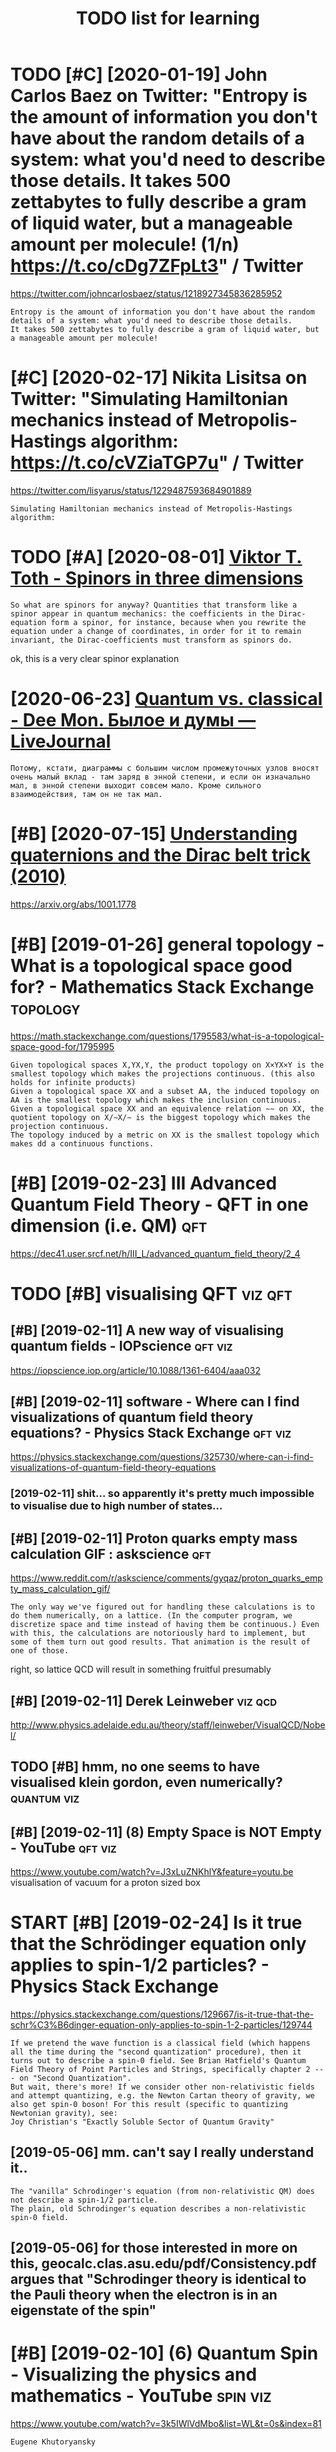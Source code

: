 #+TITLE: TODO list for learning
#+logseq_graph: false

* TODO [#C] [2020-01-19] John Carlos Baez on Twitter: "Entropy is the amount of information you don't have about the random details of a system: what you'd need to describe those details. It takes 500 zettabytes to fully describe a gram of liquid water, but a manageable amount per molecule! (1/n) https://t.co/cDg7ZFpLt3" / Twitter
:PROPERTIES:
:ID:       jhncrlsbzntwttrntrpysthmnntprmlclnstccdgzfplttwttr
:END:
https://twitter.com/johncarlosbaez/status/1218927345836285952
: Entropy is the amount of information you don't have about the random details of a system: what you'd need to describe those details.
: It takes 500 zettabytes to fully describe a gram of liquid water, but a manageable amount per molecule!
* [#C] [2020-02-17] Nikita Lisitsa on Twitter: "Simulating Hamiltonian mechanics instead of Metropolis-Hastings algorithm: https://t.co/cVZiaTGP7u" / Twitter
:PROPERTIES:
:ID:       nktlstsntwttrsmltnghmltnnstngslgrthmstccvztgptwttr
:END:
https://twitter.com/lisyarus/status/1229487593684901889
: Simulating Hamiltonian mechanics instead of Metropolis-Hastings algorithm:
* TODO [#A] [2020-08-01] [[http://www.vttoth.com/CMS/index.php/physics-notes/138][Viktor T. Toth - Spinors in three dimensions]]
:PROPERTIES:
:ID:       wwwvttthcmcmsndxphpphyscstsvktrttthspnrsnthrdmnsns
:END:
: So what are spinors for anyway? Quantities that transform like a spinor appear in quantum mechanics: the coefficients in the Dirac-equation form a spinor, for instance, because when you rewrite the equation under a change of coordinates, in order for it to remain invariant, the Dirac-coefficients must transform as spinors do.

ok, this is a very clear spinor explanation
* [2020-06-23] [[https://thedeemon.livejournal.com/139921.html][Quantum vs. classical - Dee Mon. Былое и думы — LiveJournal]]
:PROPERTIES:
:ID:       sthdmnlvjrnlcmhtmlqntmvsclsscldmnбылоеидумыlvjrnl
:END:
: Потому, кстати, диаграммы с большим числом промежуточных узлов вносят очень малый вклад - там заряд в энной степени, и если он изначально мал, в энной степени выходит совсем мало. Кроме сильного взаимодействия, там он не так мал.
* [#B] [2020-07-15] [[https://news.ycombinator.com/item?id=23850874][Understanding quaternions and the Dirac belt trick (2010)]]
:PROPERTIES:
:ID:       snwsycmbntrcmtmdndrstndngqtrnnsndthdrcblttrck
:END:
https://arxiv.org/abs/1001.1778
* [#B] [2019-01-26] general topology - What is a topological space good for? - Mathematics Stack Exchange :topology:
:PROPERTIES:
:ID:       gnrltplgywhtstplgclspcgdfrmthmtcsstckxchng
:END:
https://math.stackexchange.com/questions/1795583/what-is-a-topological-space-good-for/1795995
: Given topological spaces X,YX,Y, the product topology on X×YX×Y is the smallest topology which makes the projections continuous. (this also holds for infinite products)
: Given a topological space XX and a subset AA, the induced topology on AA is the smallest topology which makes the inclusion continuous.
: Given a topological space XX and an equivalence relation ∼∼ on XX, the quotient topology on X/∼X/∼ is the biggest topology which makes the projection continuous.
: The topology induced by a metric on XX is the smallest topology which makes dd a continuous functions.
* [#B] [2019-02-23] III Advanced Quantum Field Theory - QFT in one dimension (i.e. QM) :qft:
:PROPERTIES:
:ID:       dvncdqntmfldthryqftnndmnsnqm
:END:
https://dec41.user.srcf.net/h/III_L/advanced_quantum_field_theory/2_4

* TODO [#B] visualising QFT                                         :viz:qft:
:PROPERTIES:
:ID:       vslsngqft
:END:
** [#B] [2019-02-11] A new way of visualising quantum fields - IOPscience :qft:viz:
:PROPERTIES:
:ID:       nwwyfvslsngqntmfldspscnc
:END:
https://iopscience.iop.org/article/10.1088/1361-6404/aaa032
** [#B] [2019-02-11] software - Where can I find visualizations of quantum field theory equations? - Physics Stack Exchange :qft:viz:
:PROPERTIES:
:ID:       sftwrwhrcnfndvslztnsfqntmldthryqtnsphyscsstckxchng
:END:
https://physics.stackexchange.com/questions/325730/where-can-i-find-visualizations-of-quantum-field-theory-equations
*** [2019-02-11] shit... so apparently it's pretty much impossible to visualise due to high number of states...
:PROPERTIES:
:ID:       shtspprntlytsprttymchmpssbltvslsdthghnmbrfstts
:END:

** [#B] [2019-02-11] Proton quarks empty mass calculation GIF : askscience :qft:
:PROPERTIES:
:ID:       prtnqrksmptymssclcltngfskscnc
:END:
https://www.reddit.com/r/askscience/comments/gyqaz/proton_quarks_empty_mass_calculation_gif/
: The only way we've figured out for handling these calculations is to do them numerically, on a lattice. (In the computer program, we discretize space and time instead of having them be continuous.) Even with this, the calculations are notoriously hard to implement, but some of them turn out good results. That animation is the result of one of those.

right, so lattice QCD will result in something fruitful presumably
** [#B] [2019-02-11] Derek Leinweber                                :viz:qcd:
:PROPERTIES:
:ID:       drklnwbr
:END:
http://www.physics.adelaide.edu.au/theory/staff/leinweber/VisualQCD/Nobel/
** TODO [#B] hmm, no one seems to have visualised klein gordon, even numerically? :quantum:viz:
:PROPERTIES:
:CREATED:  [2019-02-24]
:ID:       hmmnnsmsthvvslsdklngrdnvnnmrclly
:END:
** [#B] [2019-02-11] (8) Empty Space is NOT Empty - YouTube         :qft:viz:
:PROPERTIES:
:ID:       mptyspcsntmptyytb
:END:
https://www.youtube.com/watch?v=J3xLuZNKhlY&feature=youtu.be
visualisation of vacuum for a proton sized box

* START [#B] [2019-02-24] Is it true that the Schrödinger equation only applies to spin-1/2 particles? - Physics Stack Exchange
:PROPERTIES:
:ID:       sttrthtthschrödngrqtnnlyptspnprtclsphyscsstckxchng
:END:
https://physics.stackexchange.com/questions/129667/is-it-true-that-the-schr%C3%B6dinger-equation-only-applies-to-spin-1-2-particles/129744
: If we pretend the wave function is a classical field (which happens all the time during the "second quantization" procedure), then it turns out to describe a spin-0 field. See Brian Hatfield's Quantum Field Theory of Point Particles and Strings, specifically chapter 2 --- on "Second Quantization".
: But wait, there's more! If we consider other non-relativistic fields and attempt quantizing, e.g. the Newton Cartan theory of gravity, we also get spin-0 boson! For this result (specific to quantizing Newtonian gravity), see:
: Joy Christian's "Exactly Soluble Sector of Quantum Gravity"
** [2019-05-06] mm. can't say I really understand it..
:PROPERTIES:
:ID:       mmcntsyrllyndrstndt
:END:
: The "vanilla" Schrodinger's equation (from non-relativistic QM) does not describe a spin-1/2 particle.
: The plain, old Schrodinger's equation describes a non-relativistic spin-0 field.

** [2019-05-06] for those interested in more on this, geocalc.clas.asu.edu/pdf/Consistency.pdf argues that "Schrodinger theory is identical to the Pauli theory when the electron is in an eigenstate of the spin"
:PROPERTIES:
:ID:       frthsntrstdnmrnthsgclcclsywhnthlctrnsnngnsttfthspn
:END:
* [#B] [2019-02-10] (6) Quantum Spin - Visualizing the physics and mathematics - YouTube :spin:viz:
:PROPERTIES:
:ID:       qntmspnvslzngthphyscsndmthmtcsytb
:END:
https://www.youtube.com/watch?v=3k5IWlVdMbo&list=WL&t=0s&index=81
: Eugene Khutoryansky

really good spin visualisations. ok, so spin is a unit quaternion, ok
* TODO [#B] [2019-02-23] III Advanced Quantum Field Theory - QFT in zero dimensions :qft:study:
:PROPERTIES:
:ID:       dvncdqntmfldthryqftnzrdmnsns
:END:
https://dec41.user.srcf.net/h/III_L/advanced_quantum_field_theory/1
** [2019-03-12] really nice looking book!
:PROPERTIES:
:ID:       rllynclkngbk
:END:

* [#B] [2019-02-23] Lagrangian formalism for fields - Scholarpedia :lagrangian:spinor:
:PROPERTIES:
:ID:       lgrngnfrmlsmfrfldsschlrpd
:END:
http://www.scholarpedia.org/article/Lagrangian_formalism_for_fields
** [2019-04-24] pretty good motivation for the shape of lagrangian and examples with different kinds of fields
:PROPERTIES:
:ID:       prttygdmtvtnfrthshpflgrngndxmplswthdffrntkndsfflds
:END:

* [#B] Tensors                                                       :tensor:
:PROPERTIES:
:ID:       tnsrs
:END:
** TODO [2019-04-24] need to make sure I understand it and archive
:PROPERTIES:
:ID:       ndtmksrndrstndtndrchv
:END:
** [#C] [2019-02-23] Tensor Calculus                                 :tensor:
:PROPERTIES:
:ID:       tnsrclcls
:END:
https://ion.uwinnipeg.ca/~vincent/4500.6-001/Cosmology/Tensor-Calculus.htm
: This problem arises because of the very definition of the derivative. Differentiation involves comparing a quantity evaluated at two neighbouring points,
: To define a tensor derivative we shall introduce a quantity called an affine connection and use it to define covariant differentiation.
** [#C] [2019-02-23] Tensor derivative (continuum mechanics) - Wikipedia
:PROPERTIES:
:ID:       tnsrdrvtvcntnmmchncswkpd
:END:
https://en.wikipedia.org/wiki/Tensor_derivative_(continuum_mechanics)#Derivative_of_the_inverse_of_a_second-order_tensor
** [#C] [2019-02-23] Partial derivative of tensor with respect to tensor - Mathematics Stack Exchange
:PROPERTIES:
:ID:       prtldrvtvftnsrwthrspctttnsrmthmtcsstckxchng
:END:
https://math.stackexchange.com/questions/2803090/partial-derivative-of-tensor-with-respect-to-tensor
** [#C] [2019-02-23] partial differentiation of a variable w.r.t. its time derivative - Mathematics Stack Exchange
:PROPERTIES:
:ID:       prtldffrnttnfvrblwrttstmdrvtvmthmtcsstckxchng
:END:
https://math.stackexchange.com/questions/720979/partial-differentiation-of-a-variable-w-r-t-its-time-derivative
** [#D] [2019-02-23] Tensors_Poor_Man.pdf
:PROPERTIES:
:ID:       tnsrsprmnpdf
:END:
https://web2.ph.utexas.edu/~jcfeng/notes/Tensors_Poor_Man.pdf
some ok explanations for covariant derivatives ans some index notation

* START [#B] [2019-02-11] Aharonov-Bohm Experiment            :quantum:study:
:PROPERTIES:
:ID:       hrnvbhmxprmnt
:END:
- State "START"      from              [2019-04-20]
https://physicstravelguide.com/experiments/aharonov-bohm#tab__abstract
: Functions that are not single valued can only exist in spaces that are not simply connected, or those that do not have trivial first homotopy group. We see that the manifold of the vacuum is thus the key to understanding the new physical result, and the topological defect gives us the intuition
** [#B] [2019-02-22] Euler–Lagrange equation - Wikipedia         :lagrangian:
:PROPERTIES:
:ID:       lrlgrngqtnwkpd
:END:
https://en.wikipedia.org/wiki/Euler%E2%80%93Lagrange_equation
: Derivation of one-dimensional Euler–Lagrange equation


Derivation of one-dimensional Euler–Lagrange equation -- this section is actually the one that makes sense of it
** [2019-02-22] basically
:PROPERTIES:
:ID:       bsclly
:END:
we have J = int F(x, f, f'). for any variaiton v, g_e = f + e v. So, F_e = F(x, g_e, g'_e) and J_e = int F(x, g_e, g'_e)
next, total derivative: dJ_e/de = int dF_e/de dx
dF_e/de = dx/de pF_e/px + dg_e/de pF_e/pg_e + dg'_e/de pF_e/pg'_e

but dx/de = 0; dg_e/de = v and dg'_e/de = v'
in general we can't just replace pF_e/pg_e with pF/pf!!! but, we can use the fact that we are computing derivative at zero, and at zero g_e is equal to f.

so, we get dJ/de|e=0 = int v(x) dF/df + v'(x) dF/df' = 0

use integration by parts to eliminate higher order derivatives of the variation


* [#B] [2019-02-23] Einstein–Hilbert action - Wikipedia
:PROPERTIES:
:ID:       nstnhlbrtctnwkpd
:END:
https://en.wikipedia.org/wiki/Einstein%E2%80%93Hilbert_action
** [2019-03-12] some nice calculations involving tensor chain rule   :tensor:
:PROPERTIES:
:ID:       smncclcltnsnvlvngtnsrchnrl
:END:

* [#B] SO3 vs SU2 https://labcit.ligo.caltech.edu/~ethrane/Resources/seminar/Ch2.Spinors.pdf :reprtheory:
:PROPERTIES:
:CREATED:  [2019-03-17]
:ID:       svssslbctlgcltchdthrnrsrcssmnrchspnrspdf
:END:
SU2 -- three-sphere; purely algebraically x^2 + y^2 + u^2 + v^2
SO3 -- more tricky
  each rotation is described by unit vector n (two spherical angles) and rotation angle gamma (from 0 to pi)
  we have a degeneracy (n, pi) = (-n, pi)
  these angles are ALSO a surface of a three sphere; but if we have a degeneracy, opposite points are identified
* [#B] [2019-03-19] Quantum computing for the very curious              :qft:
:PROPERTIES:
:ID:       qntmcmptngfrthvrycrs
:END:
https://quantum.country/qcvc
: The standard model is an example of a particular type of quantum mechanical theory called a quantum field theory. John Preskill and his collaborators have written a series of papersFor a review of progress see: John Preskill, Simulating quantum field theory with a quantum computer (2018). explaining how to use quantum computers to efficiently simulate quantum field theories. Those papers don’t yet simulate the full standard model, but they do make considerable progress. It remains an exciting open problem, albeit a problem where much encouraging progress has been made.


* [#B] [2019-03-20] What is the point of complex fields in classical field theory? - Physics Stack Exchange :qft:
:PROPERTIES:
:ID:       whtsthpntfcmplxfldsnclssclfldthryphyscsstckxchng
:END:
https://physics.stackexchange.com/questions/232589/what-is-the-point-of-complex-fields-in-classical-field-theory
: Two real scalar fields ϕ1ϕ1 and ϕ2ϕ2 satisfying an SO(2)SO(2) symmetry and one complex scalar field ψψ are equivalent. However, the latter is more convenient because the particles made by ψψ and ψ†ψ† are each others' antiparticles. In the real case, the fields that have this property are ϕ1±iϕ2ϕ1±iϕ2, so once you change basis from ϕ1ϕ1 and ϕ2ϕ2 to ϕ1±iϕ2ϕ1±iϕ2 you've reinvented the complex scalar field.
: 
: This is explained nicely starting from p.53 in Sidney Coleman's QFT notes.
* START [#B] [2019-02-15] electromagnetism - Are electron fields and photon fields part of the same field in QED? - Physics Stack Exchange :qft:
:PROPERTIES:
:ID:       lctrmgntsmrlctrnfldsndphtthsmfldnqdphyscsstckxchng
:END:
https://physics.stackexchange.com/questions/166709/are-electron-fields-and-photon-fields-part-of-the-same-field-in-qed
: In our modern understanding, every electron is thought to be a localized excitation of the electron (or Dirac) (spinor) field Ψ(xμ)Ψ(xμ), while every photon is considered to be an excitation of the photon (vector) field Aν(xμ)Aν(xμ), which is the quantum field-theoretic counterpart of the classical four-potential.
** [2019-05-06] The 'covariant derivative' Dμ≡∂μ+ieAμ encodes the interaction between the two fields Aμ and Ψ, and the 'strength' of the interaction is given by e, the charge of the electron.
:PROPERTIES:
:ID:       thcvrntdrvtvdμμμncdsthntrtrctnsgvnbythchrgfthlctrn
:END:
*** [2019-05-06] hmm that sort of makes sense, because covariant derivatives gives the connection for fiber bundle, which is related to the gauges and that stuff??
:PROPERTIES:
:ID:       hmmthtsrtfmkssnsbcscvrntdlwhchsrltdtthggsndthtstff
:END:
* [#B] [2019-03-12] Cambridge Notes                            :math:physics:
:PROPERTIES:
:ID:       cmbrdgnts
:END:
https://dec41.user.srcf.net/notes/
** [2019-06-12] some nicery rendered stuff
:PROPERTIES:
:ID:       smncryrndrdstff
:END:

* [#B] [2019-03-12] III Quantum Field Theory - Spinors
:PROPERTIES:
:ID:       qntmfldthryspnrs
:END:
https://dec41.user.srcf.net/h/III_M/quantum_field_theory/4_1
read all these course notes over again
* [#B] [2019-03-28] Simulation of Lattice Quantum-Chromodynamics and Other Lattice Models : TechWeb : Boston University :viz:qft:
:PROPERTIES:
:ID:       smltnflttcqntmchrmdynmcsnhrlttcmdlstchwbbstnnvrsty
:END:
https://www.bu.edu/tech/support/research/visualization/gallery/lattice-qcd09/

* START [#B] Tweet from Borja Sotomayor (@borjasotomayor), at Apr 2, 12:21 :art:
:PROPERTIES:
:CREATED:  [2019-04-02]
:ID:       twtfrmbrjstmyrbrjstmyrtpr
:END:
: A liberal arts curriculum (like the one at @UChicagoCollege) makes you a more well-rounded individual, and builds a lot of cross-cutting skills like good writing, critical thinking, building a good argument, etc. I didn't really appreciate that when I was younger.


https://twitter.com/borjasotomayor/status/1113038716929560578
** [2019-06-12] huh. liberal arts means whole set of sciences, not just 'art'
:PROPERTIES:
:ID:       hhlbrlrtsmnswhlstfscncsntjstrt
:END:
** TODO [2019-06-12] do some of these? https://www.coursera.org/browse/arts-and-humanities
:PROPERTIES:
:ID:       dsmfthsswwwcrsrrgbrwsrtsndhmnts
:END:
*** [2019-06-12] graphic design could be interesting, 'modern art & ideas'; creative writing?
:PROPERTIES:
:ID:       grphcdsgncldbntrstngmdrnrtdscrtvwrtng
:END:

* [#B] [2019-04-24] angular momentum - An electron has no known internal structure, does that imply it has an unknown one? - Physics Stack Exchange :spin:
:PROPERTIES:
:ID:       nglrmmntmnlctrnhsnknwnntrthsnnknwnnphyscsstckxchng
:END:
https://physics.stackexchange.com/questions/130649/an-electron-has-no-known-internal-structure-does-that-imply-it-has-an-unknown-o/130655#130655
: Spin is a purely quantum mechanical phenomenon, it cannot be understood with classical physics alone, and every analogy will break down. It has also, intrinsically, nothing to do with any kind of internal structure.
: 
: (Non-relativistic) spin arises simply because quantum things must transform in some representation of the rotation group SO(3)SO(3) in order for the operators of angular momentum to act upon them (and because we need to explain the degree of freedom observed in, e.g., the Stern-Gerlach experiment. Since the states in the QM space of states are only determined up to rays, we seek a projective representation upon the space, and this means that we actually represent the covering group SU(2)SU(2). The SU(2)SU(2) representations are labeled by a number s∈N∨s∈N+12s∈N∨s∈N+12, which we call spin. Whether the thing we are looking at is "composite" or "fundamental" has no impact on the general form of this argument.
* TODO [#B] chirality and helicity
:PROPERTIES:
:ID:       chrltyndhlcty
:END:
** [#B] [2019-04-24] polarization - What is polarisation, spin, helicity, chirality and parity? - Physics Stack Exchange
:PROPERTIES:
:ID:       plrztnwhtsplrstnspnhlctycrltyndprtyphyscsstckxchng
:END:
https://physics.stackexchange.com/questions/232591/what-is-polarisation-spin-helicity-chirality-and-parity/232600#232600
: Spin is determined from the representation of the Lorentz group the quantum field transforms in. The projective finite-dimensional representations of the Lorentz group are labeled by two half-integers (s1,s2)(s1,s2). The spin of a field is the sum s=s1+s2s=s1+s2. For example, a scalar transforms in (0,0)(0,0), a vector field in (12,12)(12,12), a Dirac spinor in (12,0)⊕(0,12)(12,0)⊕(0,12), and those have spin 00, 11 and 1212, respectively.
** [#B] [2019-04-24] polarization - What is polarisation, spin, helicity, chirality and parity? - Physics Stack Exchange
:PROPERTIES:
:ID:       plrztnwhtsplrstnspnhlctycrltyndprtyphyscsstckxchng
:END:
https://physics.stackexchange.com/questions/232591/what-is-polarisation-spin-helicity-chirality-and-parity/232600#232600
: What is polarisation, spin, helicity, chirality and parity?

good answer from acurious mind
** [#B] [2019-04-24] What should be the intuitive explanation of wave equation? - Physics Stack Exchange
:PROPERTIES:
:ID:       whtshldbthnttvxplntnfwvqtnphyscsstckxchng
:END:
https://physics.stackexchange.com/questions/174862/what-should-be-the-intuitive-explanation-of-wave-equation/174867#174867
: Observe that
: (v2∂2∂x2−∂2∂t2)y=0
: (v2∂2∂x2−∂2∂t2)y=0
: can be factored as (which is what you probably mean by "squaring" in the question)
: (v∂∂x+∂∂t)(v∂∂x−∂∂t)y=0
: (v∂∂x+∂∂t)(v∂∂x−∂∂t)y=0

hmm.... wonder if that might help with solving wave equation in sympy
** [#C] [2019-02-08] polarisation and helicity some derivations       :gauge:
:PROPERTIES:
:ID:       plrstnndhlctysmdrvtns
:END:
https://www.ippp.dur.ac.uk/~krauss/Lectures/QuarksLeptons/QED/QEDLagrangian_4.html

* TODO [#B] read rosetta stone again                                  :study:
:PROPERTIES:
:CREATED:  [2019-05-09]
:ID:       rdrsttstngn
:END:
* [#B] [2019-06-05] Gauge invariance - Scholarpedia
:PROPERTIES:
:ID:       ggnvrncschlrpd
:END:
http://www.scholarpedia.org/article/Gauge_invariance

* TODO [#B] [2019-06-20] Jacopo Bertolotti on Twitter: "I am not satisfied yet, but this is my spin rotating around the x-axis, with the color representing the phase term common to both components of the spinor (which shows that you need two rounds to go back to the original state). I will work more on it in the next days.… https://t.co/ji4cYUNRu8" :spinor:viz:
:PROPERTIES:
:ID:       jcpbrtlttntwttrmntstsfdytlwrkmrntnthnxtdysstcjcynr
:END:
https://twitter.com/j_bertolotti/status/1141724827599941633
: I am not satisfied yet, but this is my spin rotating around the x-axis, with the color representing the phase term common to both components of the spinor (which shows that you need two rounds to go back to the original state). I will work more on it in the next days.
** [2019-08-09] also baez got a discussion in comments, so might help with my understaning! :baez:
:PROPERTIES:
:ID:       lsbzgtdscssnncmmntssmghthlpwthmyndrstnng
:END:
* TODO [#B] Tweet from George Corney (@Haxiomic), at Oct 3, 00:08   :sim:qft:
:PROPERTIES:
:CREATED:  [2019-10-03]
:ID:       twtfrmgrgcrnyhxmctct
:END:
: This realtime simulation of field equations coupling gravity, electromagnetism and chromodynamics is the coolest damn thing <3<3, by wyatt on shadertoy https://t.co/KSiohs52r7 https://t.co/Zg55xtkfOF

https://twitter.com/Haxiomic/status/1179112422503833601

* STRT [#B] [2019-11-14] John Carlos Baez on Twitter: "Murray Gell-Mann won the Nobel prize for discovering "quarks":" protons, neutrons, and other baryons are made of 3 quarks, while pions, kaons and other mesons are made of a quark and an antiquark. But he got some help from his tennis partner! (1/n) https://t.co/YHGDNpvfZX" / Twitter
:PROPERTIES:
:ID:       jhncrlsbzntwttrmrrygllmnnsprtnrnstcyhgdnpvfzxtwttr
:END:
https://twitter.com/johncarlosbaez/status/1195047685922807808
: Murray Gell-Mann won the Nobel prize for discovering "quarks":" protons, neutrons, and other baryons are made of 3 quarks, while pions, kaons and other mesons are made of a quark and an antiquark.   But he got some help from his tennis partner!
** TODO [#C] [2019-11-23] https://en.wikipedia.org/wiki/Eightfold_way_(physics) :study:
:PROPERTIES:
:ID:       snwkpdrgwkghtfldwyphyscs
:END:
* TODO [#B] Tweet from Nikita Lisitsa (@lisyarus), at Nov 22, 14:40
:PROPERTIES:
:CREATED:  [2019-11-22]
:ID:       twtfrmnktlstslsyrstnv
:END:
: Went through the first 20 pages of this and already learned a lot. Seems to be an excellent overview & roadmap for learning QFT, Feynman diagrams, Standard Model, etc.

https://twitter.com/lisyarus/status/1197887639980068864

* STRT [#B] Tweet from Dr Martin Kleppmann (@martinkl), at Nov 15, 15:49
:PROPERTIES:
:CREATED:  [2019-11-15]
:ID:       twtfrmdrmrtnklppmnnmrtnkltnv
:END:
: Fascinating quantum mechanics experiment: measurements are subjective to observers, suggesting that there is no objective reality at a quantum level https://t.co/mCF3jGiTk0


https://twitter.com/martinkl/status/1195302299465326592

** [2019-11-23] Experimental test of local observer independence | Science Advances :quantum:
:PROPERTIES:
:ID:       xprmntltstflclbsrvrndpndncscncdvncs
:END:
https://advances.sciencemag.org/content/5/9/eaaw9832
eh, still didn't quite get what are the mscroscopic consequences of that?
* [#B] [2020-05-11] [[https://twitter.com/NathanielVirgo/status/1259609274805882886][Mel Andrews 𓃻 on Twitter: "Explain mean field theory to philosophers in one sentence GO!" / Twitter]]
:PROPERTIES:
:ID:       stwttrcmnthnlvrgsttsmlndrhrytphlsphrsnnsntncgtwttr
:END:
: Nathaniel Virgo
: @NathanielVirgo
: Level 2:
: Replying to
: @bayesianboy
: 1/ Every part of a system interacts with its immediate surrounding parts, which interact with their surrounding parts, and so on. A mean field approximation consists of replacing this complex spatial structure by an assumption that every part of the system interacts with
: 11:20 PM · May 10, 2020·Twitter Web App
: 7
:  Likes
: jestem króliczkiem
: Tweet your reply
: Nathaniel Virgo
: @NathanielVirgo
: ·
: 9h
: Level 3:
: 2/ the *average* of all other parts of the system, regardless of their spatial location or network structure. For deep and surprising reasons, this sometimes gives not just approximately the right answer, but *exactly* the right answer, at least in an infinite limit.
* TODO [#B] [2020-05-11] [[https://twitter.com/karlicoss/status/1259843632892436483][(1) jestem króliczkiem on Twitter: "@litgenstein I was hoping to work on some interactive Python notebooks based on this: https://t.co/yUd0TyTmQZ Will finally have some time to try it out soon!" / Twitter]] :toblog:
:PROPERTIES:
:ID:       stwttrcmkrlcsssttsjstmkrólfnllyhvsmtmttryttsntwttr
:END:
: I was hoping to work on some interactive Python notebooks based on this: https://dec41.user.srcf.net/h/III_L/advanced_quantum_field_theory/   1
: Will finally have some time to try it out soon!
* [#B] [2020-05-25] [[https://twitter.com/ValFadeev/status/1264877695604842496][Valentin Fadeev on Twitter: "Hamiltonian or Lagrangian? Why choose when you can have the best of both (provided you have some cyclic coordinates). Enter Routhian. From L&amp;L "Mechanics" §41. https://t.co/AcuXAxR4hf" / Twitter]]
:PROPERTIES:
:ID:       stwttrcmvlfdvsttsvlntnfdvmlmplmchncsstccxxrhftwttr
:END:
: Valentin Fadeev
: @ValFadeev
: Level 1:
: Hamiltonian or Lagrangian? Why choose when you can have the best of both (provided you have some cyclic coordinates). Enter Routhian. From L&L "Mechanics" §41.
* TODO [#B] [2020-06-23] [[https://twitter.com/lisyarus/status/1275398148081491969][Nikita Lisitsa on Twitter: "Digging through "Introduction to Quantum Field Theory for Mathematicians" by Sourav Chatterjee. The first book with a title like this I've found that seems to actually do the job." / Twitter]] :study:
:PROPERTIES:
:ID:       stwttrcmlsyrssttsnktlstsnfndthtsmstctllydthjbtwttr
:END:
: Digging through "Introduction to Quantum Field Theory for Mathematicians" by Sourav Chatterjee. The first book with a title like this I've found that seems to actually do the job.
* [#B] [2020-07-09] [[https://ahelwer.ca/post/2019-12-21-quantum-chemistry/][Simulating physical reality with a quantum computer]] :totweet:
:PROPERTIES:
:ID:       shlwrcpstqntmchmstrysmltngphysclrltywthqntmcmptr
:END:
useful for my tweet thread for physical impl of quantum computations
* [#B] [2020-07-16] [[https://twitter.com/johncarlosbaez/status/1283810090806439936][(1) John Carlos Baez on Twitter: "A wonderful thing: any differentiable function from the complex numbers to the complex numbers preserves angles - except where its derivative is zero. So it's a conformal mapping! The complex numbers capture the geometry of angles in 2 dimensions. (4/n) https://t.co/NQBOMOFibR" / Twitter]]
:PROPERTIES:
:ID:       stwttrcmjhncrlsbzsttsjhnclsndmnsnsnstcnqbmfbrtwttr
:END:
: A wonderful thing: any differentiable function from the complex numbers to the complex numbers preserves angles - except where its derivative is zero.   So it's a conformal mapping!
: 
: The complex numbers capture the geometry of angles in 2 dimensions.
* TODO [#B] Qft rigorous book                                           :qft:
:PROPERTIES:
:CREATED:  [2020-08-08]
:ID:       qftrgrsbk
:END:
(from hn)
: Ballentine's book is a modern textbook that relies on that (as opposed to Shankar which you mentioned)

* STRT [#B] [2020-07-18] [[https://gravityandlevity.wordpress.com/2020/07/14/how-can-electrons-be-topological/][How can electrons be “topological”? | Gravity and Levity]]
:PROPERTIES:
:ID:       sgrvtyndlvtywrdprsscmhwcnnlctrnsbtplgclgrvtyndlvty
:END:

* STRT [#B] [2020-08-09] [[http://systems-sciences.uni-graz.at/etextbook/sw2/phpl_examples.html][Phase plane analysis: examples]] :toblog:
:PROPERTIES:
:ID:       systmsscncsngrzttxtbkswphxmplshtmlphsplnnlyssxmpls
:END:
** [2020-12-20] useful for they see me flowin they hatin
:PROPERTIES:
:ID:       sflfrthysmflwnthyhtn
:END:

* STRT [#B] [2020-11-20] [[https://www.youtube.com/watch?v=MmG2ah5Df4g&list=WL&index=75&t=20s][Quantum Field Theory visualized - YouTube]]
:PROPERTIES:
:ID:       swwwytbcmwtchvmmghdfglstwlndxtsqntmfldthryvslzdytb
:END:

* [#B] [2020-10-20] [[http://www.gregegan.net/APPLETS/21/21.html][Dirac — Greg Egan]]
:PROPERTIES:
:ID:       wwwgrggnntppltshtmldrcgrggn
:END:
nice illustration of spinor states
* [#B] [2020-08-31] [[https://reddit.com/r/Physics/comments/ijzfr7/i_made_an_animation_showing_how_a_ring_of_n/][I made an animation showing how a ring of N classical (left) or quantum (right) harmonic oscillators reproduces the physics of fields when N becomes large! (More details in comments)]] /r/Physics
:PROPERTIES:
:ID:       srddtcmrphyscscmmntsjzfrmmslrgmrdtlsncmmntsrphyscs
:END:

* TODO [#B] Tweet from Nikita Lisitsa (@lisyarus), at Jul 17, 15:52
:PROPERTIES:
:CREATED:  [2019-07-17]
:ID:       twtfrmnktlstslsyrstjl
:END:
: "... there is no such thing as a photon. Only a comedy of errors and historical accidents led to its popularity among physicists and optical scientists."
: Lamb, Anti-photon - quite an interesting read


https://t.co/z6otqLqcKd

https://twitter.com/lisyarus/status/1151504899907162112

* TODO [#B] https://www.google.com/url?q=https://www.math.tecnico.ulisboa.pt/~jnatar/MG-03/Marsden/ms_book_ch7.pdf&sa=U&ved=2ahUKEwinuLe39freAhWLLMAKHUKTBFkQFjACegQIHBAB&usg=AOvVaw0VdF3GJLsrDR7x48z6XgBq
:PROPERTIES:
:CREATED:  [2018-11-30]
:ID:       swwwgglcmrlqswwwmthtcnclsqhbbsgvvwvdfgjlsrdrxzxgbq
:END:
* TODO [#B] Tweet from Valentin Fadeev (@ValFadeev), at Oct 9, 01:21 dirac equation
:PROPERTIES:
:CREATED:  [2019-10-09]
:ID:       twtfrmvlntnfdvvlfdvtctdrcqtn
:END:

: Let's talk about the Dirac equation. What interesting physics can we extract from it using relatively simple manipulations? And why does it matter outside of high-energy world? Let's confine ourselves to the time-independent case, and write it in components. (a long thread<<EOF) https://t.co/foe5zQmzpi
: https://twitter.com/ValFadeev/status/1181726341844148224

* TODO [#B] [2019-10-09] Три книги - Dee Mon. Былое и думы — LiveJournal
:PROPERTIES:
:ID:       трикнигиdmnбылоеидумыlvjrnl
:END:
https://thedeemon.livejournal.com/140306.html
: Клейн-Гордон и Дирак логически вылезают из метрики п-ва Минковского. Ну и чуток постулирования, как и оное пространство с его метрикой. И с СТО математически КМ давно подружили, на этом вся КТП стоит. А вот как эти формулы понимать, что они говорят содержательно о мире - это вопрос интерпретаций. И тут не все одинаково хорошо справляются.
: 
: Про разложение в КТП есть такое, там при критическом анализе у математиков волосы дыбом встают, ряды частенько не сходятся. Но как-то получается у физиков на это наплевать и получать практически подтверждаемые результаты. :)
: Но это не относится к вопросу интерпретации, это к вопросу вычислений.
* [#B] thinking about schrodinger's cat experiment       :study:think:toblog:
:PROPERTIES:
:CREATED:  [2020-07-21]
:ID:       thnkngbtschrdngrsctxprmnt
:END:

conscious actions arent' unitary
radioactive atom -- necessarily interacts with the environment by entangling?
so let's say the atom starts stable (state |0> ) and the cat is alive: |0> |A>
how does this end up in p_a |0> |A> + p_d |1> |D> after a certain time interval??? needs to be some kind of evolution?
it depends on the definition of |D> and I guess here quantum immortality comes into play

actually I guess somehow the idea is that |1> |A> is transformed into |1> |D> somehow. This is def weird and something is missing
** [2020-07-21] ah, ok, so transformation from |A> to |A> + |D> is ok, it's unitary?
:PROPERTIES:
:ID:       hkstrnsfrmtnfrmtdsktsntry
:END:
* [#B] [2020-08-11] [[https://en.wikipedia.org/wiki/Higgs_mechanism#Consequences_for_fermions][Higgs mechanism - Wikipedia]]
:PROPERTIES:
:ID:       snwkpdrgwkhggsmchnsmcnsqncsfrfrmnshggsmchnsmwkpd
:END:
: Fermions, such as the leptons and quarks in the Standard Model, can also acquire mass as a result of their interaction with the Higgs field, but not in the same way as the gauge bosons. 
* TODO [#B] weinstein says yang-mills equations are simpler?          :study:
:PROPERTIES:
:CREATED:  [2020-08-21]
:ID:       wnstnsysyngmllsqtnsrsmplr
:END:

* [#B] [2020-09-15] Higgs fermions and bosons
:PROPERTIES:
:ID:       hggsfrmnsndbsns
:END:
: In this model, the particles acquire mass through spontaneous symmetry breaking; the W and Z as a result of a local gauge symmetry and the fermions, such as the muon, as a result of Yukawa couplings to the Higgs field – a novel type of interaction among fundamental particles that is not derived from a symmetry principle
* TODO [#B] [2020-10-22] [[https://en.wikipedia.org/wiki/Nyquist_frequency][Nyquist frequency - Wikipedia]]
:PROPERTIES:
:ID:       snwkpdrgwknyqstfrqncynyqstfrqncywkpd
:END:

* [#B] [2020-07-04] [[https://en.wikipedia.org/wiki/Gluon][Gluon - Wikipedia]]
:PROPERTIES:
:ID:       snwkpdrgwkglnglnwkpd
:END:
: It is often said that the stable strongly interacting particles (such as the proton and the neutron, i.e. hadrons) observed in nature are "colorless", but more precisely they are in a "color singlet" state, which is mathematically analogous to a spin singlet state.[7] Such states allow interaction with other color singlets, but not with other color states; because long-range gluon interactions do not exist, this illustrates that gluons in the singlet state do not exist either.[7]
* TODO [#B] Tweet from @wickrotate
:PROPERTIES:
:CREATED:  [2020-07-08]
:ID:       twtfrmwckrtt
:END:

https://twitter.com/wickrotate/status/1280624828026740737
: @wickrotate: @AsplingEric Try this https://t.co/A8Yk5kYMN6

* [#B] Excellent article, need to reread and process                  :study:
:PROPERTIES:
:ID:       xcllntrtclndtrrdndprcss
:END:
** [2020-07-13] [[https://www.mathpages.com/home/kmath703/kmath703.htm][On the Higgs Mechanism]]
:PROPERTIES:
:ID:       swwwmthpgscmhmkmthkmthhtmnthhggsmchnsm
:END:

** [2020-07-13] [[https://www.mathpages.com/home/kmath703/kmath703.htm][On the Higgs Mechanism]]
:PROPERTIES:
:ID:       swwwmthpgscmhmkmthkmthhtmnthhggsmchnsm
:END:
: However, there is one remaining case to consider. Suppose there exists a field ψi with non-zero Ki and with a non-zero self-interaction coefficient kii. Such a field, in isolation, satisfies the equation
** [2020-07-13] [[https://www.mathpages.com/home/kmath703/kmath703.htm][On the Higgs Mechanism]]
:PROPERTIES:
:ID:       swwwmthpgscmhmkmthkmthhtmnthhggsmchnsm
:END:
: The particles have an effective mass only because of the existence of one special field, called the Higgs field, whose governing equation has a negative Ki and positive kii.
** [2020-07-13] [[https://en.wikipedia.org/wiki/Self-energy][Self-energy - Wikipedia]]
:PROPERTIES:
:ID:       snwkpdrgwkslfnrgyslfnrgywkpd
:END:
: The photon and gluon do not get a mass through renormalization because gauge symmetry protects them from getting a mass.
** [2020-07-13] [[https://en.wikipedia.org/wiki/Self-energy][Self-energy - Wikipedia]]
:PROPERTIES:
:ID:       snwkpdrgwkslfnrgyslfnrgywkpd
:END:
: The photon and gluon do not get a mass through renormalization because gauge symmetry protects them from getting a mass. This is a consequence of the Ward identity. The W-boson and the Z-boson get their masses through the Higgs mechanism; they do undergo mass renormalization through the renormalization of the electroweak theory. 
** [2020-07-13] [[https://www.mathpages.com/home/kmath703/kmath703.htm][On the Higgs Mechanism]]
:PROPERTIES:
:ID:       swwwmthpgscmhmkmthkmthhtmnthhggsmchnsm
:END:
: Consequently, whenever some quantity of energy is contained and prevented from propagating (macroscopically) at the speed c, the configuration has rest mass.
** [2020-07-13] [[https://www.mathpages.com/home/kmath703/kmath703.htm][On the Higgs Mechanism]]
:PROPERTIES:
:ID:       swwwmthpgscmhmkmthkmthhtmnthhggsmchnsm
:END:
: For example, a photon bouncing around inside a box with mirrored internal walls is microscopically massless and propagates at c as it travels from wall to wall, but the photon’s energy contained within the box contributes to the rest mass of the stationary box. Likewise the mass of an atom is not just the sum of the microscopic rest masses of the constituent elementary particles, it also has contributions from the bound kinetic energies of those particles, as well as the binding energies.
** [2020-07-13] [[https://www.mathpages.com/home/kmath703/kmath703.htm][On the Higgs Mechanism]]
:PROPERTIES:
:ID:       swwwmthpgscmhmkmthkmthhtmnthhggsmchnsm
:END:
: Thus it would be more accurate to say that all rest mass arises from mechanisms that constrain configurations of energy, preventing them from propagating (at least macroscopically) at the speed of light, which implies that they are (at least macroscopically) stationary in some inertial frame. The Higgs interaction is just one such mechanism, albeit one that operates on perhaps the most fundamental level.
* [#B] [2020-07-13] [[https://en.wikipedia.org/wiki/Klein%E2%80%93Gordon_equation][Klein–Gordon equation - Wikipedia]]
:PROPERTIES:
:ID:       snwkpdrgwkklngrdnqtnklngrdnqtnwkpd
:END:
: Since the Higgs boson is a spin-zero particle, it is the first observed ostensibly elementary particle to be described by the Klein–Gordon equation
* [#B] [2020-07-13] [[https://physics.stackexchange.com/questions/23161/why-don-t-photons-interact-with-the-higgs-field][Why don’t photons interact with the Higgs field? - Physics Stack Exchange]]
:PROPERTIES:
:ID:       sphyscsstckxchngcmqstnswhhthhggsfldphyscsstckxchng
:END:
* [#B] [2020-07-13] [[https://www.mathpages.com/home/kmath703/kmath703.htm][On the Higgs Mechanism]]
:PROPERTIES:
:ID:       swwwmthpgscmhmkmthkmthhtmnthhggsmchnsm
:END:
: Even if we were previously unacquainted with the Dirac equation, these considerations might have led us to suspect that most elementary quantum fields have multiple components that would individually be massless and propagate at c, but that are mutually coupled together in a bound configuration of energy that possesses a rest frame. 
* [#B] [2020-07-13] [[https://www.mathpages.com/home/kmath703/kmath703.htm][On the Higgs Mechanism]]
:PROPERTIES:
:ID:       swwwmthpgscmhmkmthkmthhtmnthhggsmchnsm
:END:
: Likewise the mass of an electron (for example) can be associated with the coupling between the two 2-spinor components of Dirac’s model.
* [#B] [2020-07-14] [[https://www.mathpages.com/home/kmath654/kmath654.htm][mathpages.com/home/kmath654/kmath654.htm]] :readagain:
:PROPERTIES:
:ID:       swwwmthpgscmhmkmthkmthhtmmthpgscmhmkmthkmthhtm
:END:

* [#B] [2020-07-18] [[https://en.wikipedia.org/wiki/Klein%E2%80%93Gordon_equation][Klein–Gordon equation - Wikipedia]]
:PROPERTIES:
:ID:       snwkpdrgwkklngrdnqtnklngrdnqtnwkpd
:END:
: The analogous limit of a quantum Klein-Gordon field is complicated by the non-commutativity of the field operator. In the limit v << c, the creation and annihilation operators decouple and behave as independent quantum Schrödinger fields.
* [#B] [2020-07-20] dirac gif
:PROPERTIES:
:ID:       drcgf
:END:
[[https://www.gregegan.net/images/DiracAnimation.gif][DiracAnimation.gif (GIF Image, 500 × 330 pixels)]]
* [#B] [2020-07-24] [[https://www.scottaaronson.com/blog/?p=710][Shtetl-Optimized » Blog Archive » Rosser’s Theorem via Turing machines]]
:PROPERTIES:
:ID:       swwwscttrnsncmblgpshttlptlgrchvrssrsthrmvtrngmchns
:END:
: Why didn’t Gödel simply talk about soundness?  Because unlike consistency or ω-consistency, soundness is a “metatheoretic” concept that’s impossible to formalize in F.  So, if he used soundness, then the First Incompleteness Theorem couldn’t even be stated, let alone proved, in F itself, and that in turn would create problems for the proof of his Second Incompleteness Theorem.
* [#B] [2020-08-01] [[http://www.vttoth.com/CMS/physics-notes/165-quaternions-and-the-dirac-equation][Viktor T. Toth - Quaternions and the Dirac equation]]
:PROPERTIES:
:ID:       wwwvttthcmcmsphyscsntsqtrnvktrttthqtrnnsndthdrcqtn
:END:
:  One way to make this work is to have αi that satisfy the equation, αiαj+αjαi=ηij+ηji, where ηij is the Minkowski-metric.
* [#B] [2020-08-01] [[https://spinor.info/weblog/][Spinor Info – About physics and other things]]
:PROPERTIES:
:ID:       sspnrnfwblgspnrnfbtphyscsndthrthngs
:END:
* TODO [#B] Tweet from michael_nielsen (@michael_nielsen), at Oct 18, 20:59
:PROPERTIES:
:CREATED:  [2019-10-18]
:ID:       twtfrmmchlnlsnmchlnlsntct
:END:

: Terrific paper by @johncarlosbaez and Ted Emory, explaining the meaning of the Einstein field equations for general relativity: https://t.co/drNd6NsAfE https://t.co/65fMVQR2tH

https://twitter.com/michael_nielsen/status/1185284280542322688

* TODO [#B] Tweet from John Carlos Baez (@johncarlosbaez), at Nov 29, 18:54
:PROPERTIES:
:CREATED:  [2019-11-29]
:ID:       twtfrmjhncrlsbzjhncrlsbztnv
:END:

: What's "free energy"?  I don't mean energy you get for free.  I mean the concept from physics: roughly, energy that you can use to do work.
: More precisely, free energy is energy that you can use to do work at constant temperature.    But why the fine print?


https://twitter.com/johncarlosbaez/status/1200473111029698560

* TODO [#B] Tweet from John Carlos Baez (@johncarlosbaez), at Nov 29, 19:21
:PROPERTIES:
:CREATED:  [2019-11-29]
:ID:       twtfrmjhncrlsbzjhncrlsbztnv
:END:

: But what's really going on here!  In which situations does "free energy" make sense?
: It's very general.  We can define free energy whenever we have a finite set X with a probability distribution p and real-valued function E on it, and a number T called "temperature".


https://twitter.com/johncarlosbaez/status/1200480005119078400

* [#B] [2020-05-01] [[https://physicstravelguide.com/advanced_tools/gauge_symmetry#tab__intuitive][Gauge Symmetry [The Physics Travel Guide]]
:PROPERTIES:
:ID:       sphyscstrvlgdcmdvncdtlsggtvggsymmtrythphyscstrvlgd
:END:
: The best laymen explanation can be found in The symmetry and simplicity of the laws of physics and the Higgs boson by Juan Maldacena
* TODO [#B] ax
:PROPERTIES:
:CREATED:  [2020-05-13]
:ID:       x
:END:

: No, Quanta is fine -- you're making a subtle error, which is in fact common even in graduate textbooks.
: There are two distinct things going on here: formally "swapping" the arguments in the wavefunction, and physically moving the particles around. A priori, there is no reason the phase shifts from these two actions should be related.
: You're focusing on the swap, but it's not interesting: your argument that the swap phase squares to 1 applies to both 2D and 3D equally well. When people talk about anyons, they're talking about the phase from moving the particles. That has more options in 2D because the paths one can take when moving particles around can have a greater range of topologies (https://en.wikipedia.org/wiki/Braid_group).


The reason that textbooks mix these things up is because in relativistic quantum field theories these two phases are always the same, by virtue of the spin-statistics theorem. But the anyons of condensed matter are nonrelativistic.
* [#B] [2020-06-24] [[https://en.wikipedia.org/wiki/File:Metals_and_insulators,_quantum_difference_from_band_structure.ogv][File:Metals and insulators, quantum difference from band structure.ogv - Wikipedia]]
:PROPERTIES:
:ID:       snwkpdrgwkflmtlsndnsltrsqmdffrncfrmbndstrctrgvwkpd
:END:
* [#B] [2020-07-03] [[https://twitter.com/sarah_zrf/status/1279065626951274496][america hater sarahzrf on Twitter: "@lisyarus ...so conservation of energy is {H, H} = 0 when the hamiltonian is the same as energy, which i seem to recall being the case exactly when consrevation of energy is true 👀" / Twitter]]
:PROPERTIES:
:ID:       stwttrcmsrhzrfsttsmrchtrslywhncnsrvtnfnrgystrtwttr
:END:
: ...so conservation of energy is {H, H} = 0 when the hamiltonian is the same as energy, which i seem to recall being the case exactly when consrevation of energy is true 
* TODO [#B] Tweet from @gregeganSF
:PROPERTIES:
:CREATED:  [2020-09-19]
:ID:       twtfrmgrggnsf
:END:
: https://twitter.com/gregeganSF/status/1307163276837441536
: @gregeganSF: U(1) is the circle S^1 with points that add modulo 2π.
: Its universal cover is the real line, (R,+).
: Both have the same Lie algebra, so … apparently some physicists refer to the latter as “a non-compact U(1)”.
: This is why they can’t have nice things.
: https://t.co/PbmBsaVXAs
* [#B] [2020-03-23] [[https://reddit.com/r/Physics/comments/fnr7jp/black_holes_are_not_empty_voids_a_black_hole_at/][Black Holes Are Not Empty Voids. A Black Hole at the Heart!]] /r/Physics
:PROPERTIES:
:ID:       srddtcmrphyscscmmntsfnrjpptyvdsblckhltthhrtrphyscs
:END:
* TODO [#B] The hydrogen atom is the simplest atom, and you ought to be able to understand it if you understand atoms at all :study:
:PROPERTIES:
:CREATED:  [2020-03-03]
:ID:       thhydrgntmsthsmplsttmndygltndrstndtfyndrstndtmstll
:END:
todo
from [[https://www.instapaper.com/read/1171585718/12393958][ip]]   [[https://www.quantamagazine.org/a-math-puzzle-worthy-of-freeman-dyson-20140326/][A Math Puzzle Worthy of Freeman Dyson | Quanta Magazine]]
* [#B] [2020-05-26] [[https://www.nanowerk.com/nanotechnology-news2/newsid=55232.php][Novel insight reveals topological tangle in unexpected corner of the universe]]
:PROPERTIES:
:ID:       swwwnnwrkcmnntchnlgynwsnwgcltnglnnxpctdcrnrfthnvrs
:END:

* [#B] [2020-06-18] [[https://twitter.com/johncarlosbaez/status/1273640991522557952][John Carlos Baez on Twitter: "I love condensed matter physics! I hadn't even known dielectrons were a thing: normally electrons repel. But in a sodium-ammonia solution, electrons pair up with opposite spins. Here's a new simulation of a dielectron, lasting 2.75 picoseconds: (2/n) https://t.co/onDLm8yP4S" / Twitter]]
:PROPERTIES:
:ID:       stwttrcmjhncrlsbzsttsjhncngpcscndsnstcndlmypstwttr
:END:
: I love condensed matter physics!  I hadn't even known dielectrons were a thing: normally electrons repel.  But in a sodium-ammonia solution, electrons pair up with opposite spins. 
* TODO [#C] [2020-06-15] [[https://amacfie.github.io/2017/11/12/quote-compressed-physics/][Quote of the day: Physics · Andrew's Blog]]
:PROPERTIES:
:ID:       smcfgthbqtcmprssdphyscsqtfthdyphyscsndrwsblg
:END:
: If one wants to summarize our knowledge of physics in the briefest possible terms, there are three really fundamental observations: (i) Space-time is a pseudo-Riemannian manifold M, endowed with a metric tensor and goverened by geometrical laws. (ii) Over M is a vector bundle X with a nonabelian gauge group G. (iii) Fermions are sections of (S~+⊗VR)⊕(S~−⊗VR~). R and R~ are not isomorphic; their failure to be isomorphic explains why the light fermions are light and presumably has its origins in a representation difference Δ
: 
: in some underlying theory. All of this must be supplemented with the understanding that the geometrical laws obeyed by the metric tensor, the gauge fields, and the fermions are to be interpreted in quantum mechanical terms.
: 
: -Edward Witten, “Physics and Geometry”, 1986
* STRT [#C] [2020-04-14] [[https://writings.stephenwolfram.com/2020/04/finally-we-may-have-a-path-to-the-fundamental-theory-of-physics-and-its-beautiful/][Finally We May Have a Path to the Fundamental Theory of Physics… and It’s Beautiful—Stephen Wolfram Writings]]
:PROPERTIES:
:ID:       swrtngsstphnwlfrmcmfnllywsndtsbtflstphnwlfrmwrtngs
:END:
* STRT [#C] Tweet from @lisyarus Quantum Chemistry Done Wrong
:PROPERTIES:
:CREATED:  [2020-04-18]
:ID:       twtfrmlsyrsqntmchmstrydnwrng
:END:
https://twitter.com/lisyarus/status/1251429402526846976

@lisyarus: Finished it: "Quantum Chemistry Done Wrong", by me, - a book about using numpy & scipy to solve some tiny quantum-chemical systems. github.com/lisyarus/chembook/r...
* TODO [#C] SICM https://news.ycombinator.com/item?id=23155017
:PROPERTIES:
:CREATED:  [2020-05-12]
:ID:       scmsnwsycmbntrcmtmd
:END:

: I posted this because it was recommended to me several times in [0], together with several other "computational approaches to Physics" books, and thought it would be interesting to HN users. If you're looking for more books like this, the whole Twitter thread is worth a read. It's full of good recommendations.
: [0] https://twitter.com/dennybritz/status/1260137814982787073
* STRT [#C] [2020-10-18] [[https://dangirsh.org/posts/foundations_journal_club.html][Dan Girshovich - Foundations Journal Club.]] :social:study:physics:
:PROPERTIES:
:ID:       sdngrshrgpstsfndtnsjrnlcltmldngrshvchfndtnsjrnlclb
:END:
: I’ve been organizing the Foundations Journal Club, which meets online every few weeks. If you’d like to be included, shoot me an email.
** [2020-11-27] eh, no rss
:PROPERTIES:
:ID:       hnrss
:END:
* TODO [#C] [2019-08-05] books http://math.ucr.edu/home/baez/books.html
:PROPERTIES:
:ID:       bksmthcrdhmbzbkshtml
:END:

* [#C] Unruh effect
:PROPERTIES:
:ID:       nrhffct
:END:
** [2019-09-02] The Unruh Effect | Space Time - YouTube
:PROPERTIES:
:ID:       thnrhffctspctmytb
:END:
https://www.youtube.com/watch?v=7cj6oiFDEXc&list=WL&index=3&t=0s
ok, interesting. basically the idea is that observer
with constant acceleration would generate an event horizon behind them
(the bigger acceleration the closer), because certain photos won't reach them ever.
Even temporary acceleration creates temporary Rindler horizons.
Then, it's similar to hawking radiation and for an accelerating observer it would create particles.
** [2019-09-02] Эффект Унру — Википедия
:PROPERTIES:
:ID:       эффектунрувикипедия
:END:
https://ru.wikipedia.org/wiki/%D0%AD%D1%84%D1%84%D0%B5%D0%BA%D1%82_%D0%A3%D0%BD%D1%80%D1%83
: Эффект Унру позволяет дать грубое объяснение излучения Хокинга, но не может считаться полным его аналогом.[4] При равноускоренном движении позади ускоряющегося тела тоже возникает горизонт событий, но разница в граничных условиях задач даёт различные решения для этих эффектов. В частности, подход, основанный на расчёте ограниченных интегралов по путям, даёт следующую картину для эффекта Унру: «тепловая атмосфера» ускоренного наблюдателя состоит из виртуальных частиц, но если такая виртуальная частица поглощается ускоренным наблюдателем, то соответствующая античастица становится реальной и доступна для детектирования инерциальным наблюдателем.[4] В этом случае ускоренный наблюдатель теряет часть своей энергии. В случае эффекта Хокинга для чёрной дыры, сформировавшейся в результате гравитационного коллапса, картина другая: появляющиеся в результате эффекта частицы «тепловой атмосферы» являются реальными. Эти частицы, уходящие на бесконечность, могут наблюдаться и поглощаться удаленным наблюдателем, однако, независимо от их поглощения, эти частицы уносят массу (энергию) чёрной дыры.[4]
** [2019-09-02] Unruh effect - Wikipedia
:PROPERTIES:
:ID:       nrhffctwkpd
:END:
https://en.wikipedia.org/wiki/Unruh_effect
: The free field needs to be decomposed into positive and negative frequency components before defining the creation and annihilation operators. This can only be done in spacetimes with a timelike Killing vector field. This decomposition happens to be different in Cartesian and Rindler coordinates (although the two are related by a Bogoliubov transformation). This explains why the "particle numbers", which are defined in terms of the creation and annihilation operators, are different in both coordinat
** [2019-09-02] What causes the Unruh effect? : askscience
:PROPERTIES:
:ID:       whtcssthnrhffctskscnc
:END:
https://www.reddit.com/r/askscience/comments/4s653u/what_causes_the_unruh_effect/
: Because the accelerating and inertial observer can "see" different portions of spacetime (the accelerating observer sees only a wedge of spacetime bounded by a Rindler horizon). Therefore they are not bound to agree on what the state of minimum energy (the ground aka the vacuum) is, because inertial dude has access to a larger system.
** [2019-09-02] Can someone explain the Unruh effect/radiation to me? How are virtual particles forced into existence if they are nothing but convenient mathematical models and don't actually exist? : askscience
:PROPERTIES:
:ID:       cnsmnxplnthnrhffctrdtntmhclmdlsnddntctllyxstskscnc
:END:
https://www.reddit.com/r/askscience/comments/1hcc2b/can_someone_explain_the_unruh_effectradiation_to/
: From "Spacetime and Geometry, an Introduction to General Relativity" by Sean Carroll, chapter 9, pg. 412:


:     If the Rindler observer is to detect background particles, she must carry a detector--some sort of apparatus coupled to the particles being detected. But if a detector is being maintained at constant acceleration, energy is not conserved; we need to do work constantly on the detector to keep it accelerating. From the point of view of the Minkowski observer, the Rindler detector emits as well as absorbs particles; once the coupling is introduced, the possibility of emission is unavoidable. When the detector registers a particle, the inertial observer would say that it had emitted a particle and felt a radiation-reaction force in response. Ultimately, then, the energy needed to excite the Rindler detector does not come from the background energy-momentum tensor, but from the energy we put into the detector to keep it accelerating.


: So from "our" perspective as inertial observers, the accelerating observer is detecting particles due to a sort of back-emf countering whatever is accelerating her. The accelerating observer interprets this as her passing through a thermal spectrum of particles instead.
** TODO [#B] Эффект Унру — Заметки о теоретической физике
:PROPERTIES:
:CREATED:  [2019-09-06]
:ID:       эффектунрузаметкиотеоретическойфизике
:END:

https://susy.written.ru/2011/02/28/Unruh_effect

* [#C] [2020-07-19] [[https://en.wikipedia.org/wiki/Talk%3APhoton%2FPhotons_and_Mass_Debate3#Weight/mass_of_single_photon_in_a_box_bouncing_up_and_down][Talk:Photon/Photons and Mass Debate3 - Wikipedia]]
:PROPERTIES:
:ID:       snwkpdrgwktlkphtnfphtnsndntlkphtnphtnsndmssdbtwkpd
:END:
: Weight/mass of single photon in a box bouncing up and down
* [#C] [2020-07-19] [[https://physics.stackexchange.com/questions/8295/einsteins-box-unclear-about-bohrs-retort][quantum mechanics - Einstein's box - unclear about Bohr's retort - Physics Stack Exchange]]
:PROPERTIES:
:ID:       sphyscsstckxchngcmqstnsnsbtbhrsrtrtphyscsstckxchng
:END:
* [#C] [2020-07-19] [[https://physics.stackexchange.com/questions/10612/explain-how-or-if-a-box-full-of-photons-would-weigh-more-due-to-massless-photo][energy - Explain how (or if) a box full of photons would weigh more due to massless photons - Physics Stack Exchange]]
:PROPERTIES:
:ID:       sphyscsstckxchngcmqstnsxpsslssphtnsphyscsstckxchng
:END:
* TODO [#C] from Lisitsa: алгебры клиффорда и спинорные группы      :towatch:
:PROPERTIES:
:CREATED:  [2019-10-22]
:ID:       frmlstsалгебрыклиффордаиспинорныегруппы
:END:
https://twitter.com/lisyarus/status/1186739246650052614
https://www.lektorium.tv/course/22937
: @johncarlosbaez @zariskitopology @silvascientist I now realized that I do know an excellent source, but sadly it is on video and only in Russian

* TODO [#C] [2019-04-14] CFDPython/14_Step_11.ipynb at master · barbagroup/CFDPython :ipython:
:PROPERTIES:
:ID:       cfdpythnstppynbtmstrbrbgrpcfdpythn
:END:
https://github.com/barbagroup/CFDPython/blob/master/lessons/14_Step_11.ipynb
go throught and make sure I understand how I compute things...
* TODO [#C] [2019-01-25] Schrödinger Equation https://physkcstravelguide.com/equations/schroedinger_equation#tab__faq
:PROPERTIES:
:ID:       schrödngrqtnsphyskcstrvlgdcmqtnsschrdngrqtntbfq
:END:
: Schrodinger's equation can be derived using symmetry arguments. Specifically, you write out the commutation relations that exist between the generators of the Galilei group and then choose the position representation. What you find is that the generator of time translations has the same form that is usually ascribed to the Hamiltonian. Details can be found, for example, in the third chapter of Ballentine's "Quantum Mechanics: A Modern Development"
: Schrödingers equation can be derived by using Galilei invariance: "I encourage everyone to learn the derivation of Schrödinger's equation straight from the representation theory of the Galilei group! It's cool. (I think it appears in the books by Mackey and Jauch listed here.)" http://math.ucr.edu/home/baez/symmetries.html -> Page 209 in Josef M. Jauch, Foundations of Quantum Mechanics page V (I.e. chapter 12-5)
* START [#C] [2019-01-23] Everything about Representation theory of finite groups : math :reprtheory:
:PROPERTIES:
:ID:       vrythngbtrprsnttnthryffntgrpsmth
:END:
https://www.reddit.com/r/math/comments/8i7x6s/everything_about_representation_theory_of_finite/dyq2qxg/
: Then RH psi = R E psi, which means H (R psi) = E (R psi), so (R psi) is a new eigenfunction which has the same energy as the original. We can continue with all operations in the group to find all the degenerate wavefunctions corresponding to the eigenvalue E
** [2019-05-06] These representations are unique up to a change of basis (equivalent to a similarity transform), so this means each possible eigenvalue of the Hamiltonian 'belongs' to a certain representation of the group of the Schrodinger Equation.
:PROPERTIES:
:ID:       thsrprsnttnsrnqptchngfbsssnttnfthgrpfthschrdngrqtn
:END:
** [2019-05-06] Also remember that each eigenvalue has its own representation, so different eigenvalues of the same Hamiltonian can have different degeneracy.
:PROPERTIES:
:ID:       lsrmmbrthtchgnvlhstswnrprhsmhmltnncnhvdffrntdgnrcy
:END:
** [2019-01-23] Normally, if the degeneracy cannot be explained by symmetry then it is known as an 'accidental' degeneracy, but Fock showed that there is actually a set of operations in 4-D which exploits the symmetry. The hydrogen potential has the group O(4), and you should be able to understand most of the language in the introduction here.
:PROPERTIES:
:ID:       nrmllyfthdgnrcycnntbxplndtndmstfthlnggnthntrdctnhr
:END:
* [#C] [2019-01-14] (2) Quantum Tunneling - Complex Plot - YouTube :quantum:viz:
:PROPERTIES:
:ID:       qntmtnnlngcmplxpltytb
:END:
https://www.youtube.com/watch?v=BI7dbp3uIdY

* [#C] Nikita Lisitsa on Twitter: ""When a classical physics problem is described by a variety, some magic happens. The process of quantization becomes completely systematic—and surprisingly simple." @johncarlosbaez Would you be so kind to provide any reference on this?"
:PROPERTIES:
:CREATED:  [2019-02-28]
:ID:       nktlstsntwttrwhnclssclphywldybskndtprvdnyrfrncnths
:END:
https://twitter.com/lisyarus/status/1101210066059964418
** [2019-05-06] http://math.ucr.edu/home/baez/gq/
:PROPERTIES:
:ID:       mthcrdhmbzgq
:END:

* [#C] ¬¬(Dan Piponi) on Twitter: "What I find confusing is that I learnt QFT two different ways: (1) pretending univariate wavefunction is classical and quantizing again & (2) considering multivariate wavefunctions. Not obvious these get you to the same place.… https://t.co/uaw1AZIEDz" :qft:
:PROPERTIES:
:CREATED:  [2019-03-01]
:ID:       dnppnntwttrwhtfndcnfsngsttbvsthsgtytthsmplcstcwzdz
:END:
https://twitter.com/sigfpe/status/1101554393126584320
: What I find confusing is that I learnt QFT two different ways: (1) pretending univariate wavefunction is classical and quantizing again & (2) considering multivariate wavefunctions. Not obvious these get you to the same place.
** [2019-04-13] https://twitter.com/johncarlosbaez/status/1101541977105981440 Furthermore unitary time evolution in a Hilbert space is a fine classical dynamics. So, we can quantize a classical system, get a Hilbert space, and treat *that* as a classical system and quantize it again.   This is a nice way to get Fock space
:PROPERTIES:
:ID:       stwttrcmjhncrlsbzsttsfrthdqntztgnthssncwytgtfckspc
:END:
hmm....


* [#C] [2019-04-07] Field Play                                          :viz:
:PROPERTIES:
:ID:       fldply
:END:
https://anvaka.github.io/fieldplay/?cx=-0.02210000000000001&cy=-1.8154000000000001&w=8.541&h=8.541&dt=0.01&fo=0.998&dp=0.009&cm=1
** [2019-04-24] nice vizualisation for 2D vector fields, allows to change integration parameters etc
:PROPERTIES:
:ID:       ncvzlstnfrdvctrfldsllwstchngntgrtnprmtrstc
:END:

* TODO [#C] На пути к теории всего https://nplus1.ru/material/2018/02/02/just-looking-for-some-action
:PROPERTIES:
:CREATED:  [2019-03-22]
:ID:       напутиктеориивсегоsnplsrmtrljstlkngfrsmctn
:END:

: Самым простым таким инвариантом является детерминант метрики. Тем не менее, если мы включим в действие только его, мы не получим дифференциальное уравнение, поскольку это выражение не содержит производных метрики. А если уравнение не является дифференциальным, оно не может описывать ситуации, в которых метрика меняется со временем. Поэтому нам нужно добавить к действию простейший инвариант, который содержит производные gμν. Таким инвариантом является так называемый скаляр Риччи R,

* [#C] [2019-03-17] Quantum electrodynamics - Wikipedia                 :qed:
:PROPERTIES:
:ID:       qntmlctrdynmcswkpd
:END:
https://en.wikipedia.org/wiki/Quantum_electrodynamics#Mathematics

* TODO [#C] I first saw this kind of explanation in Steve Vickers' Topology via Logic, which is an excellent little book :study:topology:
:PROPERTIES:
:CREATED:  [2018-10-15]
:ID:       frstswthskndfxplntnnstvvclgyvlgcwhchsnxcllntlttlbk
:END:
* TODO [#C] revise cs/math/physics stuff                    :habit:spacedrep:
:PROPERTIES:
:ID:       d0f9f718-90bf-4ee6-a863-3fe4a77e82d5
:END:
** TODO [#C] def need more systematic way of rehearsing
:PROPERTIES:
:ID:       dfndmrsystmtcwyfrhrsng
:END:

* [#C] [2018-12-23] Integral manipulations · Issue #5396 · sympy/sympy
:PROPERTIES:
:ID:       ntgrlmnpltnssssympysympy
:END:
https://github.com/sympy/sympy/issues/5396
* TODO [#C] The Born Rule Has Been Derived From Simple Physical Principles | Quanta Magazine
:PROPERTIES:
:CREATED:  [2019-02-13]
:ID:       thbrnrlhsbndrvdfrmsmplphysclprncplsqntmgzn
:END:
: The Born rule itself, he said, is thus an example of Wheeler’s “law without law.”

* TODO [#C] Easier than harmonic oscillator: repulsive potential? Admits both trajectories
:PROPERTIES:
:CREATED:  [2018-12-02]
:ID:       srthnhrmncsclltrrplsvptntldmtsbthtrjctrs
:END:

* TODO [#C] start following one of scott aaronsons posts about motivation for square probability rule and play with equations :quantum:viz:
:PROPERTIES:
:CREATED:  [2019-02-01]
:ID:       strtfllwngnfscttrnsnspstsrsqrprbbltyrlndplywthqtns
:END:
* [#C] [2019-01-26] A Neighborhood of Infinity: What's all this E8 stuff about then? Part 1. :reprtheory:
:PROPERTIES:
:ID:       nghbrhdfnfntywhtsllthsstffbtthnprt
:END:
http://blog.sigfpe.com/2007/11/whats-all-this-e8-stuff-about-then-part.html

* TODO [#C] [2019-02-11] A Journey to The Manifold SU(2): Differentiation, Spheres and Fiber Bundles :study:
:PROPERTIES:
:ID:       jrnytthmnfldsdffrnttnsphrsndfbrbndls
:END:
https://www.physicsforums.com/insights/journey-manifold-su2mathbbc-part/
really read this through and try to understand all the definitions. e.g. coordinate charts etc
* [#C] [2019-01-10] www.math.lsa.umich.edu/~idolga/lecturenotes.html :math:physics:lagrangian:
:PROPERTIES:
:ID:       wwwmthlsmchddlglctrntshtml
:END:
http://www.math.lsa.umich.edu/~idolga/lecturenotes.html
shit.. some interesting mathematical details about metric from the very beginning

* START [#C] [2019-01-23] Charts on SO(3) - Wikipedia
:PROPERTIES:
:ID:       chrtsnswkpd
:END:
- State "START"      from              [2019-04-24]
https://en.wikipedia.org/wiki/Charts_on_SO(3)#The_hypersphere_of_rotations
** [2019-04-24] shit.
:PROPERTIES:
:ID:       sht
:END:
:    Problems of this sort are inevitable, since SO(3) is diffeomorphic to real projective space P3(R), which is a quotient of S3 by identifying antipodal points

S^3 is a 4 dim sphere! hmm. although perhaps it's same thing as 3-ball with opposite points identified?
another thought: if you have a disk with opposite points identified -- which topology does it have?? it's not same as torus right?

* [#C] [2019-01-23] 3D rotation group - Wikipedia
:PROPERTIES:
:ID:       drttngrpwkpd
:END:
https://en.wikipedia.org/wiki/3D_rotation_group
: Consider the solid ball in R3 of radius π (that is, all points of R3 of distance π or less from the origin). Given the above, for every point in this ball there is a rotation, with axis through the point and the origin, and rotation angle equal to the distance of the point from the origin. The identity rotation corresponds to the point at the center of the ball. Rotation through angles between 0 and −π correspond to the point on the same axis and distance from the origin but on the opposite side of the origin. The one remaining issue is that the two rotations through π and through −π are the same. So we identify (or "glue together") antipodal points on the surface of the ball. After this identification, we arrive at a topological space homeomorphic to the rotation group.
* [#C] [2019-01-24] How is a Lie Algebra able to describe a Group? – Jakob Schwichtenberg :lie:
:PROPERTIES:
:ID:       hwsllgbrbltdscrbgrpjkbschwchtnbrg
:END:
http://jakobschwichtenberg.com/lie-algebra-able-describe-group/
well, ok, so the point we can associal lie algebra elements with lie groups elements via exponentiation
* [#C] [2019-01-23] Group Theory and Physics - S. Sternberg - Google Books
:PROPERTIES:
:ID:       grpthryndphyscssstrnbrggglbks
:END:
https://books.google.co.uk/books/about/Group_Theory_and_Physics.html?id=k2Fp3JA93oYC&printsec=frontcover&source=kp_read_button&redir_esc=y#v=onepage&q&f=false

* [#C] [2019-02-01] List of Fundamental Groups of Common Spaces - Mathonline
:PROPERTIES:
:ID:       lstffndmntlgrpsfcmmnspcsmthnln
:END:
http://mathonline.wikidot.com/list-of-fundamental-groups-of-common-spaces

* [#C] [2018-11-24] Seminar: Fall 2008                                 :baez:
:PROPERTIES:
:ID:       smnrfll
:END:
http://math.ucr.edu/home/baez/qg-fall2008/

* [#C] Nikita Lisitsa on Twitter: "The rep.theory book by Fulton & Harris demonstrates the idea of restricting to an abelian subgroup (which is fundamental for Lie groups) using S₃ as an example (rather than, say, SL(n)) and it is beautifully simple and understandable."
:PROPERTIES:
:CREATED:  [2019-03-01]
:ID:       nktlstsntwttrthrpthrybkbyndtsbtfllysmplndndrstndbl
:END:
https://twitter.com/lisyarus/status/1101517866250186752

* START [#C] [2018-11-10] User ACuriousMind - Physics Stack Exchange
:PROPERTIES:
:ID:       srcrsmndphyscsstckxchng
:END:
- State "START"      from              [2019-04-24]
https://physics.stackexchange.com/users/50583/acuriousmind
** TODO [2019-04-24] https://physics.stackexchange.com/users/50583/acuriousmind?tab=questions&sort=votes
:PROPERTIES:
:ID:       sphyscsstckxchngcmsrscrsmndtbqstnssrtvts
:END:

* [#C] [2019-01-23] quantum mechanics - Spin operators in QM - Physics Stack Exchange :spin:
:PROPERTIES:
:ID:       qntmmchncsspnprtrsnqmphyscsstckxchng
:END:
https://physics.stackexchange.com/questions/295412/spin-operators-in-qm
: to be precise, in quantum mechanics we are interested in projective representations because physically, two vectors that differ by a phase are indistinguishable.
* [#C] [2019-01-26] * To semidecide this, just start generating every possible proof.
:PROPERTIES:
:ID:       tsmdcdthsjststrtgnrtngvrypssblprf
:END:
https://perl.plover.com/classes/data-topology/samples/slide007.html
: Gödel's first incompleteness theorem:
: 
: This property is semidecidable, but not decidable.
* [#C] [2019-01-26] * Suppose the property _N_[D[_x_]D](_y_) = (_x_ ≠ _y_) is semidecidable for each _x_
:PROPERTIES:
:ID:       sppsthprprtyndxdyxyssmdcdblfrchx
:END:
https://perl.plover.com/classes/data-topology/samples/slide020.html
: Suppose the property Nx(y) = (x ≠ y) is semidecidable for each x
: 
: Then the set { x } is closed for each x
: 
: Then the space is Hausdorff
* [#C] [2019-02-23] homework and exercises - Functional Derivative of action - Physics Stack Exchange
:PROPERTIES:
:ID:       hmwrkndxrcssfnctnldrvtvfctnphyscsstckxchng
:END:
https://physics.stackexchange.com/questions/229200/functional-derivative-of-action

* [#C] [2019-02-23] resource recommendations - What is a complete book for introductory quantum field theory? - Physics Stack Exchange
:PROPERTIES:
:ID:       rsrcrcmmndtnswhtscmpltbkfntmfldthryphyscsstckxchng
:END:
https://physics.stackexchange.com/questions/8441/what-is-a-complete-book-for-introductory-quantum-field-theory
: Mark Srednicki, Quantum Field Theory. I really like the organisation and design of the book, which consists of around a hundred of short and essentially self-contained chapters that introduce a single topic, discuss it in the necessary level of detail, and move on to the next topic.
* START [#C] [2019-02-26] Is there a reason why a relativistic quantum theory of a single fermion exists, but of a single scalar not? - Physics Stack Exchange
:PROPERTIES:
:ID:       sthrrsnwhyrltvstcqntmthrysnglsclrntphyscsstckxchng
:END:
https://physics.stackexchange.com/questions/199827/is-there-a-reason-why-a-relativistic-quantum-theory-of-a-single-fermion-exists
** [2019-05-06] eh, can't say I understood any of arguments
:PROPERTIES:
:ID:       hcntsyndrstdnyfrgmnts
:END:

* [#C] [2019-02-10] general topology - Triangulation of torus - understanding why - Mathematics Stack Exchange :topology:
:PROPERTIES:
:ID:       gnrltplgytrngltnftrsndrstndngwhymthmtcsstckxchng
:END:
https://math.stackexchange.com/questions/1772650/triangulation-of-torus-understanding-why
: In a triangulation (specifically, a simplicial complex), the three vertices of a triangle are distinct.

right, maybe for computational and efficiency purposes it would be ok to generate pseudo triangulations
* [#C] [2019-02-14] What is a Lagrangian? What is the action? Why does the principle of least (stationary) action work? : askscience
:PROPERTIES:
:ID:       whtslgrngnwhtsthctnwhydstcplflststtnryctnwrkskscnc
:END:
https://www.reddit.com/r/askscience/comments/84tbeh/what_is_a_lagrangian_what_is_the_action_why_does/dvs9zv6/
: Although the action S may not generally have a meaningful interpretation, there is an alternative formulation of the EL-equations which gives an equation that gives the value of S directly but not the function that achieves the minimum value of S. This equation is called the Hamilton-Jacobi equation, and is also a very widely studied equation, particularly in the context of conservation laws and symplectic geometry. The standard method of solving the HJ-equation is by the method of characteristics. The characteristic equations are precisely the Hamiltonian equations also learned in a typical mechanics course.
* [#C] [2019-02-14] What is a Lagrangian? What is the action? Why does the principle of least (stationary) action work? : askscience
:PROPERTIES:
:ID:       whtslgrngnwhtsthctnwhydstcplflststtnryctnwrkskscnc
:END:
https://www.reddit.com/r/askscience/comments/84tbeh/what_is_a_lagrangian_what_is_the_action_why_does/dvs9zv6/
: At this point you can look in any standard text to see what happens next. The gold standard in calculus of variations is the text by Gelfand & Fomin (I strongly recommend this text, and it's also very cheap). The punchline here is twofold.
: 
: The minimum value of S is guaranteed to exist under certain conditions on L. (Most of the standard theorems require some sort of convexity condition on L.)
: 
: Under the same conditions, the minimum value of S (and which functions achieve that minimum) can be found by solving the associated Euler-Lagrange equations, which is a set of coupled, non-linear partial differential equations. (The EL-equations are found by using L.)
* [#C] [2019-02-14] What is a Lagrangian? What is the action? Why does the principle of least (stationary) action work? : askscience
:PROPERTIES:
:ID:       whtslgrngnwhtsthctnwhydstcplflststtnryctnwrkskscnc
:END:
https://www.reddit.com/r/askscience/comments/84tbeh/what_is_a_lagrangian_what_is_the_action_why_does/dvs9zv6/
: This study started in the 1930s (?), and Douglas discovered necessary and sufficient conditions for a Lagrangian to exist. These conditions, which you would think should be called the Douglas conditions, are called the Helmholtz conditions. (Douglas was a mathematician who won a Fields Medal for his work in the calculus of variations, specifically in the theory of minimal surfaces (think: soap films).) These conditions though are not at all easy to verify though. The conditions are of the form "Lagrangian exists if there is a non-singular matrix G such that (1), (2), and (3)". The first condition is purely algebraic, the second condition is that a certain ODE for the components of G have a solution, and the third condition is that a certain system of coupled PDE's for the components of G have a solution. The third condition is the one that is not at all easy to verify.

* [#C] [2019-02-10] general topology - Why aren’t continuous functions defined the other way around? - Mathematics Stack Exchange :topology:
:PROPERTIES:
:ID:       gnrltplgywhyrntcntnsfnctnhthrwyrndmthmtcsstckxchng
:END:
https://math.stackexchange.com/questions/3094706/why-aren-t-continuous-functions-defined-the-other-way-around/3094713#3094713

* [#C] [2019-02-23] From Griffiths to Peskin: a lit review for beginners | An American Physics Student in England
:PROPERTIES:
:ID:       frmgrffthstpsknltrvwfrbgnnrsnmrcnphyscsstdntnnglnd
:END:
https://fliptomato.wordpress.com/2006/12/30/from-griffiths-to-peskin-a-lit-review-for-beginners/

* [#C] [2019-02-22] general relativity - Why do we select the metric tensor for raising and lowering indices? - Physics Stack Exchange
:PROPERTIES:
:ID:       gnrlrltvtywhydwslctthmtrcdlwrngndcsphyscsstckxchng
:END:
https://physics.stackexchange.com/questions/333736/why-do-we-select-the-metric-tensor-for-raising-and-lowering-indices
: If your manifold is guaranteed to carry other non-degenerate 2-tensors, then you may use those as well to raise and lower indices (though the meaning is different from that of raising and lowering with the metric). This is the case, for instance, if your manifold is symplectic (i.e. carries a closed, non-degenerate 2-form ωω).

* START [#C] https://math.stackexchange.com/questions/36683/math-and-music-theory-books :musictheory:
:PROPERTIES:
:ID:       smthstckxchngcmqstnsmthndmscthrybks
:END:
- State "START"      from "TODO"       [2019-02-21]

* [#C] The Reference Frame: Why are there spinors?                   :spinor:
:PROPERTIES:
:CREATED:  [2019-03-17]
:ID:       thrfrncfrmwhyrthrspnrs
:END:
https://motls.blogspot.com/2012/04/why-are-there-spinors.html
jeez, this guy is a graphomaniac...

* [#C] [2019-02-22] Book_Chapter_Lagrangian.pdf
:PROPERTIES:
:ID:       bkchptrlgrngnpdf
:END:
chrome-extension://gfbliohnnapiefjpjlpjnehglfpaknnc/pages/pdf_viewer.html?r=http://www.physics-quest.org/Book_Chapter_Lagrangian.pdf
whoa. that's something interesitng
* [#C] [2019-02-23] lec33.dvi - lec33.pdf
:PROPERTIES:
:ID:       lcdvlcpdf
:END:
chrome-extension://gfbliohnnapiefjpjlpjnehglfpaknnc/pages/pdf_viewer.html?r=http://www.tapir.caltech.edu/~chirata/ph236/2011-12/lec33.pdf
ok, this is kind of on the right track
* [#C] [2019-02-23] radiation.dvi - radiation.pdf
:PROPERTIES:
:ID:       rdtndvrdtnpdf
:END:
chrome-extension://gfbliohnnapiefjpjlpjnehglfpaknnc/pages/pdf_viewer.html?r=http://www.iphc.cnrs.fr/IMG/pdf/radiation.pdf
ok, at least here they are treating variations with asymptotic terms...
* [#C] Yoneda                                                        :yoneda:
:PROPERTIES:
:ID:       ynd
:END:
** TODO [#C] [2018-07-31] Soham Chowdhury on Twitter: "Vakil (in his book, or perhaps on MO) likens the Yoneda lemma to a particle accelerator, in that if you know how a particle reacts to being smashed into by other particles, you know everything about it… https://t.co/jtdQupZoGH"
:PROPERTIES:
:ID:       shmchwdhryntwttrvklnhsbkryknwvrythngbttstcjtdqpzgh
:END:
https://twitter.com/mrkgrnao/status/979353398225993728
:   Vakil (in his book, or perhaps on MO) likens the Yoneda lemma to a particle accelerator, in that if you know how a particle reacts to being smashed into by other particles, you know everything about it

** [#B] [2018-07-31] From the Yoneda lemma to categorical physics
:PROPERTIES:
:ID:       frmthyndlmmtctgrclphyscs
:END:
https://www.classe.cornell.edu/spr/1999-09/msg0017972.html
** [#B] [2018-08-08] 🇪🇸🇵🇹_jack on Twitter: Yoneda
:PROPERTIES:
:ID:       jckntwttrynd
:END:
https://twitter.com/Iceland_jack/status/1018229009786826752
** [#B] [2018-08-08] Understanding Yoneda |   Bartosz Milewski's Programming Cafe
:PROPERTIES:
:ID:       ndrstndngyndbrtszmlwsksprgrmmngcf
:END:
https://bartoszmilewski.com/2013/05/15/understanding-yoneda/
** [#B] [2018-08-08] The Yoneda Lemma — Math3ma
:PROPERTIES:
:ID:       thyndlmmmthm
:END:
http://www.math3ma.com/mathema/2017/9/14/the-yoneda-lemma
* [#C] [2019-02-23] Introduction to the Modern Theory of Dynamical Systems - Anatole Katok, Boris Hasselblatt - Google Books :lagrangian:
:PROPERTIES:
:ID:       ntrdctntthmdrnthryfdynmclmsntlktkbrshsslblttgglbks
:END:
https://books.google.co.uk/books?id=9nL7ZX8Djp4C&pg=PA367&lpg=PA367&dq=%22euler+lagrange%22+solutions+%22global+minimum%22&source=bl&ots=oUmdX3lEHJ&sig=lWeYTxDvVFemkLadlfSg7rgc8_8&hl=en&sa=X&ved=2ahUKEwjF4c7ukoDfAhU9SxUIHatDDmYQ6AEwD3oECA8QAQ#v=onepage&q=%22euler%20lagrange%22%20solutions%20%22global%20minimum%22&f=false
sufficiently long segments cease to be the minimum..
* [#C] [2019-03-04] [[https://reddit.com/r/Python/comments/awtry9/a_python_utility_for_analyzing_a_given_solution/][A Python utility for analyzing a given solution to the Einstein field equations.]] /r/Python
:PROPERTIES:
:ID:       srddtcmrpythncmmntswtrypynsltntthnstnfldqtnsrpythn
:END:
: I wanted to share with the community an open source python package I had been developing since November. It is called Spacetime Engine.
: [github.com/spacetimeengineer/spacetimeengine](https://github.com/spacetimeengineer/spacetimeengine)
: My name is Michael. I am a physicist who works as an engineer.  My story is that in October 2018 I was preparing to submit my first physics publication, which reviewed a particular cosmological model that I had been working with for some time. I was at the point where I had completed all of my research and was fully prepared. The only problem was that at the time I felt concerned that I may have made some mistakes which went unnoticed, so I decided to write a computer algebra software to check the veracity of my solutions so that I could feel confident in my results. After using this new utility, I realized I had made some fairly significant errors in my approach, and so the software apparently did it’s job. At first I was quite frustrated because I had put  a significant amount of time into this solution, but I realized I had a new ability to correct my own errors and expand upon what I already knew. I was now able to study any solution, and not just the ones that interested me. In fact, anyone could study any solution to the Einstein field equations if they wanted to by using this software. For this reason I realized the research I wanted to publish was not yet ready to be submitted, but the software became the real publication. I then decided to polish, package, and publish the code into a form that was accessible, informative, and educational. If you are a student new to general relativity, a gravity researcher actively working with solutions to the Einstein field equations, or an engineer who is interested in importing some of the functionality, then this package should come in handy. I was not able to publish my physics research, unfortunately, but I felt that this project served as a good alternative, and perhaps had more potential value. If you have technical questions, use the Github tools to communicate with me. You can install the package with

* [#C] [2019-03-19] Gödel metric - Wikipedia
:PROPERTIES:
:ID:       gödlmtrcwkpd
:END:
https://en.wikipedia.org/wiki/G%C3%B6del_metric

* [#C] [2019-03-31] quantum mechanics - Relation between radio waves and photons generated by a classical current - Physics Stack Exchange
:PROPERTIES:
:ID:       qntmmchncsrltnbtwnrdwvsndlssclcrrntphyscsstckxchng
:END:
https://physics.stackexchange.com/questions/443760/relation-between-radio-waves-and-photons-generated-by-a-classical-current

* [#C] [2019-02-23] [[https://reddit.com/r/rust/comments/atdkeg/ive_been_making_a_gravity_simulator_using/][I've been making a gravity simulator using Rust-SDL2! Source is in the comments, hope you enjoy it!]] /r/rust :sim:
:PROPERTIES:
:ID:       srddtcmrrstcmmntstdkgvbnmlsrcsnthcmmntshpynjytrrst
:END:
* [#C] Higgs
:PROPERTIES:
:ID:       hggs
:END:
** [#C] [2019-02-11] Higgs Mechanism
:PROPERTIES:
:ID:       hggsmchnsm
:END:
https://physicstravelguide.com/advanced_notions/symmetry_breaking/higgs_mechanism#tab__faq
: “In summary, the Higgs mechanism accounts for about 1 per cent of the mass of ordinary matter, and for only 0.2 per cent of the mass of the universe. This is not nearly enough to justify the claim of explaining the origin of mass”.
** [#C] [2019-02-11] Higgs Mechanism
:PROPERTIES:
:ID:       hggsmchnsm
:END:
https://physicstravelguide.com/advanced_notions/symmetry_breaking/higgs_mechanism#tab__why_is_it_interesting
: (Breaking of gauge symmetry is a bad thing, because the renormalizability, i.e. the removing of the infinities that pop-up in most quantum field theory calculations, depends on the existence of gauge symmetry
** [#C] [2019-02-11] Demystifying the Higgs mechanism – Jakob Schwichtenberg
:PROPERTIES:
:ID:       dmystfyngthhggsmchnsmjkbschwchtnbrg
:END:
http://jakobschwichtenberg.com/higgs-intuitively/
** [2019-04-24] I thunk I should postpone reading about the Higgs etc until I start properly understanding photons at least.
:PROPERTIES:
:ID:       thnkshldpstpnrdngbtthhggstprprlyndrstndngphtnstlst
:END:

* [#C] [2019-04-24] at.algebraic topology - How to demonstrate $SO(3)$ is not simply connected? - MathOverflow
:PROPERTIES:
:ID:       tlgbrctplgyhwtdmnstrtssntsmplycnnctdmthvrflw
:END:
https://mathoverflow.net/questions/22975/how-to-demonstrate-so3-is-not-simply-connected
: here are two kinds of loops on the unit ball with antipodal identifications in the boundary: either it's also a loop in the ball (without identifications) or else it starts and ends at antipodal points. The example curve in the question is of the latter kind. It seems intuitive that any continuous deformation of this curve which remains closed has to still connect antipodal points, since you cannot move the ends closer to each other -- which is what you'd have to do in order to get a contractible loop -- while keeping it a closed curve.

hm, good point, I have to move both points on the sphere?
* [#C] [2019-04-24] Real projective plane - Wikipedia
:PROPERTIES:
:ID:       rlprjctvplnwkpd
:END:
https://en.wikipedia.org/wiki/Real_projective_plane
: The projective sphere[edit]
: Consider a sphere, and let the great circles of the sphere be "lines", and let pairs of antipodal points be "points". It is easy to check that this system obeys the axioms required of a projective plane:
: 
: any pair of distinct great circles meet at a pair of antipodal points; and
: any two distinct pairs of antipodal points lie on a single great circle.
* [#C] [2019-04-24] mass - Why is the $S_{z} =0$ state forbidden for photons? - Physics Stack Exchange
:PROPERTIES:
:ID:       msswhysthszsttfrbddnfrphtnsphyscsstckxchng
:END:
https://physics.stackexchange.com/questions/46643/why-is-the-s-z-0-state-forbidden-for-photons/265646#265646
: physics.stackexchange.com/q/73911 . For photon we use helicity, not spin, because massless representations of the Poincare group can't be characterized by the spin. – user8817 Aug 31 '13 at 17:27
* [#C] [2019-04-24] mass - Why is the $S_{z} =0$ state forbidden for photons? - Physics Stack Exchange
:PROPERTIES:
:ID:       msswhysthszsttfrbddnfrphtnsphyscsstckxchng
:END:
https://physics.stackexchange.com/questions/46643/why-is-the-s-z-0-state-forbidden-for-photons/265646#265646
: Massless particles with spin do not have a "Sz=0Sz=0" state because they actually do not have spin like massive particles do. They have helicity, which is the value of the projection of the spin operator onto the momentum operator. The reason for this is the representation theory of the group of spacetime symmetry, the Poincaré group.
* [#C] [2019-04-26] Quarks, Gluon flux tubes, Strong Nuclear Force, & Quantum Chromodynamics - YouTube :viz:
:PROPERTIES:
:ID:       qrksglnflxtbsstrngnclrfrcqntmchrmdynmcsytb
:END:
https://www.youtube.com/watch?v=FoR3hq5b5yE
at 9:11 interesting visual explanation why the force is not decreasing for strong nuclear force
* [#C] [2019-01-17] Quantum Diaries
:PROPERTIES:
:ID:       qntmdrs
:END:
https://www.quantumdiaries.org/2014/12/01/standard-model-introduction/
: In fact, electric charge is a combination of hyper and isospin charges.
* [#C] [2019-01-17] Quantum Diaries
:PROPERTIES:
:ID:       qntmdrs
:END:
https://www.quantumdiaries.org/2014/12/01/standard-model-introduction/
: Mass and Electroweak Symmetry Breaking: In the early universe, all elementary fermions and gauge bosons were massless. At some point, everything underwent a phase transition that broke the hypercharge and isospin conservation laws. During this phase transition, quarks and charged leptons acquired mass
* [#C] [2019-02-10] classification theorem                         :topology:
:PROPERTIES:
:ID:       clssfctnthrm
:END:
compact closed surfaces are spheres with handles and  klein bottles (remove a disk, attach the mobius strip, which has a circular surface)
* TODO [#C] renormalisation group flow
:PROPERTIES:
:CREATED:  [2019-05-10]
:ID:       rnrmlstngrpflw
:END:
https://hyp.is/hq--cHMoEemNbSscWGsBKw/johncarlosbaez.wordpress.com/2019/02/25/problems-with-the-standard-model-higgs/
* TODO [#C] group of physicists and mathematicians is studying a geometric object called an “amplituhedron” that has the potential to further simplify calculations of particle interactions.
:PROPERTIES:
:CREATED:  [2019-05-14]
:ID:       grpfphyscstsndmthmtcnssstmplfyclcltnsfprtclntrctns
:END:
todo
from [[https://www.instapaper.com/read/1193269751/10712031][ip]]   [[https://www.quantamagazine.org/how-feynman-diagrams-revolutionized-physics-20190514/][How Feynman Diagrams Revolutionized Physics | Quanta Magazine]]
* TODO [#C] Slowly start learning IPA? Use spaced repetition
:PROPERTIES:
:CREATED:  [2019-06-09]
:ID:       slwlystrtlrnngpsspcdrpttn
:END:

* START [#C] Sight reading on computer keyboard                       :piano:
:PROPERTIES:
:CREATED:  [2019-05-18]
:ID:       sghtrdngncmptrkybrd
:END:
** [2019-05-19] could at least do it in pairs
:PROPERTIES:
:ID:       cldtlstdtnprs
:END:


* TODO [#C] Why is the phase picked up during identical particle exchange a topological invariant? - Physics Stack Exchange
:PROPERTIES:
:CREATED:  [2019-05-28]
:ID:       whysthphspckdpdrngdntclprplgclnvrntphyscsstckxchng
:END:

https://physics.stackexchange.com/questions/235503/why-is-the-phase-picked-up-during-identical-particle-exchange-a-topological-inva

* TODO [#C] The Difference Between 3/4 & 6/8 Time (with examples) | School of Composition :music:
:PROPERTIES:
:CREATED:  [2019-05-23]
:ID:       thdffrncbtwntmwthxmplsschlfcmpstn
:END:

https://www.schoolofcomposition.com/what-is-the-difference-between-3-4-and-6-8-time/

* TODO [#C] [2019-05-10] [[https://reddit.com/r/math/comments/bkkcu8/higher_homotopy_groups_are_spooky_enter_the_world/]["Higher Homotopy Groups Are Spooky: Enter the world of 3-dimensional holes in 2-dimensional objects". A blog post by Evelyn Lamb.]] /r/math
:PROPERTIES:
:ID:       srddtcmrmthcmmntsbkkchghrlbjctsblgpstbyvlynlmbrmth
:END:
* TODO [#C] [2019-03-25] (2) Dirac equation: Zitterbewegung in two dimensions - YouTube
:PROPERTIES:
:ID:       drcqtnzttrbwgngntwdmnsnsytb
:END:
https://www.youtube.com/watch?v=uJjOiNehZ3c

* [#C] [2019-06-01] Topological Quantum Computer - Professor John Preskill, Caltech - YouTube :qcomp:
:PROPERTIES:
:ID:       tplgclqntmcmptrprfssrjhnprskllcltchytb
:END:
https://www.youtube.com/watch?v=igPXzKjqrNg

* TODO [#C] [2018-12-23] Quantum Python: Animating the Schrodinger Equation | Pythonic Perambulations :viz:python:matplotlib:
:PROPERTIES:
:ID:       qntmpythnnmtngthschrdngrqtnpythncprmbltns
:END:
https://jakevdp.github.io/blog/2012/09/05/quantum-python/
* TODO [#C] [2019-02-08] Spare me the math: the Lamb Shift | Gravity and Levity :quantum:
:PROPERTIES:
:ID:       sprmthmththlmbshftgrvtyndlvty
:END:
https://gravityandlevity.wordpress.com/2013/04/24/the-lamb-shift/
some supposedly simple argument about Lamb shift... still need to follow more carefully. maybe, visualise?
* TODO [#C] Tweet from Igal Tabachnik (@hmemcpy), at Oct 21, 20:23 Category Theory for Programmers by @BartoszMilewski is now complete, and available for purchase in hardcover! :cattheory:
:PROPERTIES:
:CREATED:  [2018-10-21]
:ID:       twtfrmgltbchnkhmmcpytctctcmpltndvlblfrprchsnhrdcvr
:END:
: Category Theory for Programmers by @BartoszMilewski is now complete, and available for purchase in hardcover!
: As always, the PDF is free, and available online!


Hardcover: https://t.co/2nsnzq1dFu
PDF: https://t.co/UzrVSy9IyV https://t.co/H5w8E0G9Uu

https://twitter.com/hmemcpy/status/1054089875526504452

* TODO [#C] Todo visualise that???                                      :viz:
:PROPERTIES:
:CREATED:  [2019-01-05]
:ID:       tdvslstht
:END:
: Right at the critical point, something very cool happens: the system transforms in a simple way under scaling! What does this mean? Well, if you get some water right at the critical point, it looks "opalescent" like a moonstone. If you stare at it carefully, you'll see a bunch of liquid water droplets of all different sizes floating around in steam. However, if you look closely at any of these droplets, you see they are full of bubbles of steam, and if you look closely at the steam, you see it's full of little droplets of liquid! It's like a random fractal: no matter how closely you look, you see the same thing. You can't tell if you're looking at water droplets in steam or bubbles of steam in water, and there is no distinguished length scale... at least until you get down to the scale of atoms, that is.

from renormalization http://math.ucr.edu/home/baez/renormalization.html

* TODO [#C] [2019-01-17] Looking inside the standard model: Electromagnetism, photons, and symmetry
:PROPERTIES:
:ID:       lkngnsdthstndrdmdllctrmgntsmphtnsndsymmtry
:END:
https://axelmaas.blogspot.com/2010/10/electromagnetism-photons-and-symmetry.html
: Now, the relation between the four convenient numbers and the two important ones is quite in analogy to this case, and is therefore also a U(1) symmetry. That is how the symmetry becomes associated with electromagnetism. This tells us that if we change the four numbers by, so to say, moving them around on the circle, we do not change the two numbers describing the photon (or the six describing the electric and magnetic field). Only when we move away from the circumference, the two (and six) numbers change.
* TODO [#C] [2019-01-23] what happens when computer: structural regular expressions :study:project:
:PROPERTIES:
:ID:       whthppnswhncmptrstrctrlrglrxprssns
:END:
https://what.happens.when.computer/2016-08-30/structural-res/
: As Ron Minnich once said:
: You want to make your way in the CS field? Simple. Calculate rough time of amnesia (hell, 10 years is plenty, probably 10 months is plenty), go to the dusty archives, dig out something fun, and go for it. It's worked for many people, and it can work for you.

* TODO [#C] [2019-05-10] Problems with the Standard Model Higgs | Azimuth
:PROPERTIES:
:ID:       prblmswththstndrdmdlhggszmth
:END:
https://johncarlosbaez.wordpress.com/2019/02/25/problems-with-the-standard-model-higgs/

* TODO [#C] [2019-06-12] [[https://reddit.com/r/AskReddit/comments/2qm34x/serious_whats_the_most_useful_course_i_can_take/cn7by2w/][Serious What's the most USEFUL course I can take online for FREE?]] /r/AskReddit
:PROPERTIES:
:ID:       srddtcmrskrddtcmmntsqmxsrtsflcrscntknlnfrfrrskrddt
:END:
: A basic first aid course.
* TODO [#C] Tweet from Eric Aleman (@EricAleman_), at Jun 13, 10:28
:PROPERTIES:
:CREATED:  [2019-06-13]
:ID:       twtfrmrclmnrclmntjn
:END:
: @patrickc Principles of Electrodynamics by Melvin Schwartz has the clearest derivation


https://twitter.com/EricAleman_/status/1139102125039005696

* START [#C] What happens if we don't postulate speed of light limit?
:PROPERTIES:
:CREATED:  [2019-06-16]
:ID:       whthppnsfwdntpstltspdflghtlmt
:END:
** [2019-06-20] https://physics.stackexchange.com/questions/160759/einsteins-first-postulate-implies-the-second ok so basically we need some speed in lorentz transformations, that's how we end up with c
:PROPERTIES:
:ID:       sphyscsstckxchngcmqstnsnsztrnsfrmtnsthtshwwndpwthc
:END:

* TODO [#C] Tweet from Smart Biology (@SmartBiology3D), at Jun 24, 15:17
:PROPERTIES:
:CREATED:  [2019-06-24]
:ID:       twtfrmsmrtblgysmrtblgydtjn
:END:

: The Bacterial Flagellum is powered by the flow of protons across the cell membrane and driven by a rotating protein engine. It is an enormous protein mega-complex that can reach incredibly high RPMs. #biology #cellbiology #flagellum #education #biologyanimation https://t.co/nWqX9bF9J5


https://twitter.com/SmartBiology3D/status/1142837932388167685

* TODO [#C] [2019-04-23] fast.ai · Making neural nets uncool again       :ai:
:PROPERTIES:
:ID:       fstmkngnrlntsnclgn
:END:
https://www.fast.ai/
** [2019-07-15] has practical deep learning for coders course
:PROPERTIES:
:ID:       hsprctcldplrnngfrcdrscrs
:END:

* START [#C] [2019-02-11] The Picture Book of Quantum Mechanics: Siegmund Brandt, Hans Dieter Dahmen: 9781461439509: Amazon.com: Books :quantum:
:PROPERTIES:
:ID:       thpctrbkfqntmmchncssgmndbrndthnsdtrdhmnmzncmbks
:END:
- State "START"      from              [2019-02-27]
https://www.amazon.com/Picture-Book-Quantum-Mechanics/dp/1461439507

* START [#C] [2018-11-15] The Geometry of Physics: An Introduction: Amazon.co.uk: Theodore Frankel: 9781107602601: Books
:PROPERTIES:
:ID:       thgmtryfphyscsnntrdctnmznckthdrfrnklbks
:END:
https://www.amazon.co.uk/Geometry-Physics-Introduction-Theodore-Frankel/dp/1107602602

* TODO [#C] Tweet from Nikita Lisitsa (@lisyarus), at Jul 11, 22:23
:PROPERTIES:
:CREATED:  [2019-07-11]
:ID:       twtfrmnktlstslsyrstjl
:END:

: Representation theory of the group with 2 elements at work


https://t.co/up4BlRMOYM

https://twitter.com/lisyarus/status/1149413911722151937

* TODO [#C] Tweet from Некстджен и Усиление (@turbojedi), at Jul 18, 11:16 :ml:
:PROPERTIES:
:CREATED:  [2019-07-18]
:ID:       twtfrmнекстджениусилениеtrbjdtjl
:END:

: То есть это всё было не слишком смешной шуткой ровно до момента, когда оказалось, что это и правда неплохо работает, причём даже не на специализированной модели. https://t.co/rVvPF4P5N2


https://twitter.com/turbojedi/status/1151797865532014592

* [#C] [2019-01-15] Kevin Boone's Web site
:PROPERTIES:
:ID:       kvnbnswbst
:END:
http://www.kevinboone.net/separation_variables.html
basically the point is that separation of variables is disguised chain rule -- make sense
* TODO [#C] [2019-06-20] Amir on Twitter: "Итого, чтобы собрать программируемый транзисторный микропроцессор, нужно уметь проектировать 1) ISA – см. MIPS 2) микроархитектуру – см Harris&Harris 3) RTL - верилог 4) цифровую технику - см курс Панчула… https://t.co/MqVes4WlZu"
:PROPERTIES:
:ID:       mrntwttrитогочтобысобратькусмкурспанчулаstcmqvswlz
:END:
https://twitter.com/disruptnhandlr/status/1141788486938349578
: Итого, чтобы собрать программируемый транзисторный микропроцессор, нужно уметь проектировать 1) ISA – см. MIPS 2) микроархитектуру – см Harris&Harris 3) RTL - верилог 4) цифровую технику - см курс Панчула
* TODO [#C] Tweet from niall tl (@nialltl), at Aug 1, 13:02
:PROPERTIES:
:CREATED:  [2019-08-01]
:ID:       twtfrmnlltlnlltltg
:END:

: 🌊 i've written a big reference for implementing the Material Point Method: https://t.co/UopvaXxotV
: included: an MIT-licensed, incremental, commented implementation of MLS-MPM for softbodies and fluids: https://t.co/q26gakgHD1


https://twitter.com/nialltl/status/1122885806241263616

* TODO [#C] Tweet from 〈 Berger | Dillon 〉 (@InertialObservr), at Jul 31, 17:07
:PROPERTIES:
:CREATED:  [2019-07-31]
:ID:       twtfrmbrgrdllnnrtlbsrvrtjl
:END:

: The concept of "spontaneous symmetry breaking" (SSB) is vital to understanding the Higgs
: 👉 SSB is when the equations of motion satisfy a certain symmetry, but its lowest-energy vacuum solutions do not
: • For the Higgs, SSB is triggered entirely by the Higgs potential (below) https://t.co/e3vNaLRHy7


https://twitter.com/InertialObservr/status/1156595791378571265

* [#C] [2019-08-02] 〈 Berger | Dillon 〉 (@InertialObservr) / Twitter
:PROPERTIES:
:ID:       brgrdllnnrtlbsrvrtwttr
:END:
https://twitter.com/InertialObservr
: SSB is when the equations of motion satisfy a certain symmetry, but its lowest-energy vacuum solutions do not

* [#C] [2018-12-24] convention - Obtaining the $\frac{1}{2\pi}$ factor in the Fourier transform - Mathematics Stack Exchange
:PROPERTIES:
:ID:       cnvntnbtnngthfrcpfctrnthfrrtrnsfrmmthmtcsstckxchng
:END:
https://math.stackexchange.com/questions/301860/obtaining-the-frac12-pi-factor-in-the-fourier-transform/301862#301862
* [#C] [2018-12-24] ho.history overview - The $2\pi$ in the definition of the Fourier transform - MathOverflow
:PROPERTIES:
:ID:       hhstryvrvwthpnthdfntnfthfrrtrnsfrmmthvrflw
:END:
https://mathoverflow.net/questions/265299/the-2-pi-in-the-definition-of-the-fourier-transform
* TODO [#C] [2019-06-12] Quantum Diaries https://www.quantumdiaries.org/2011/06/19/helicity-chirality-mass-and-the-higgs/ :readagain:stm:
:PROPERTIES:
:ID:       qntmdrsswwwqntmdrsrghlctychrltymssndthhggs
:END:
omg, that's a really super intuitive explanation of chirality, helicity, interactions with Higgs and I think explains the representations as well.
* [#C] [2019-07-27] Michael Nielsen
:PROPERTIES:
:ID:       mchlnlsn
:END:
http://michaelnielsen.org/
: Geometric complexity: Understanding quantum computing as free fall in a curved geometry. And some preliminary investigations into how that curved geometry works.
* TODO [#C] [2019-05-04] Cadabra manual: Sphere https://cadabra.science/notebooks/sphere.html
:PROPERTIES:
:ID:       cdbrmnlsphrscdbrscncntbkssphrhtml
:END:
: This notebook computes the curvature of a 2-sphere by computing connection coefficients and the Riemann tensor components.
* [#C] [2019-05-10] Geometric Quantization (Part 1) | Azimuth
:PROPERTIES:
:ID:       gmtrcqntztnprtzmth
:END:
https://johncarlosbaez.wordpress.com/2018/12/01/geometric-quantization-part-1/

* [#C] [2019-07-23] resource recommendations - Gentle introduction to the Formalism of Quantum Zeno Effect - Physics Stack Exchange
:PROPERTIES:
:ID:       rsrcrcmmndtnsgntlntrdctntqntmznffctphyscsstckxchng
:END:
https://physics.stackexchange.com/questions/345588/gentle-introduction-to-the-formalism-of-quantum-zeno-effect?noredirect=1&lq=1
: My first, introductory, quantum course was (partially) from Griffiths introduction to quantum mechanics. We went through the whole book and, I recall a section introducing the quantum Zeno effect. They did a nice series expansion of the decay probability fir a state transition and showed for measurements very close together you can increase (or possibly decrease) the lifetime of a state. Very simple introductory explanation. –
* TODO [#C] Tweet from michael_nielsen (@michael_nielsen), at Apr 15, 19:22 This is true - a set of ideas introduced by economists to study the distribution of wealth _also_ turn out to govern the behaviour of quantum entanglement. Pretty wild! Here's the paper:  https://t.co/Wf9iGL59JO https://t.co/wXXbIP697I
:PROPERTIES:
:CREATED:  [2019-04-15]
:ID:       twtfrmmchlnlsnmchlnlsntprdhrsthpprstcwfgljstcwxxbp
:END:
https://twitter.com/michael_nielsen/status/1117855694936371201

* [#C] [2019-06-18] Jacopo Bertolotti on Twitter: ""I quickly learned to hate spinors. They’re non-intuitive, far more complicated than they have any right to be, and come either with two components or four, both versions being equally hard to comprehend." A Child’s Guide to Spinors William O. Straub"
:PROPERTIES:
:ID:       jcpbrtlttntwttrqcklylrndtrhndchldsgdtspnrswllmstrb
:END:
https://twitter.com/j_bertolotti/status/1140611372214038528
thread where Baez answers some questions about spinors
* [#C] [2019-08-03] (6) Abhishek Singharoy on Twitter: "The first study of an entire cell organelle in all-atom details. https://t.co/R2t6YdyiAu I am told it'll take the field either 30 years back or 30 years forward. Please help me decide :)" / Twitter
:PROPERTIES:
:ID:       bhshksnghryntwttrthfrststkryrsfrwrdplshlpmdcdtwttr
:END:
https://twitter.com/abhisekhsingha1/status/1157302336219312128
: Abhishek Singharoy
: @abhisekhsingha1
: The first study of an entire cell organelle in all-atom details. (link: https://papers.ssrn.com/sol3/papers.cfm?abstract_id=3365009) papers.ssrn.com/sol3/papers.cf…
: I am told it'll take the field either 30 years back or 30 years forward. Please help me decide :)
* TODO [#C] Tweet from John Carlos Baez (@johncarlosbaez), at Aug 11, 05:50 I've been thinking about this sum for a while.  I finally had an idea, which you can see here:
:PROPERTIES:
:CREATED:  [2019-08-11]
:ID:       twtfrmjhncrlsbzjhncrlsbztmfrwhlfnllyhdndwhchycnshr
:END:
: It lets you calculate the entropy of a bunch of classical harmonic oscillators if *all you know* is their maximum allowed energy - not how many there are! https://t.co/OV5MAvxobY


https://twitter.com/johncarlosbaez/status/1160413211843104768

* TODO [#C] Tweet from John Carlos Baez (@johncarlosbaez), at Aug 14, 11:28
:PROPERTIES:
:CREATED:  [2019-08-14]
:ID:       twtfrmjhncrlsbzjhncrlsbztg
:END:

: @arula_artwork @RAnachro To understand colimits you just need to understand colimits; all these things you list are special cases of those.  But it's good to start by understanding some special cases.
: You've already met "coproducts", which in the category of sets are just disjoint unions.   1/2


https://twitter.com/johncarlosbaez/status/1161585331600150529

* [#C] [2019-08-11] (3) michael_nielsen on Twitter: "Amazing Twitter thread, giving an overview of work on quantum computer architectures. Lots of intuition-building tidbits, broad principles, and detailed references. Summarized here: https://t.co/VDzUrfCpA8 https://t.co/i30oRFruw2" / Twitter
:PROPERTIES:
:ID:       mchlnlsnntwttrmzngtwttrthdhrstcvdzrfcpstcrfrwtwttr
:END:
https://twitter.com/michael_nielsen/status/1160319447900545024

* TODO [#C] Something Deeply Hidden | Not Even Wrong
:PROPERTIES:
:CREATED:  [2019-08-21]
:ID:       smthngdplyhddnntvnwrng
:END:

: I found Carroll’s clear explanations especially useful on topics where I disagree with him, since reading him clarified for me several different issues. I wrote recently here about one of them. I’ve always been confused about whether I fall in the “Copenhagen/standard textbook interpretation” camp or “Everett” camp, a

* TODO [#C] Нейронауки для всех. Методы: транскраниальная магнитная стимуляция - Neuronovosti
:PROPERTIES:
:CREATED:  [2019-08-23]
:ID:       нейронаукидлявсехметодытрмагнитнаястимуляцияnrnvst
:END:

http://neuronovosti.ru/tms/

* TODO [#C] Tweet from 1/(1 - 1/(1 - 1/(1 - Dan Piponi))) (@sigfpe), at Aug 18, 07:06
:PROPERTIES:
:CREATED:  [2019-08-18]
:ID:       twtfrmdnppnsgfptg
:END:

: BTW do you know Penrose's celestial sphere work? That's where I first came across Möbius transformations as conformal maps of spheres. https://t.co/vN0lOD0lW7


https://twitter.com/sigfpe/status/1162969025867124736

* [#C] [2019-08-18] (1) Daniel Litt on Twitter: "The fundamental group of SO(3) is Z/2Z! https://t.co/MnJS0YnNrJ" / Twitter
:PROPERTIES:
:ID:       dnllttntwttrthfndmntlgrpfsszzstcmnjsynnrjtwttr
:END:
https://twitter.com/littmath/status/1162723903204220930
: The fundamental group of SO(3) is Z/2Z!
* [#C] [2019-08-19] (1) Daniel Piker on Twitter: "New 'Live Soap' component for interactive form-finding of minimal surfaces with topology changes https://t.co/YuARGfXlSO" / Twitter
:PROPERTIES:
:ID:       dnlpkrntwttrnwlvspcmpnntftplgychngsstcyrgfxlstwttr
:END:
https://twitter.com/KangarooPhysics/status/1135989061976563715
: New 'Live Soap' component for interactive form-finding of minimal surfaces with topology changes
* TODO [#C] [2019-06-28] Anki decks by LW users - LessWrong 2.0
:PROPERTIES:
:ID:       nkdcksbylwsrslsswrng
:END:
https://www.lesswrong.com/posts/Kbp8riSbpKv8jie8o/anki-decks-by-lw-users
** [2019-08-25] mm, I guess only music is interesting for me?
:PROPERTIES:
:ID:       mmgssnlymscsntrstngfrm
:END:

* TODO [#C] Tweet from Nikita Lisitsa (@lisyarus), at Aug 26, 18:32
:PROPERTIES:
:CREATED:  [2019-08-26]
:ID:       twtfrmnktlstslsyrstg
:END:

: I've recently learnt the technique called "imaginary time evolution" that can be used to obtain e.g. ground states of quantum systems and I want to share a tiny thread on how it works. The usual evolution operator is exp(-itH/h). (1/n)


https://twitter.com/lisyarus/status/1166025743106809858

* TODO [#C] Tweet from Dmitrii Kovanikov (@ChShersh), at Aug 27, 13:51
:PROPERTIES:
:CREATED:  [2019-08-27]
:ID:       twtfrmdmtrkvnkvchshrshtg
:END:

: Just finished reading this article. Interesting usage of Free monads in #haskell. Now, the next blog post would be really nice:
: 
: 1. Take one small but real-life problem
: 2. Solve it with different approaches
: 3. Explain each approach
: 4. Compare them and present the pros and cons https://t.co/FBQyAbNFXz


https://twitter.com/ChShersh/status/1166317343561175042

* TODO [#C] Tweet from 〈 Berger | Dillon 〉 (@InertialObservr), at Aug 30, 18:28
:PROPERTIES:
:CREATED:  [2019-08-30]
:ID:       twtfrmbrgrdllnnrtlbsrvrtg
:END:

: How was the Higgs Boson discovered? (1/n)
: 
: 👉The main process which led to its discovery is its decay into 2 photons:  ℎ → γ + γ
: 👉This process is occurs at "loop level" mediated by the top and bottom quarks 𝑡 & 𝑏
: 👉The higgs lifetime is 1.56×10⁻²² s https://t.co/A4swAukBBY


https://twitter.com/InertialObservr/status/1139242278755553280

* [#C] [2019-06-21] Finding a potential function for conservative vector fields - Math Insight
:PROPERTIES:
:ID:       fndngptntlfnctnfrcnsrvtvvctrfldsmthnsght
:END:
https://mathinsight.org/conservative_vector_field_find_potential

* [#C] [2019-06-21] Finding a potential function for conservative vector fields - Math Insight
:PROPERTIES:
:ID:       fndngptntlfnctnfrcnsrvtvvctrfldsmthnsght
:END:
https://mathinsight.org/conservative_vector_field_find_potential

* TODO [#C] [2019-09-06] David Pfau on Twitter: "Thrilled to be able to share what I've been working on for the last year - solving the fundamental equations of quantum mechanics with deep learning! https://t.co/pzp0Xhsxbu" / Twitter
:PROPERTIES:
:ID:       dvdpfntwttrthrlldtbbltshrthdplrnngstcpzpxhsxbtwttr
:END:
https://twitter.com/pfau/status/1169981588412817409
: David Pfau
: @pfau
: Thrilled to be able to share what I've been working on for the last year - solving the fundamental equations of quantum mechanics with deep learning!
** [2019-09-06] David Pfau on Twitter: "Thrilled to be able to share what I've been working on for the last year - solving the fundamental equations of quantum mechanics with deep learning! https://t.co/pzp0Xhsxbu" / Twitter
:PROPERTIES:
:ID:       dvdpfntwttrthrlldtbbltshrthdplrnngstcpzpxhsxbtwttr
:END:
https://twitter.com/pfau/status/1169981588412817409
: We've developed a new neural network architecture that can represent wavefunctions for systems of fermions - the kind of particles that make up most matter - and show that it is much more accurate than conventional approximate wavefunctions.
** [2019-09-06] David Pfau (@pfau) / Twitter
:PROPERTIES:
:ID:       dvdpfpftwttr
:END:
https://twitter.com/pfau
:  study brains and intelligence. Anarchist biocosmist. So far I have not found the science, but the numbers keep on circling me. http://davidpfau.com
* [#C] [2019-06-29] Particle filter - Wikipedia
:PROPERTIES:
:ID:       prtclfltrwkpd
:END:
https://en.wikipedia.org/wiki/Particle_filter

* TODO [#C] [2019-07-27] explained.ai                                    :ai:
:PROPERTIES:
:ID:       xplnd
:END:
https://explained.ai

* TODO [#C] Tweet from isis agora lovecruft (@isislovecruft), at Sep 22, 00:47
:PROPERTIES:
:CREATED:  [2019-09-23]
:ID:       twtfrmssgrlvcrftsslvcrfttsp
:END:

: it’s like pointing at a fucking Zener diode and saying, “quantum supremacy” simply because quantum electromagnetic domain wall tunnelling happens at random, followed by a non-justification of “well your iphone can’t do that”


https://twitter.com/isislovecruft/status/1175557098375004160

* TODO [#C] The Yoneda Perspective
:PROPERTIES:
:CREATED:  [2019-04-10]
:ID:       thyndprspctv
:END:

https://www.math3ma.com/blog/the-yoneda-perspective

* [#C] [2019-09-29] John Carlos Baez on Twitter: "@sigfpe There are theorems about this stuff. A simple example is the lowest eigenvalue of -d²/dx² + x² + λx⁴ as a function of λ. You can formally compute the Taylor series of this function, which diverges, and Borel sum it, and get the right answer for λ&gt;0." / Twitter
:PROPERTIES:
:ID:       jhncrlsbzntwttrsgfpthrrthtndgtthrghtnswrfrλgttwttr
:END:
https://twitter.com/johncarlosbaez/status/1178330369449328641
: There are theorems about this stuff.  A simple example is the lowest eigenvalue of -d²/dx² + x² + λx⁴ as a function of λ.   You can formally compute the Taylor series of this function, which diverges, and Borel sum it, and get the right answer for λ>0.
* [#C] [2019-05-24] Going Critical — Melting Asphalt                    :sim:
:PROPERTIES:
:ID:       gngcrtclmltngsphlt
:END:
https://meltingasphalt.com/interactive/going-critical/

* [#C] [2012-08-10] [[https://reddit.com/r/programming/comments/xztiv/an_argument_against_callcc/c5r9w45/][An argument against call/cc]] /r/programming
:PROPERTIES:
:ID:       srddtcmrprgrmmngcmmntsxztwnrgmntgnstcllccrprgrmmng
:END:
:  I was reading this thinking "heck yeah... but I hope they're aware of delimited continuations". Then I look at the site address... *rolleyes* It's Oleg -- I use *his* delimcc.
* TODO [#C] [2012-08-10] [[https://reddit.com/r/programming/comments/xztiv/an_argument_against_callcc/][An argument against call/cc]] /r/programming
:PROPERTIES:
:ID:       srddtcmrprgrmmngcmmntsxztcnrgmntgnstcllccrprgrmmng
:END:

* TODO [#C] [2019-07-04] [[https://reddit.com/r/cpp/comments/c8ovdk/understandable_raytracing_in_256_lines_of_bare_c/][Understandable RayTracing in 256 lines of bare C++]] /r/cpp
:PROPERTIES:
:ID:       srddtcmrcppcmmntscvdkndrsstndblrytrcngnlnsfbrcrcpp
:END:

* TODO [#C] [2019-08-28] [[https://reddit.com/r/explainlikeimfive/comments/pd9p7/eli5_the_wigners_friend_thought_experiment/c3ofppn/][ELI5 The Wigner's Friend Thought Experiment]] /r/explainlikeimfive :quantum:
:PROPERTIES:
:ID:       srddtcmrxplnlkmfvcmmntspdfrndthghtxprmntrxplnlkmfv
:END:
:  To understand Wigner's Friend, you must first understand Schrödinger's cat; so if you don't, search ELI5 for explanations of that first.
: 
:  So the Wigner's Friend experiment is basically like the Schrödinger's cat experiment, except it involves 2 people and a cat, instead of just one person and a cat. Wigner leaves the laboratory, then Wigner's friend performs the Schrödinger's cat experiment. Wigner then comes back, to find out whether or not the cat died.
: 
:  In Schrödinger's cat experiment, we say that the cat is in a super position of being both alive and dead. The question is, in Wigner's Friend experiment, do we also say that the friend is in a superposition of being happy and sad (on the assumption that the friend would be happy if the cat is alive, and sad if the cat is dead).
: 
:  Thought experiments are generally not created with the intent of "messing with people". They are often formulate to raise a point. In this case, Wigner wanted to raise the point that quantum physics, as he understood it, placed some sort of special importance on the concept of "consciousness". Wigner claims that it's not meaningful for someone to be in a superposition of being happy and sad, and so he claims that the action that "triggers" the collapse of the superposition is the friend's consciousness, and not Wigner returning to the lab to "observe" whether the friend is happy or sad.
: 
:  That said, some people believe it IS possible for a person to be in a superposition of happy and sad, and so they claim that Wigner's experiment doesn't actually show that consciousness is important after all.
* TODO [#C] Tweet from michael_nielsen (@michael_nielsen), at Nov 4, 01:38
:PROPERTIES:
:CREATED:  [2019-11-04]
:ID:       twtfrmmchlnlsnmchlnlsntnv
:END:

: Well, I goofed. Energy conservation in GR turns out to be subtle, and it's certainly not right to flatly say energy is conserved.  Quite a few people pointed this out. Here's a couple of samples, at different levels of explanation: https://t.co/1TpCKKiCPy


https://twitter.com/michael_nielsen/status/1191167713789399041

* TODO [#C] Tweet from Nikita Lisitsa (@lisyarus), at Mar 20, 09:27 An excellent read - "The stability of matter: from atoms to stars" https://t.co/qFktkarHAk :study:read:
:PROPERTIES:
:CREATED:  [2019-03-20]
:ID:       twtfrmnktlstslsyrstmrnxclttrfrmtmststrsstcqfktkrhk
:END:

https://twitter.com/lisyarus/status/1108299018969464832
https://projecteuclid.org/download/pdf_1/euclid.bams/1183555452

* [#C] [2019-12-02] The Hardware of a Quantum Computer | edX
:PROPERTIES:
:ID:       thhrdwrfqntmcmptrdx
:END:
https://www.edx.org/course/hardware-of-quantum-computer

* [#C] [2019-01-05] [[https://reddit.com/r/Physics/comments/7i7r1v/are_we_expecting_to_have_a_symmetry_breaking_of/dqwsk68/][Are we expecting to have a symmetry breaking of the electromagnetic force in the future?]] /r/Physics
:PROPERTIES:
:ID:       srddtcmrphyscscmmntsrvrwxlctrmgntcfrcnthftrrphyscs
:END:
: One can think of superconductivity as a breakdown of electromagnetism gauge symmetry. In other words, the "photon" acquires a mass in a superconductor. This is the description for instance given by Weinberg in his book "Quantum Field Theory" if you want to take a look. The order parameter is related to the attractive strength of electrons in the condensation of Cooper pairs.


: However that does not apply to the universe as a whole. A material piece of superconductor does break Lorentz invariance in a sense (the material occupies a finite amount of space so it is not invariant under translations).
* [#C] [2019-01-05] [[https://reddit.com/r/Physics/comments/7i7r1v/are_we_expecting_to_have_a_symmetry_breaking_of/dqx8uam/][Are we expecting to have a symmetry breaking of the electromagnetic force in the future?]] /r/Physics
:PROPERTIES:
:ID:       srddtcmrphyscscmmntsrvrwxlctrmgntcfrcnthftrrphyscs
:END:
:  Just as an FYI, electromagnetic gauge symmetry is not *really* broken in a superconductor. The BCS wavefunction is still fully gauge invariant. [This paper here](https://arxiv.org/abs/cond-mat/0503400) gives a good discussion, but the basic point is that superconductivity comes about due to global U(1) symmetry breaking, and that a gauge symmetry can never *really* be broken in a physical system because it is not a physical symmetry - only a symmetry of description.
* [#C] [2019-01-05] [[https://reddit.com/r/Physics/comments/8brgig/what_exactly_is_explicit_symmetry_breaking_and/dx92u71/][What exactly is explicit symmetry breaking? And what are some examples?]] /r/Physics
:PROPERTIES:
:ID:       srddtcmrphyscscmmntsbrggwbrkngndwhtrsmxmplsrphyscs
:END:
: If you understand SSB, you’re probably familiar with the Mexican hat potential. Let’s say I have a system where the potential energy function V(**r**) = U(r), where U(r) is a typical Mexican hat potential. The potential energy function has rotational symmetry, but the ground state of the system doesn’t. That’s a spontaneous symmetry breaking.


: Now imagine my potential is V(**r**) = U(r) + kx^(2).


: Now my potential has explicit dependence on x. This is an explicit breaking of rotational symmetry. The symmetry is broken in the Hamiltonian and the ground state of the system.
* [#C] [2019-01-23] [[https://reddit.com/r/math/comments/i73t4/can_representation_theory_be_explained_using/c21ggf9/][Can Representation Theory be Explained Using Basic Abstract and Linear Algebra?]] /r/math
:PROPERTIES:
:ID:       srddtcmrmthcmmntstcnrprsnsngbscbstrctndlnrlgbrrmth
:END:
:  I highly recommend [this book](http://www.amazon.com/Representations-Characters-Groups-Second-Gordon/dp/052100392X) for an introduction to representation theory over the complex numbers.  It's one of my favorite math books as far as presentation and writing style are concerned.
: 
:  For an example of something that can be proved about groups using representation theory there's the [Burnside theorem](http://en.wikipedia.org/wiki/Burnside_theorem).  For about 60 years the only known proof was using representation theory.  Nowadays we know how to prove it without representation theory but the proof is **much** more difficult.  It seems that using representation theory is the "right" or "natural" way to prove this theorem.
: 
:  In combinatorics there is a theorem concerning conjugates of regular [partitions](http://en.wikipedia.org/wiki/Partition_%28number_theory%29) and the Mullineux map; I have it written down in my office but I can't remember it off the top of my head.  Anyway the theorem is proven using the representation theory of S_n (group of permutations on n letters).  To date there is no known combinatorial proof.
* TODO [#C] Tweet from 1/(1 - 1/(1 - 1/(1 - Dan Piponi))) (@sigfpe), at Dec 14, 23:57
:PROPERTIES:
:CREATED:  [2019-12-15]
:ID:       twtfrmdnppnsgfptdc
:END:
: ...but only at low frequencies or we couldn't see the sun or receive radio waves above a certain frequency. So we can model the atmosphere as a thin shell between two spheres, from ground to maybe 50km up. We can solve Maxwell's equation to find out what kind of waves...


https://twitter.com/sigfpe/status/1206000218027610112

* TODO [#C] Tweet from 1/(1 - 1/(1 - 1/(1 - Dan Piponi))) (@sigfpe), at Dec 15, 00:02
:PROPERTIES:
:CREATED:  [2019-12-15]
:ID:       twtfrmdnppnsgfptdc
:END:

: You can guess the lowest frequency resonance simply by computing the time it takes for an EM wave to get around the earth:
: (speed of light)/(circumference of earth)=7.5Hz
: (Hope I did that right).


https://twitter.com/sigfpe/status/1206001431691419648

* [#C] [2019-07-18] [[https://reddit.com/r/Physics/comments/bx49se/quantum_leaps_long_assumed_to_be_instantaneous/eq49pzc/][Quantum Leaps, Long Assumed to Be Instantaneous, Take Time | Quanta Magazine]] /r/Physics
:PROPERTIES:
:ID:       srddtcmrphyscscmmntsbxsqnnstntnstktmqntmgznrphyscs
:END:
:  The experiment is great, but it needs to be emphasized that it does not overturn _anything_ we know about quantum mechanics. It is a cool experimental technique, not a theoretical revolution.
: 
:  Instant quantum jumps simply don't exist outside of bad-quality popsci; they are a basic misconception. This experiment, like many others, implies this naive popsci picture is wrong, but every physicist already knew that. The fact that quantum states evolve continuously (rather than jumping) is basic QM 101 material in every textbook.
: 
:  Despite that, I'm seeing tons of buzz about how this has upended all of quantum mechanics. It really doesn't.
* TODO [#C] Try TLA
:PROPERTIES:
:CREATED:  [2019-12-18]
:ID:       trytl
:END:

https://twitter.com/hillelogram/status/1207382046890496002

* TODO [#C] [2019-12-20] 1/(1 - 1/(1 - 1/(1 - Dan Piponi))) on Twitter: "The p-adics are like science fiction in mathematics. They are alternative universes alongside the familiar realm of the reals. And there are objects that transcend the barriers between these worlds but manifest a little differently in each one." / Twitter
:PROPERTIES:
:ID:       dnppnntwttrthpdcsrlkscncfnfstlttldffrntlynchntwttr
:END:
https://twitter.com/sigfpe/status/1208051225255538688
: 1/(1 - 1/(1 - 1/(1 - Dan Piponi)))
: @sigfpe
: The p-adics are like science fiction in mathematics. They are alternative universes alongside the familiar realm of the reals. And there are objects that transcend the barriers between these worlds but manifest a little differently in each one.
* [#C] [2019-12-24] 〈 Berger |🎄| Dillon 〉 on Twitter: "Putting it all together, we get the leading order Feynman diagram that led to the discovery of the Higgs Boson. 👀 https://t.co/w9ug4yfJc1" / Twitter
:PROPERTIES:
:ID:       brgrdllnntwttrpttngtlltgtyfthhggsbsnstcwgyfjctwttr
:END:
https://twitter.com/InertialObservr/status/1139315877080207360
: 〈 Berger |
: 🎄
: | Dillon 〉
: @InertialObservr
: Putting it all together, we get the leading order Feynman diagram that led to the discovery of the Higgs Boson.
* TODO [#C] [2019-12-20] What Makes the Hardest Equations in Physics So Difficult? (2018) | Hacker News
:PROPERTIES:
:ID:       whtmksthhrdstqtnsnphyscssdffclthckrnws
:END:
https://news.ycombinator.com/item?id=21832980

* [#C] [2019-12-28] Simulating physical reality with a quantum computer
:PROPERTIES:
:ID:       smltngphysclrltywthqntmcmptr
:END:
https://ahelwer.ca/post/2019-12-21-quantum-chemistry/

* TODO [#C] Tweet from 〈 Berger | Dillon 〉 (@InertialObservr), at Jan 4, 19:35
:PROPERTIES:
:CREATED:  [2020-01-04]
:ID:       twtfrmbrgrdllnnrtlbsrvrtjn
:END:

: I'm starting a channel on Discord for Quantum Field Theory/Particle Physics discussion
: (1) Ask questions at *any level* of the topic (stay on topic)
: (2) Mods do our best to answer (others welcome to answer)
: Current mods:  me & @litgenstein


https://t.co/KuaIG2bIdj

https://twitter.com/InertialObservr/status/1213543568754634752

* TODO [#C] [2019-08-04] the Synthetic Biology Open Language (SBOL) | a language for genetic design
:PROPERTIES:
:ID:       thsynthtcblgypnlnggsbllnggfrgntcdsgn
:END:
http://sbolstandard.org

* TODO [#C] Tweet from John Carlos Baez (@johncarlosbaez), at Jan 17, 17:34 Planck
:PROPERTIES:
:CREATED:  [2020-01-17]
:ID:       ec31afef-01bd-456d-95bc-ad1efcf1632f
:END:

: For more on this, read Helge Kragh's great article "Max Planck: the reluctant revolutionary":
: It seems he was not trying to revolutionize physics.  He was trying to understand the data.


https://twitter.com/johncarlosbaez/status/1218225086202703873
* TODO [#C] [2020-02-27] bollu.github.io | code + contents of my website, and programming life
:PROPERTIES:
:ID:       bllgthbcdcntntsfmywbstndprgrmmnglf
:END:
https://bollu.github.io/#stuff-i-learnt-in-2019
: Gravitation by Misner Thorne and Wheeler This is an imposing book. I first read through the entire thing (Well, the parts I thought I needed), to be able to get a vague sense of what they’re going for. They’re rigorous in a very curious way: It has a bunch of great physics perspectives of looking at things, and that was invaluable to me. Their view of forms as “slot machines” is also fun. In general, I found myself repeatedly consulting this book for the “true physical” meaning of a thing, such as curvature, parallel transport, the equation of a geodesic, and whatnot.
* [#C] [2020-03-06] Spin, Statistics, CPT and All That Jazz
:PROPERTIES:
:ID:       spnsttstcscptndllthtjzz
:END:
http://math.ucr.edu/home/baez/spin_stat.html

* [#C] [2020-03-24] [[https://reddit.com/r/askscience/comments/fo4igl/are_quantum_fields_in_any_way_similar_to/fld7dv0/][Are quantum fields in any way similar to classical fields?]] /r/askscience
:PROPERTIES:
:ID:       srddtcmrskscnccmmntsfglrqywysmlrtclssclfldsrskscnc
:END:
:  In the canonical picture, quantum fields are operator-valued fields (distributions, to be more precise). The Hilbert space on which they act is spanned by number states. Each number state consists of a given number of particles with given momenta and other quantum numbers (spin, color etc.). In fact the \*free\* fields behave like a set of harmonic oscillators for each momentum/spin/color/etc. Of course not every state is a number state, but they provide a basis by which you can express any state by linear combination.
:  In this picture, the fields are just operators that create and destroy particles, but the particle content is in the abstract quantum state.
:  The path integral picture is closer to the classical interpretation, but the relationship to particles is a bit more difficult to see. Basically, there is the path integral/partition functional, which consists of a sum over all possible classical field configurations weighted by the value of the action on the given field configuration. Thus all possible field configurations contribute to the amplitudes and expectation values. In the classical limit, only those configurations contribute for which the action is stationary, eg. those that satisfy the classical equations of motion.
:  TL;DR: In the canonical approach, fields are just tools. In the path integral approach, physical processes happen by summing over classical fields, even those that do not solve the (classical) equations of motion.
* TODO [#C] That being said, a lot of research asking very fundamental questions about QM is happening, and it does not necessarily involve large colliders Tweet from Valentin Fadeev (@ValFadeev), at Jan 13, 11:03
:PROPERTIES:
:CREATED:  [2020-01-13]
:ID:       thtbngsdltfrsrchskngvryfndrstwtfrmvlntnfdvvlfdvtjn
:END:
https://twitter.com/ValFadeev/status/1216677220023963648
* TODO [#C] Tweet from @nntaleb
:PROPERTIES:
:CREATED:  [2020-04-15]
:ID:       twtfrmnntlb
:END:
https://twitter.com/nntaleb/status/1250286202877440007

@nntaleb: Witness here how salaried physicists are dismissing @stephen_wolfram Wolfram's automata BEFORE even hearing him
Just as Freeman Dyson publicly dismissed *A New Kind of Science* c. 2002;  it turned out that he did not read the book. & pple who refused to read it referred to Dyson! twitter.com/jimalkhalili/statu...
* TODO [#C] New spaces in mathematics and physics https://ncatlab.org/nlab/show/New+Spaces+for+Mathematics+and+Physics
:PROPERTIES:
:CREATED:  [2019-04-15]
:ID:       nwspcsnmthmtcsndphyscssnchwnwspcsfrmthmtcsndphyscs
:END:
:  New Space in Physics will explain new concepts of space as applied to physics, including twistors, stringy geometry, derived and higher symplectic geometry, and noncommutative geometry, topos theory in quantum physics, and supergeometry.  (My own paper just poses some problems.) https://t.co/EatvZx7rPm


https://twitter.com/johncarlosbaez/status/1117837769546428416
** TODO [#C] Tweet from John Carlos Baez (@johncarlosbaez), at Apr 15, 17:58
:PROPERTIES:
:CREATED:  [2019-04-15]
:ID:       twtfrmjhncrlsbzjhncrlsbztpr
:END:

: Yay!  Mathieu Anel and Gabriel Catren's book New Spaces in Mathematics and Physics has officially been accepted by Cambridge U. Press.  But they've chopped it in two: one on math, one on physics.
: My chapter, "Struggles with the Continuum", is here:

https://twitter.com/johncarlosbaez/status/1117834503118942208
* [#C] [2020-05-07] [[https://news.ycombinator.com/item?id=23098090][Physicists Criticize Stephen Wolfram’s ‘Theory of Everything’ | Hacker News]]
:PROPERTIES:
:ID:       snwsycmbntrcmtmdphyscstscwlfrmsthryfvrythnghckrnws
:END:
* [#C] [2019-12-13] Simone Sturniolo on Twitter: "@InertialObservr @__ice9 @tequehead That we observe a single eigenvalue isn't what interpretations are about. Interpretations try to explain WHY we do. Which is the whole problem." / Twitter
:PROPERTIES:
:ID:       smnstrnlntwttrnrtlbsrvrctwhywdwhchsthwhlprblmtwttr
:END:
https://twitter.com/SturnioloSimone/status/1205422218005622784
: That we observe a single eigenvalue isn't what interpretations are about. Interpretations try to explain WHY we do. Which is the whole problem.
* [#C] [2019-12-07] Mathematical formulation of the Standard Model - Wikipedia
:PROPERTIES:
:ID:       mthmtclfrmltnfthstndrdmdlwkpd
:END:
https://en.wikipedia.org/wiki/Mathematical_formulation_of_the_Standard_Model#Free_parameters
: Renormalization scheme (point)
* [#C] [2019-12-07] Mathematical formulation of the Standard Model - Wikipedia
:PROPERTIES:
:ID:       mthmtclfrmltnfthstndrdmdlwkpd
:END:
https://en.wikipedia.org/wiki/Mathematical_formulation_of_the_Standard_Model#Free_parameters
: From the theoretical point of view, the Standard Model exhibits four additional global symmetries, not postulated at the outset of its construction, collectively denoted accidental symmetries, which are continuous U(1) global symmetries.
* [#C] [2019-12-08] newtonian mechanics - Anti-gravity in an infinite lattice of point masses - Physics Stack Exchange
:PROPERTIES:
:ID:       nwtnnmchncsntgrvtynnnfntltcfpntmsssphyscsstckxchng
:END:
https://physics.stackexchange.com/questions/2196/anti-gravity-in-an-infinite-lattice-of-point-masses
: This is incorrect--- but Newton made the same mistake, so no downvote. The constant density over all space Newtonian gravitating system is not allowed, except in an expanding or contracting Newtonian cosmology, and there is no antigravity for the missing particle. The symmetry arguments are misleading, because the limit is subtle.
* [#C] [2019-12-08] electrostatics - Paradox with Gauss' law when space is uniformly charged everywhere - Physics Stack Exchange
:PROPERTIES:
:ID:       lctrsttcsprdxwthgsslwwhnshrgdvrywhrphyscsstckxchng
:END:
https://physics.stackexchange.com/questions/39654/paradox-with-gauss-law-when-space-is-uniformly-charged-everywhere
: The quantities you want to associate with the infinite distribution (electric field, gravitational potential, whatever) depend on how you construct it, and there is no clear "natural" way to do it.
* [#C] [2019-12-09] AVƎ on Twitter: "If you're interested in the animated anatomy studies; Here's a 1 minute tute on how to make your own (You'll only need Zbrush) : https://t.co/RMlLZKSLH0 They've definitely helped me improve my understanding, hope they help you :) https://t.co/pXZew0PP9k" / Twitter
:PROPERTIES:
:ID:       vǝntwttrfyrntrstdnthnmtdnghpthyhlpystcpxzwppktwttr
:END:
https://twitter.com/NotArtofAve/status/1195466035924570113

* [#C] [2019-12-09] AVƎ on Twitter: "2/6 - Anatomy studies. Arm supination/pronation and flex.
:PROPERTIES:
:ID:       vǝntwttrntmystdsrmspntnprntnndflx
:END:
https://twitter.com/NotArtofAve/status/1194694932574851072

* [#C] [2019-12-10] 1/(1 - 1/(1 - 1/(1 - Dan Piponi))) on Twitter: "An explanation of dimensional regularisation, one of the more bizarre sounding ideas in physics, applied to *classical* electrodynamics. Should make it accessible to a wider audience https://t.co/3Dj0eG3Brv (Spot the 1/ε subtraction, related to my recent "moral truth" example.)" / Twitter
:PROPERTIES:
:ID:       dnppnntwttrnxplntnfdmnsnltdtmyrcntmrltrthxmpltwttr
:END:
https://twitter.com/sigfpe/status/1204513555791278080
: An explanation of dimensional regularisation, one of the more bizarre sounding ideas in physics, applied to *classical* electrodynamics.
* [#C] [2020-05-11] [[https://twitter.com/litgenstein/status/1259799041279328257][\mathcal{L} on Twitter: "Are there any good QFT visualizations that facilitate genuine understanding and don’t mislead?" / Twitter]]
:PROPERTIES:
:ID:       stwttrcmltgnstnsttsmthcllnnndrstndngnddntmsldtwttr
:END:
: Are there any good QFT visualizations that facilitate genuine understanding and don’t mislead?
* TODO [#C] EPR is arguably the most controversial paper Einstein ever published,
:PROPERTIES:
:CREATED:  [2020-01-07]
:ID:       prsrgblythmstcntrvrslpprnstnvrpblshd
:END:
todo
from [[https://www.instapaper.com/read/1262096617/11927054][ip]]   [[https://physicstoday.scitation.org/doi/10.1063/1.2117822][Einstein Versus the Physical Review]]

* TODO [#C] Tweet from Path Integral Salesman (@litgenstein), at Dec 31, 01:53
:PROPERTIES:
:CREATED:  [2019-12-31]
:ID:       twtfrmpthntgrlslsmnltgnstntdc
:END:
: It took place in the year that Heisenberg built the uncertainty principle, a year after Schrödinger demonstrated the equivalence of wave and matrix mechanics (2 QM formulations before thought to be in tension), and just after the death of the old quantum theory. Random excerpts: https://t.co/d1MREkwoBE


https://twitter.com/litgenstein/status/1211827581105754113

* [#C] [2020-04-13] [[https://lobste.rs/s/v5rrhi/your_statement_is_100_correct_misses][Your statement is 100% correct but misses the entire point | Lobsters]] :security:
:PROPERTIES:
:ID:       slbstrssvrrhyrsttmntscrrccrrctbtmsssthntrpntlbstrs
:END:
: There are books on threat modeling that actually go into a variety of models.
* [#C] Tweet from @johncarlosbaez: In 1907 Einstein tried to combine special relativity with gravity - and very soon he realized gravity would make clocks tick slower, and would bend light
:PROPERTIES:
:CREATED:  [2020-02-21]
:ID:       twtfrmjhncrlsbznnstntrdtckclckstckslwrndwldbndlght
:END:

https://twitter.com/johncarlosbaez/status/1230905689809121280
: It took him until 1915 to find the equations of general relativity.   He needed the right kind of math.

* TODO [#C] [2020-01-15] Path Integral Salesman on Twitter: "I’ve been reading a lot of old conference proceedings. Here are some from the 1927 Solvay Conference attended by Einstein, Planck, Pauli, Born, Lorentz, Schrödinger, etc. https://t.co/1mD4Fdk4GS Responding to Einstein, Bohr says: “I do not know what quantum mechanics is.” https://t.co/ybyKjp6EHK" / Twitter
:PROPERTIES:
:ID:       pthntgrlslsmnntwttrvbnrdntmmchncssstcybykjphktwttr
:END:
https://twitter.com/litgenstein/status/1211823189237456896
: I’ve been reading a lot of old conference proceedings. Here are some from the 1927 Solvay Conference attended by Einstein, Planck, Pauli, Born, Lorentz, Schrödinger, etc. https://arxiv.org/pdf/quant-ph/0609184.pdf
: 
: Responding to Einstein, Bohr says: “I do not know what quantum mechanics is.”
* TODO [#C] [2019-12-25] (1) John Carlos Baez on Twitter: "For more, see Hubert Goenner's article "On the history of unified field theories". Part I: https://t.co/vapByPYAi4 Part II: https://t.co/YBIqX120Gg" / Twitter :qft:
:PROPERTIES:
:ID:       jhncrlsbzntwttrfrmrshbrtgtcvpbypyprtstcybqxggtwttr
:END:
https://twitter.com/johncarlosbaez/status/1209903923227549696
: For more, see Hubert Goenner's article "On the history of unified field theories".
: 
: Part I: http://livingreviews.org/lrr-2004-2
: 
: Part II: http://livingreviews.org/lrr-2014-5
* TODO [#C] Physics stuff
:PROPERTIES:
:CREATED:  [2020-02-14]
:ID:       physcsstff
:END:
: Here's the page one up in the directory structure:
: https://www.av8n.com/physics/
: It's got a lot of very interesting math and physics information.

* [#C] [2019-12-02] Paul Dirac: The Mozart of Science (2008) | Hacker News
:PROPERTIES:
:ID:       pldrcthmzrtfscnchckrnws
:END:
https://news.ycombinator.com/item?id=20667889
: The creativity of the Dirac equation really struck me when I first learned it. Basically, it uses a mathematical trick to write sqrt(a^2 + b^2) = a + b, which doesn't work for normal math, but does work if a and b anticommute: ab = -ba. You can implement this with matrices, and in the resulting solution quantum spin just pops out. Astounding.
* TODO [#C] Tweet from George Corney (@Haxiomic), at Oct 1, 21:59 The author Wyatt Flanders makes incredible things! Here's his website https://t.co/RYAHVDDAM8 :sim:qft:
:PROPERTIES:
:CREATED:  [2019-11-29]
:ID:       twtfrmgrgcrnyhxmctctththrlthngshrshswbststcryhvddm
:END:
: The author Wyatt Flanders makes incredible things! Here's his website https://t.co/RYAHVDDAM8 and more details on the simulation https://t.co/b74Vm06VLV


https://twitter.com/Haxiomic/status/1179123732247384066
** [2020-01-01] eh? I don't quite understand, what 'coupling' between gravity and other forces??
:PROPERTIES:
:ID:       hdntqtndrstndwhtcplngbtwngrvtyndthrfrcs
:END:

* TODO [#C] [2019-12-25] (1) John Carlos Baez on Twitter: "Einstein worked obsessively on unified field theories until his death in 1955. He lost touch with his colleagues' discoveries in particle physics. He had an assistant try to teach him quantum field theory, but lost interest in a month. But there's more to this story... (6/n) https://t.co/f4C9e7iAHx" / Twitter
:PROPERTIES:
:ID:       jhncrlsbzntwttrnstnwrkdbsrsmrtthsstrynstcfchxtwttr
:END:
https://twitter.com/johncarlosbaez/status/1209900884131401728
: Schrödinger & Einstein helped invent quantum mechanics, but they didn't really believe in it, so they were sidelined for the rest of their careers.  While others studied elementary particles, they criticized quantum theory and tried to invent "unified field theories".
* TODO [#C] Perhaps most spectacularly of all, in 2020, Zhengfeng Ji, Anand Natarajan, Thomas Vidick, John Wright, and Henry Yuen proved that MIP*=RE.  Here MIP* means the class of problems solvable using multi-prover interactive proof systems with quantumly entangled provers (and classical polynomial-time verifiers), while RE means Recursively Enumerable: a class that includes not only all the computable problems, but even the infamous halting problem (!).  To say it more simply, entangled provers can convince a polynomial-time verifier that an arbitrary Turing machine halts. 
:PROPERTIES:
:CREATED:  [2020-06-22]
:ID:       prhpsmstspctclrlyfllnzhngrfrthtnrbtrrytrngmchnhlts
:END:

* TODO [#C] key ceremonies                                   :study:security:
:PROPERTIES:
:CREATED:  [2020-06-18]
:ID:       kycrmns
:END:

: Insane. Just think of the risk that this 'master key' exposed to the bank's employees.
: Having access to something as insanely valuable as a bank 'master key' puts the employees at risk of blackmail, extortion, etc.
: That's why you have HSMs, key ceremonies, Shamir's secret sharing etc. It's not just for trust, it's also for protection of those involved.
: Unauthorized wire transfers can be undone, or covered by insurance. Loss of life cannot.

* TODO [#C] [2020-07-09] [[https://www.youtube.com/watch?v=JHYSJHyJSn0][(1) 14 Subatomic Stories: Where Einstein failed- quantum gravity - YouTube]]
:PROPERTIES:
:ID:       swwwytbcmwtchvjhysjhyjsnstrswhrnstnfldqntmgrvtyytb
:END:
weinberg spin 2 boson GR
* STRT [#C] [2020-07-14] [[https://twitter.com/MBarkeshli/status/1283139300901695488][Maissam Barkeshli on Twitter: "1/ The study of topological quantum matter has been one of the most popular and exciting developments in physics in the last 15 years, although there has been a steady stream of amazing developments for the last 50 years." / Twitter]]
:PROPERTIES:
:ID:       stwttrcmmbrkshlsttsmssmbrngdvlpmntsfrthlstyrstwttr
:END:
: The study of topological quantum matter has been one of the most popular and exciting developments in physics in the last 15 years, although there has been a steady stream of amazing developments for the last 50 years
* [#C] [2020-02-27] bollu.github.io | code + contents of my website, and programming life
:PROPERTIES:
:ID:       bllgthbcdcntntsfmywbstndprgrmmnglf
:END:
https://bollu.github.io/#leapfrog-integration
: We have a system we wish to simulate using hamilton’s equations:
* TODO [#C] Tweet from @johncarlosbaez
:PROPERTIES:
:CREATED:  [2020-07-15]
:ID:       twtfrmjhncrlsbz
:END:
https://twitter.com/johncarlosbaez/status/1283210127781199873
: @johncarlosbaez: ... I think the pictures and animations in the blog article here help bring topological matter down to earth.
: Not all of it is easy to visualize, but the stuff that won Kosterlitz and Thouless the 2016 Nobel Prize is pretty simple - and gorgeous!


https://t.co/SseLaMU2zI

* [#C] [2020-07-09] [[https://ru.wikipedia.org/wiki/%D0%A1%D0%BF%D0%B8%D1%80%D0%B0%D0%BB%D1%8C%D0%BD%D0%BE%D1%81%D1%82%D1%8C_%D1%87%D0%B0%D1%81%D1%82%D0%B8%D1%86%D1%8B][Спиральность частицы — Википедия]]
:PROPERTIES:
:ID:       srwkpdrgwkddbfdbddbdbbdcdральностьчастицывикипедия
:END:
: Спиральность — квантовое число[1], характеристика состояния элементарной частицы. Представляет собой проекцию спина частицы на направление движения. Используется при описании элементарных частиц, движущихся со скоростью света или близкой к ней. Является сохраняющейся лоренц-инвариантной величиной для безмассовых частиц.[2][3]

helicity
* [#C] [2020-07-15] [[https://news.ycombinator.com/item?id=23850874][Understanding quaternions and the Dirac belt trick (2010) | Hacker News]]
:PROPERTIES:
:ID:       snwsycmbntrcmtmdndrstndngrnnsndthdrcblttrckhckrnws
:END:
: I am pretty sure I have studied every interpretation and explanation of spinors and the non-simply-connectedness of SO(3) rotations, and I eventually finally understood it -- but, by ignoring explanations like the 'belt trick', rather than embracing them. I don't think this article makes it any better. As long as you're stuck on quaternions you're not going to be able to see what's going on, and the belt metaphor just adds complexity as well.
* TODO [#C] Tweet from Statebox | ステートボックス (@statebox), at Dec 18, 18:38
:PROPERTIES:
:CREATED:  [2019-12-18]
:ID:       twtfrmsttbxステートボックスsttbxtdc
:END:

: oh, my! you'd better watch out! snakes, time traveling and string diagrams! @RickandMorty  what else will #categorytheory unleash?
: 
: thanks to @erikagain for pointing it out! https://t.co/Vv6m8i8JeN


https://twitter.com/statebox/status/1207369444852424704

* [#C] [2020-08-09] [[https://www.amazon.com/exec/obidos/ASIN/0201554097/o/qid=937458620/sr=8-1/002-3669569-1935412][Amazon.com: Lectures On Phase Transitions And The Renormalization Group (Frontiers in Physics) (9780201554090): Goldenfeld, Nigel: Books]]
:PROPERTIES:
:ID:       swwwmzncmxcbdssnqdsrmzncmrntrsnphyscsgldnfldnglbks
:END:

* [#C] [2020-08-19] [[https://twitter.com/michael_nielsen/status/1296134814878195717][Michael Nielsen on Twitter: "Somehow, the combination: quasiparticles + statistics + universality / RG + equilibrium is just mindbogglingly rich." / Twitter]]
:PROPERTIES:
:ID:       stwttrcmmchlnlsnsttsmchlnrmsjstmndbgglnglyrchtwttr
:END:
: Somehow, the combination: quasiparticles + statistics + universality / RG + equilibrium is just mindbogglingly rich.
* TODO [#C] [2020-08-11] [[https://en.wikipedia.org/wiki/Neutrino_oscillation#Origins_of_neutrino_mass][Neutrino oscillation - Wikipedia]]
:PROPERTIES:
:ID:       snwkpdrgwkntrnsclltnrgnsfntrnmssntrnsclltnwkpd
:END:
:  In the Standard Model of particle physics, fermions only have mass because of interactions with the Higgs field

Hm, and what about bosons?
* [#C] [2020-08-11] [[https://physics.stackexchange.com/questions/17944/how-does-the-higgs-mechanism-work][quantum field theory - How does the Higgs mechanism work? - Physics Stack Exchange]]
:PROPERTIES:
:ID:       sphyscsstckxchngcmqstnshwsmchnsmwrkphyscsstckxchng
:END:
: The Higgs mechanism is no different from superconductivity, except the condensate responsible for superconductivity is a relativistically invariant scalar field.
: 
: If you have a bosonic field, its particles can be in a Bose-Einstein condensate. When this condensate is charged, you call it a superconductor. A photon in a superconductor gets a mass, and this is the Higgs mechanism.
* [#C] [2020-08-11] [[http://web.mst.edu/~hale/courses/Physics_357_457/Notes/Lecture.17.Higgs.Mechanism/HiggsLectureNote.pdf][HiggsLectureNote.pdf - HiggsLectureNote.pdf]]
:PROPERTIES:
:ID:       wbmstdhlcrssphyscsntslctrggslctrntpdfhggslctrntpdf
:END:

* [#C] [2020-08-12] [[https://math.stackexchange.com/questions/2192159/how-can-su2-group-has-3-dimensional-representation/2192198#2192198][How can SU(2) group has 3 dimensional representation? - Mathematics Stack Exchange]] :reprtheory:
:PROPERTIES:
:ID:       smthstckxchngcmqstnshwcnslrprsnttnmthmtcsstckxchng
:END:
: o construct the n-dimensional irreducible representation of SU(2), use the spin j=(n−1)/2 angular momentum matrices as Jx,Jy,Jz.
* TODO [#C] Tweet from @akivaw
:PROPERTIES:
:CREATED:  [2020-10-07]
:ID:       twtfrmkvw
:END:

https://twitter.com/akivaw/status/1313727123325161472
: @akivaw: Proof of Gödel’s Incompleteness Theorem in a Twitter thread
: Peano Arithmetic (PA) is a formal proof system. Statements and proofs must follow a very strict syntax. 1/4

* [#C] [2020-08-19] [[http://hyperphysics.phy-astr.gsu.edu/hbase/Forces/funfor.html][Fundamental Forces]]
:PROPERTIES:
:ID:       hyprphyscsphystrgsdhbsfrcsfnfrhtmlfndmntlfrcs
:END:
: One of the four fundamental forces, the weak interaction involves the exchange of the intermediate vector bosons, the W and the Z. Since the mass of these particles is on the order of 80 GeV, the uncertainty principle dictates a range of about 10-18 meters which is about 0.1% of the diameter of a proton.
* [#C] [2020-08-19] [[https://twitter.com/gravity_levity/status/1296136996071657478][Brian Skinner on Twitter: "@michael_nielsen @sigfpe I like this example. Generally bosonic systems store heat/entropy much more easily than fermionic systems. In a boson system, all the particles can store heat, while in a fermionic system only the ones near the Fermi surface can." / Twitter]]
:PROPERTIES:
:ID:       stwttrcmgrvtylvtysttsbrnsnlythnsnrthfrmsrfccntwttr
:END:
: I like this example.  Generally bosonic systems store heat/entropy much more easily than fermionic systems.  In a boson system, all the particles can store heat, while in a fermionic system only the ones near the Fermi surface can.
** [2020-08-19] hmm. what if we 'store heat' carefully in a bosonic quasiparticle condensate, and then disturb it to make it fermionic again? What would happen?
:PROPERTIES:
:ID:       hmmwhtfwstrhtcrfllynbsncqtrbttmktfrmncgnwhtwldhppn
:END:
* [#C] [2020-08-19] [[https://twitter.com/MBarkeshli/status/1296143737719070721][Maissam Barkeshli on Twitter: "@michael_nielsen But we do live in a superconductor in a sense! The Higgs boson has condensed, which is the origin of mass, similar to how photons acquire mass in electronic superconductors. The idea of technicolor in particle physics is that the Higgs may be a pair of more fundamental fermions" / Twitter]]
:PROPERTIES:
:ID:       stwttrcmmbrkshlsttsmssmbrmybprfmrfndmntlfrmnstwttr
:END:
: But we do live in a superconductor in a sense! The Higgs boson has condensed, which is the origin of mass, similar to how photons acquire mass in electronic superconductors. The idea of technicolor in particle physics is that the Higgs may be a pair of more fundamental fermions
* STRT [#C] [2020-08-20] [[https://twitter.com/vijay_mocherla/status/1296225027709263872][Vijay Mocherla on Twitter: "@michael_nielsen Check out the notes by David Tong from Cambridge. Ch3 of statistical physics notes is the shortest comprehensive summary of BEC I can think off. https://t.co/ED0PrMXvBK" / Twitter]]
:PROPERTIES:
:ID:       stwttrcmvjymchrlsttsvjymcccnthnkffstcdprmxvbktwttr
:END:
: Check out the notes by David Tong from Cambridge.  Ch3 of statistical physics notes is the shortest comprehensive summary of BEC I can think off.
: 
: https://damtp.cam.ac.uk/user/tong/statphys/three.pdf
* [#C] [2020-08-21] [[https://arxiv.org/pdf/0910.4855.pdf][arXiv:0910.4855v1 [hep-ph] 26 Oct 2009 - 0910.4855.pdf]]
:PROPERTIES:
:ID:       srxvrgpdfpdfrxvvhpphctpdf
:END:
* [#C] [2020-08-23] [[https://physics.stackexchange.com/questions/287572/why-dont-we-construct-a-spin-1-4-spinor/287578][special relativity - Why don't we construct a spin 1/4 spinor? - Physics Stack Exchange]]
:PROPERTIES:
:ID:       sphyscsstckxchngcmqstnswhrctspnspnrphyscsstckxchng
:END:
: Dirac spinors actually belong to the 4-dimensional reducible representation
: (1/2,0)⊕(0,1/2).
: 
: Another 4-dimensional representation is the irreducible (1/2,1/2)
: 
: to which the 4-vectors belong.
: 
: As you can see, this is all just representation theory and there is no spin-1/4
: 
: representation in 4 spacetime dimensions.
: 
: However, in 2
: spacetime dimensions this is no longer valid and representations with fractional spins exist.
* TODO [#C] [[https://instapaper.com/read/1325171894/13812285][X]] Thus, in a given direction, the momentum has a maximum possible magnitude. The space of allowable momenta is called the Brillouin zone, and its shape depends on the arrangement of atoms in the crystal.
:PROPERTIES:
:CREATED:  [2020-08-31]
:ID:       snstpprcmrdxthsngvndrctntdsnthrrngmntftmsnthcrystl
:END:
todo drill
from [[https://gravityandlevity.wordpress.com/2020/07/14/how-can-electrons-be-topological/][How can electrons be “topological”?]]
* [#C] [2020-08-11] [[https://www2.ph.ed.ac.uk/~playfer/PPlect17.pdf][PPlect17.pdf]] lecture 17 -- the Higgs Boson
:PROPERTIES:
:ID:       swwwphdckplyfrpplctpdfpplctpdflctrthhggsbsn
:END:

* [#C] [2020-08-13] [[http://www.tesl-ej.org/books/lomb-2nd-Ed.pdf][lomb-2nd-Ed.pdf]] Lomb: Polyglot - How I Learn Languages
:PROPERTIES:
:ID:       wwwtsljrgbkslmbnddpdflmbnddpdflmbplyglthwlrnlnggs
:END:

* TODO [#C] [2020-08-01] [[http://www.vttoth.com/CMS/physics-notes/118-kaluza-klein-theory][Viktor T. Toth - Kaluza-Klein theory]]
:PROPERTIES:
:ID:       wwwvttthcmcmsphyscsntsklzklnthryvktrttthklzklnthry
:END:

* TODO [#C] Tweet from John Carlos Baez (@johncarlosbaez), at Sep 9, 08:09
:PROPERTIES:
:CREATED:  [2019-09-09]
:ID:       twtfrmjhncrlsbzjhncrlsbztsp
:END:

: @gregeganSF If you search Wiki- and Scholarpedia under "n-body choreography" you'll see people have techniques for proving existence of periodic solutions with various properties.  Basic idea: principle of least action with periodic boundary conditions!


https://twitter.com/johncarlosbaez/status/1170957378432290817

* TODO [#C] [2019-09-21] Shtetl-Optimized » 2013 » March The zone
:PROPERTIES:
:ID:       shttlptmzdmrchthzn
:END:
https://www.scottaaronson.com/blog/?m=201303
: Lenny gave a typically-masterful summary, which for the first time enabled me to understand the role played in the AMPS argument by “the Zone” (a region near the black hole but outside its event horizon, in which the Hawking radiation behaves a little differently than it does when it’s further away).
* TODO [#C] Tweet from 〈 Zach | Kim 〉 (@litgenstein), at Oct 16, 08:49
:PROPERTIES:
:CREATED:  [2019-10-16]
:ID:       twtfrmzchkmltgnstntct
:END:

: What's an Effective field theory (EFT), and why we care about it?
: 
: 𝐈𝐧𝐝𝐞𝐱 (yes, there's an index for this twitter thread):
: 1. Decoupling
: 2. Effective
: 3. Renormalization
: 4. References


https://twitter.com/litgenstein/status/1163446510152900608

* TODO [#C] Tweet from 〈 Zach | Kim 〉 (@litgenstein), at Aug 19, 14:45
:PROPERTIES:
:CREATED:  [2019-10-16]
:ID:       twtfrmzchkmltgnstntg
:END:
: 3. Renormalization
: It is equivalent to the demand that, when we vary the cutoff, physics remains the same; our fiddling can't mysteriously change physics. We shift the coupling constants λ → λ′ at every scale so that the cutoff Λ dependence is absorbed or cancelled.


https://twitter.com/litgenstein/status/1163446917847588864

* TODO [#C] Tweet from 〈 Zach | Kim 〉 (@litgenstein), at Aug 19, 14:51
:PROPERTIES:
:CREATED:  [2019-10-16]
:ID:       twtfrmzchkmltgnstntg
:END:
: 3. Renormalization
: The RG is our best method for taking advantage of the autonomy of scales in nature, or the fact that some scales decouple from other scales. While heavily simplified, this is the physical interpretation of renormalization attributed to Kenneth Wilson.


https://twitter.com/litgenstein/status/1163448384876736514

* TODO [#C] Tweet from John Carlos Baez (@johncarlosbaez), at Oct 16, 16:46
:PROPERTIES:
:CREATED:  [2019-10-16]
:ID:       twtfrmjhncrlsbzjhncrlsbztct
:END:

: In physics, the complex numbers describe points in 2d space.   The split complex numbers describe points in 2d Minkowski spacetime.  The dual numbers describe points in 2d Galilean spacetime - the version of spacetime in classical mechanics before special relativity.

https://twitter.com/johncarlosbaez/status/1184495830843064322

* TODO [#C] [2019-08-24] Greg Egan on Twitter: "[1/4] Welcome to HopfWorld! Every point on the surface of our own world has been replaced by a circle, creating a three-dimensional sphere in four dimensions. If you take a rotating slice through that 3-sphere (as shown in the second image), this is what the slice looks like: https://t.co/Rn12So6iKf" / Twitter
:PROPERTIES:
:ID:       grggnntwttrwlcmthpfwrldvrhtthslclkslkstcrnskftwttr
:END:
https://twitter.com/gregeganSF/status/1165249104672219136
: [1/4] Welcome to HopfWorld! Every point on the surface of our own world has been replaced by a circle, creating a three-dimensional sphere in four dimensions.
: If you take a rotating slice through that 3-sphere (as shown in the second image), this is what the slice looks like:
* TODO [#C] [2019-10-09] Три книги - Dee Mon. Былое и думы — LiveJournal
:PROPERTIES:
:ID:       трикнигиdmnбылоеидумыlvjrnl
:END:
https://thedeemon.livejournal.com/140306.html
: У КМ ровно две проблемы вследствие которых она не может быть объединена с релятивистской теорией.
: 1) основные уравнения (Шрёдингера, Клейна-Гордона-Фока и Дирака) постулированы, а не выведены из первых принципов.
: 2) вся теория КМ и КТП построена на разложеннии по малому параметру, смысл которого раскладывающим не известен. Я имею ввиду постоянную тонкой структуры, которая обратнопропорциональна постоянной Планка.
* TODO [#C] GR tensor -- it's the only way to construct it? (from Physics from Symmetry book) :study:
:PROPERTIES:
:CREATED:  [2020-08-09]
:ID:       grtnsrtsthnlywytcnstrcttfrmphyscsfrmsymmtrybk
:END:
* [#C] [2016-09-25] gravitational waves
:PROPERTIES:
:ID:       grvttnlwvs
:END:
: The last term, O(ε2 ω2 |x|2 ) , may be hard to understand for beginners. It says that, actually, the plane wave isn’t plane, it gets corrections that grow quadratically with distance. These corrections, which I do not spell out in detail, come from the non-linear terms in Einstein’s equations. For trained physicists, however, it is easy to understand their physical origin: the gravitational wave carries energy, therefore has a tiny mass density, and therefore generates a gravitational field by itself. For LIGO, this is totally negligible: only if |x| becomes hundreds of millions of light years, this term becomes bothersome, but the actual gravitational source is not that far away, and/or does not shine for so many millions of years, so we never have a wave that stretches that far. To be precise: in practice you only need the linear parts of Einstein’s equations, and you have to build wave packets by superimposing these plane waves. Then, these wave packets don’t stretch that far, and the bothersome correction term never becomes large.
* [#C] [2013-02-15] fusion
:PROPERTIES:
:ID:       fsn
:END:
: Nuclear fusion: lighter elements merge into heavier elements, using kinetic energy.
: Energy has to bypass electrostatic repulsion, however, two factors are decreasing the temperature needed for the reaction:
: 1. Quantum effects: particles can tunnel through the electrostatic potential barrier
* [#C] [2020-02-19] wigner's friend experiment is different from shrodinger's cat in that the entangled observer (the friend) is conscious :quantum:
:PROPERTIES:
:ID:       wgnrsfrndxprmntsdffrntfrmthntngldbsrvrthfrndscnscs
:END:
* [#C] [2020-08-26] [[https://en.wikipedia.org/wiki/Van_der_Waals_force][Van der Waals force - Wikipedia]]
:PROPERTIES:
:ID:       snwkpdrgwkvndrwlsfrcvndrwlsfrcwkpd
:END:
: The van der Waals force has the same origin as the Casimir effect, arising from quantum interactions with the zero-point field.[2]
* [#C] [2020-07-05] [[https://en.wikipedia.org/wiki/Feynman_diagram][Feynman diagram - Wikipedia]]
:PROPERTIES:
:ID:       snwkpdrgwkfynmndgrmfynmndgrmwkpd
:END:
* [#C] [2020-07-13] [[https://www.mathpages.com/home/iphysics.htm][MathPages: Physics]]
:PROPERTIES:
:ID:       swwwmthpgscmhmphyscshtmmthpgsphyscs
:END:
* [#C] [2020-07-11] [[https://www.youtube.com/watch?v=XT_iZ7QEit8&list=WL&index=66&t=0s][Cracking a Black Hole Paradox - Sixty Symbols - YouTube]] :study:
:PROPERTIES:
:ID:       swwwytbcmwtchvxtzqtlstwlnngblckhlprdxsxtysymblsytb
:END:
read the papers
* [#C] [2020-07-14] [[https://www.mathpages.com/rr/rrtoc.htm][Reflections on Relativity]] :read:study:
:PROPERTIES:
:ID:       swwwmthpgscmrrrrtchtmrflctnsnrltvty
:END:

* [#C] [2020-07-18] [[http://matematicas.uam.es/~fernando.chamizo/physics/files/fine_structure.pdf][fine_structure.pdf]]
:PROPERTIES:
:ID:       mtmtcsmsfrnndchmzphyscsflsfnstrctrpdffnstrctrpdf
:END:
* [#C] [2020-07-18] [[http://hyperphysics.phy-astr.gsu.edu/hbase/quantum/lamb.html][The Lamb Shift]]
:PROPERTIES:
:ID:       hyprphyscsphystrgsdhbsqntmlmbhtmlthlmbshft
:END:
* [#C] [2020-07-18] [[http://hyperphysics.phy-astr.gsu.edu/hbase/quantum/h21.html#c1][The Hydrogen 21-cm Line]]
:PROPERTIES:
:ID:       hyprphyscsphystrgsdhbsqntmhhtmlcthhydrgncmln
:END:
: The 1420 MHz radiation comes from the transition between the two levels of the hydrogen 1s ground state, slightly split by the interaction between the electron spin and the nuclear spin. The splitting is known as hyperfine structure.
** TODO [2020-12-20] need to split roughtly in 'facts' and 'actual todos/stuff I need to learn'
:PROPERTIES:
:ID:       ndtspltrghtlynfctsndctltdsstffndtlrn
:END:
* [#C] [2020-07-20] [[https://eater.net/quaternions/video/intro][Visualizing quaternions | 3blue1brown + Ben Eater]]
:PROPERTIES:
:ID:       strntqtrnnsvdntrvslzngqtrnnsblbrwnbntr
:END:
* [#C] [2020-07-20] [[https://ridiculousfish.com/wavefiz/#numerical_method][Wavefunction Visualizer]]
:PROPERTIES:
:ID:       srdclsfshcmwvfznmrclmthdwvfnctnvslzr
:END:
* [#C] [2020-07-20] [[https://medium.com/starts-with-a-bang/ask-ethan-36-the-amazing-spinning-electron-34e97ce952c2][Ask Ethan #36: The Amazing Spinning Electron | by Ethan Siegel | Starts With A Bang! | Medium]]
:PROPERTIES:
:ID:       smdmcmstrtswthbngskthnthmtrnbythnsglstrtswthbngmdm
:END:
: So if we ask how do two hydrogen atoms can be configured together, there are two possible configurations: either in a spatially-symmetric but spin-anti-aligned state, or in a spatially-anti-symmetric but spin-aligned state!
* [#C] [2020-07-30] [[https://twitter.com/BarbaraFantechi/status/1288586452922703882][algebraic geometer BLM on Twitter: "@KSHartnett @stevenstrogatz @QuantaMagazine Sad that there was no room for one of the main storylines, the love/hate relationship/competition between symplectic and complex geometry." / Twitter]]
:PROPERTIES:
:ID:       stwttrcmbrbrfntchsttslgbrsymplctcndcmplxgmtrytwttr
:END:
: Sad that there was no room for one of the main storylines, the love/hate relationship/competition between symplectic and complex geometry.
* [#C] [2020-07-31] [[https://vk.com/@mind_vs_trash-clifford-1][Алгебры Клиффорда, часть 1 | VK]]
:PROPERTIES:
:ID:       svkcmmndvstrshclffrdалгебрыклиффордачастьvk
:END:
: Мы поступим так: не будем пытаться задать произведение любой пары элементов, а потребуем лишь, чтобы квадрат x² вектора x в смысле умножения в алгебре совпадал с его скалярным квадратом <x,x>. Собственно, так и определяется алгебра Клиффорда — как самая общая алгебра, удовлетворяющая этому соотношению (самая общая — в смысле некого универсального свойства в соответствующих категориях). Технически
* TODO [#C] Tweet from michael_nielsen (@michael_nielsen), at Aug 5, 22:37
:PROPERTIES:
:CREATED:  [2019-08-05]
:ID:       twtfrmmchlnlsnmchlnlsntg
:END:
https://twitter.com/michael_nielsen/status/1158492254639656966

: I think I've shared this on Twitter before, but this is a fun introduction to all the incredibly interesting recent work on new phases of matter: https://t.co/SOuMBP3rgy (by @nattyover ).

* TODO [#C] Classically, a scalar field is a collection of an infinity of oscillator normal modes. It suffices to consider a 1+1-dimensional space-time ℝ×S1, in which the spatial direction is compactified to a circle of circumference 2π, rendering the momenta discrete.
:PROPERTIES:
:CREATED:  [2019-03-28]
:ID:       clsscllysclrfldscllctnfnnrcmfrncπrndrngthmmntdscrt
:END:
https://hyp.is/adaalFGBEemsHa807OIUkQ/en.wikipedia.org/wiki/Canonical_quantization

* [#C] [2019-10-19] statistical mechanics - Is there any proof for the 2nd law of thermodynamics? - Physics Stack Exchange
:PROPERTIES:
:ID:       sttstclmchncssthrnyprffrtthrmdynmcsphyscsstckxchng
:END:
https://physics.stackexchange.com/questions/10690/is-there-any-proof-for-the-2nd-law-of-thermodynamics
: It's simple to "roughly prove" the second law in the context of statistical physics. The evolution A→B
: of macrostate A, containing exp(SA) microstates, to macrostate B, containing exp(SB) microstates, is easily shown by the formula for the probability "summing over final outcomes, averaging over initial states", to be exp(SB−SA) higher than the probability of the inverse process (with velocities reversed). Because SB−SA is supposed to be macroscopic, such as 1026 for a kilogram of matter, the probability in the wrong direction is the exponential of minus this large difference and is zero for all practical purposes.
* TODO [#C] Tweet from David Holz (@DavidSHolz), at Nov 7, 21:36
:PROPERTIES:
:CREATED:  [2019-11-08]
:ID:       twtfrmdvdhlzdvdshlztnv
:END:

: @michael_nielsen @patrickc A famous Silicon designer once told me "all speed comes from parallelism" & power efficiency as well. Clock speed by itself can be a VERY deceptive measure. Power usage increases linearly with parallelism, but exponentially with clockrate. Speed increases linearly with both.


https://twitter.com/DavidSHolz/status/1192556452121993216

* TODO [#C] [2019-11-07] Bartosz Milewski on Twitter: "@johncarlosbaez @sigfpe I even adapted his notation to profunctors. https://t.co/f7p0BErEip" / Twitter
:PROPERTIES:
:ID:       brtszmlwskntwttrjhncrlsbzttntprfnctrsstcfpbrptwttr
:END:
https://twitter.com/BartoszMilewski/status/1192494002144067584
: Einstein was a very important physicist 'n' all, but let's face it, the way he touches most of our lives in a technical capacity is that he gave us license to leave out our sigma signs.
: John Carlos Baez
: @johncarlosbaez
: It's been called his biggest contribution to mathematics.
: @BartoszMilewski
: @sigfpe
: I even adapted his notation to profunctors
* TODO [#C] [2019-11-10] michael_nielsen on Twitter: "@predzemshara The IPCC report is surprisingly good - try assessment report 5. There are, of course, many many books. I enjoyed Daniel Schrag's EdX class, though it focuses more on the earth-system aspect, and only gradually moves onto human-caused climate stuff." / Twitter :climate:
:PROPERTIES:
:ID:       mchlnlsnntwttrprdzmshrthpymvsnthmncsdclmtstfftwttr
:END:
https://twitter.com/michael_nielsen/status/1193629850721865728
: The IPCC report is surprisingly good - try assessment report 5. There are, of course, many many books. I enjoyed Daniel Schrag's EdX class, though it focuses more on the earth-system aspect, and only gradually moves onto human-caused climate stuff.
* TODO [#C] Georgi–Glashow model - Wikipedia
:PROPERTIES:
:CREATED:  [2019-11-28]
:ID:       grgglshwmdlwkpd
:END:

: , the Georgi–Glashow model is a particular grand unification theory (GUT) proposed by Howard Georgi and Sheldon Glashow in 1974. In this model the standard model gauge groups SU(3) × SU(2) × U(1) are combined into a single simple gauge group SU(5). The unified group SU(5) is then thought to be spontaneously broken into the standard model subgroup below some very high energy scale called the grand unification scale.

* [#C] [2020-06-02] [[https://twitter.com/seanmcarroll/status/1267830222734241804][(1) Sean Carroll on Twitter: "The Biggest Ideas in the Universe: idea #11 is Renormalization. We deal with "infinities" in quantum field theory by admitting that we don't understand arbitrarily high energies, and constructing "effective" theories instead. https://t.co/kZ8pnYJ5nA" / Twitter]]
:PROPERTIES:
:ID:       stwttrcmsnmcrrllsttssncrrtvthrsnstdstckzpnyjntwttr
:END:
: The Biggest Ideas in the Universe: idea #11 is Renormalization. We deal with "infinities" in quantum field theory by admitting that we don't understand arbitrarily high energies, and constructing "effective" theories instead.
* [#C] [2020-06-19] [[https://news.ycombinator.com/item?id=23562164][Breakthrough in inverse Laplace transform procedures | Hacker News]]
:PROPERTIES:
:ID:       snwsycmbntrcmtmdbrkthrghnslplctrnsfrmprcdrshckrnws
:END:
: Yes. The Fourier transform characterizes on a circle (usually the unit circle in the complex domain) at different frequencies. It is properly defined for periodic signals.
: 
: The Laplace transform takes any exponential spiral in the complex plane, and reduces to the Fourier transform if you only care about the unit circle.
* [#C] [2020-06-19] [[https://news.ycombinator.com/item?id=23562164][Breakthrough in inverse Laplace transform procedures | Hacker News]]
:PROPERTIES:
:ID:       snwsycmbntrcmtmdbrkthrghnslplctrnsfrmprcdrshckrnws
:END:
: With Fourier you can analyze oscillatory characteristics of function (frequency and phase). With Laplace you can also analyze amplification/attenuation.
* [#C] [2020-06-26] [[https://www.cs.umd.edu/~akader/files/MathStory%20-%20Hilberts%20Problems%281%29.pdf][MathStory - Hilberts Problems(1).pdf]]
:PROPERTIES:
:ID:       swwwcsmddkdrflsmthstryhlbpdfmthstryhlbrtsprblmspdf
:END:
* [#C] [2020-06-30] [[https://www.youtube.com/watch?v=mwlWIfNvt1w][(2) Introduction to Energy Band Theory - Material Science - YouTube]] :study:
:PROPERTIES:
:ID:       swwwytbcmwtchvmwlwfnvtwnttntnrgybndthrymtrlscncytb
:END:

* [#C] [2020-07-03] [[https://twitter.com/sigfpe/status/1278901675789414401][D ␣ a ␣ n ␣ P ␣ i ␣ p ␣ o ␣ n ␣ i on Twitter: "@johncarlosbaez @sarah_zrf Yeah, symplectic integrators are the way to go. They often conserve not-quite-energy which is the wrong thing to conserve but it still stops things getting out of hand." / Twitter]]
:PROPERTIES:
:ID:       stwttrcmsgfpsttsdnppnntwtlstpsthngsgttngtfhndtwttr
:END:
: Yeah, symplectic integrators are the way to go. They often conserve not-quite-energy which is the wrong thing to conserve but it still stops things getting out of hand.
* TODO [#C] Tweet from @johncarlosbaez
:PROPERTIES:
:CREATED:  [2020-07-03]
:ID:       twtfrmjhncrlsbz
:END:

https://twitter.com/johncarlosbaez/status/1279106414493831169

: @johncarlosbaez: The symmetry group of the forces other than gravity is  SU(3)×SU(2)×U(1).   SU(3) for the strong force and SU(2)×U(1) for weak and electromagnetic forces combined.
: Why this group?  Can we derive it from beautiful math?
: Yes!  But I don't know if it helps.

* [#C] [2020-03-14] Dave Burke on Twitter: "RNA looks like DNA except the T is replaced with a U. The RNA moves out into the cell and is used to build proteins it specifies. This DNA-&gt;RNA-&gt;protein sequence is called the central dogma of molecular biology." / Twitter
:PROPERTIES:
:ID:       dvbrkntwttrrnlkslkdnxcpttthcntrldgmfmlclrblgytwttr
:END:
https://twitter.com/davey_burke/status/1238672101545893889
: RNA looks like DNA except the T is replaced with a U. The RNA moves out into the cell and is used to build proteins it specifies. This DNA->RNA->protein sequence is called the central dogma of molecular biology.
* [#C] [2020-03-14] Dave Burke on Twitter: "Every cell in your body contains your full DNA or genome (3 bn base pairs). But each cell doesn't use all of the instructions, e.g. a skin cell shouldn't make an iris. This is where gene expression comes in. DNA in the nucleus is first copied to short strands of RNA." / Twitter
:PROPERTIES:
:ID:       dvbrkntwttrvrycllnyrbdycnrstcpdtshrtstrndsfrntwttr
:END:
https://twitter.com/davey_burke/status/1238672100832862215
: Every cell in your body contains your full DNA or genome (3 bn base pairs). But each cell doesn't use all of the instructions, e.g. a skin cell shouldn't make an iris. This is where gene expression comes in. DNA in the nucleus is first copied to short strands of RNA.
* [#C] Geom algebra Vs vector
:PROPERTIES:
:CREATED:  [2020-02-23]
:ID:       gmlgbrvsvctr
:END:
: Geometric algebra is something that hasn't found a "killer app," if you will. The largest users of vector calculus are physicists and engineers, and those communities have 1) enormous existing literature using Gibbs-Heaviside vectors, and 2) enormous institutional investment in teaching them across departments. We haven't found a justification for switching that would outweigh the amount of inertia involved.
: It's hardly a new thing. David Hestenes has been writing books about its advantages in physics since the 1960's.
* STRT [#C] Structure and Interpretation of Classical Mechanics - Wikipedia
:PROPERTIES:
:CREATED:  [2020-04-16]
:ID:       strctrndntrprttnfclssclmchncswkpd
:END:
: Structure and Interpretation of Classical Mechanics (SICM) is a classical mechanics textbook written by Gerald Jay Sussman and Jack Wisdom with Meinhard E. Mayer. The first edition was published by MIT Press in 2001, and a second edition was released in 2015. T
* TODO [#C] Tweet from @litgenstein
:PROPERTIES:
:CREATED:  [2020-04-25]
:ID:       twtfrmltgnstn
:END:

https://twitter.com/litgenstein/status/1253904085742313472

: @litgenstein: astonishing how wrong Dirac was here https://t.co/4zHvPfQHuQ
* [#C] [2020-04-28] (1) The Holographic Universe Explained - YouTube :physics:
:PROPERTIES:
:ID:       thhlgrphcnvrsxplndytb
:END:
https://www.youtube.com/watch?v=klpDHn8viX8&list=WL&index=13&t=0s
good intro to the holographic principle and ads/cft correspondense
scale invariance

* [#C] [2020-04-29] [[https://www.youtube.com/watch?v=CliW7kSxxWU&list=WL&index=18&t=0s][Tensors Explained Intuitively: Covariant, Contravariant, Rank - YouTube]]
:PROPERTIES:
:ID:       swwwytbcmwtchvclwksxxwlstnttvlycvrntcntrvrntrnkytb
:END:
"contra"variant -- when you increase basis vectors, the components decrease
* [#C] [2020-04-29] [[https://www.youtube.com/watch?v=CliW7kSxxWU&list=WL&index=18&t=0s][Tensors Explained Intuitively: Covariant, Contravariant, Rank - YouTube]]
:PROPERTIES:
:ID:       swwwytbcmwtchvclwksxxwlstnttvlycvrntcntrvrntrnkytb
:END:
but if you describe a vector with dot products (with the bases), the associated dot products will double with the scaling of the basis vectors
* [#C] [2020-04-30] [[https://www.youtube.com/watch?v=y-Gk_Ddhr0M][A theory of everything | Garrett Lisi - YouTube]] :qft:
:PROPERTIES:
:ID:       swwwytbcmwtchvygkddhrmthryfvrythnggrrttlsytb
:END:
electric charge is a combination of isoweak and hyperchange?
higgs breaks the symmetry so weak particles are too massive?

overall, interesting, but looks pretty mad

he's saying there must be other particles like higgs?
* TODO [#C] Tweet from @johncarlosbaez
:PROPERTIES:
:CREATED:  [2020-05-17]
:ID:       twtfrmjhncrlsbz
:END:
https://twitter.com/johncarlosbaez/status/1262058096643325952

: @johncarlosbaez: In 2987 Feynman wrote an essay explaining how negative probabilities could be used.   Read it!   He explains things well:
: https://t.co/vQE8G21UUm
: The idea is that negative probabilities are only allowed in intermediate steps of a calculation, not the final results.

(3/n) https://t.co/Rz14sNzhfa
* TODO [#C] [2020-05-20] [[https://www.youtube.com/watch?v=5nvq-63ild0][Subatomic Stories: Antimatter - YouTube]] :study:
:PROPERTIES:
:ID:       swwwytbcmwtchvnvqldsbtmcstrsntmttrytb
:END:
: Of all of the claims of modern physics, perhaps the most amazing is that for every kind of known matter, there is a cousin version called antimatter.  Antimatter is the opposite of ordinary matter and will annihilate into pure energy when it encounters matter. In episode 7 of Subatomic Stories, Fermilab’s Dr. Don Lincoln gives you the lowdown on this amazing substance.

quantum diaries explanations of higgs/symmetry breaking
* TODO [#C] Tweet from @litgenstein                                   :study:
:PROPERTIES:
:CREATED:  [2020-05-29]
:ID:       twtfrmltgnstn
:END:

https://twitter.com/litgenstein/status/1266178085574946816

@litgenstein: easy twitter.com/samuelgwalters/sta... pic.twitter.com/oEjbxX...
* [#C] [2020-06-12] [[https://www.youtube.com/watch?v=X9JLij1obHY][Joe Rogan Experience #1203 - Eric Weinstein - YouTube]] :study:
:PROPERTIES:
:ID:       swwwytbcmwtchvxjljbhyjrgnxprncrcwnstnytb
:END:
55:10 hopf worlds weinstein
* TODO [#C] Tweet from @johncarlosbaez
:PROPERTIES:
:CREATED:  [2020-06-24]
:ID:       twtfrmjhncrlsbz
:END:
https://twitter.com/johncarlosbaez/status/1275677652586823682
: @johncarlosbaez: There's a theory to deal with this... it's standard stuff from analysis.   I could explain it.   Briefly, when you have a self-adjoint operator with continuous spectrum, its "eigenvectors" are not actually elements of the Hilbert space, but suitable integrals involving them are.

* [#C] conductivity stuff                                           :physics:
:PROPERTIES:
:CREATED:  [2020-06-30]
:ID:       cndctvtystff
:END:
- fermi level -- makes sense at low temperatures only? at higher, it shifts up https://youtu.be/mwlWIfNvt1w?t=154
- graphene -- dirac cones -- "no intertia"??
  topological insulator?? https://en.wikipedia.org/wiki/Topological_insulator
- energy bands -- X axis is momentum?? https://www.youtube.com/watch?v=w3rFHJkUuIM
* [#C] [2020-06-23] [[https://en.wikipedia.org/wiki/Majorana_fermion][Majorana fermion - Wikipedia]]
:PROPERTIES:
:ID:       snwkpdrgwkmjrnfrmnmjrnfrmnwkpd
:END:
: In condensed matter physics, bound Majorana fermions can appear as quasiparticle excitations—the collective movement of several individual particles, not a single one, and they are governed by non-abelian statistics. 
* TODO [#D] Tweet from John Carlos Baez (@johncarlosbaez), at May 10, 16:05
:PROPERTIES:
:CREATED:  [2019-05-10]
:ID:       twtfrmjhncrlsbzjhncrlsbztmy
:END:

: I'm digging into the foundations of arithmetic with my old internet pal Michael Weiss - the guy who wrote the famous "Photons, Schmotons" series.  Turns out he's an expert on logic!    He's teaching me a lot of stuff.


https://twitter.com/johncarlosbaez/status/1126865911858618369

* [#D] [2019-02-14] Why The Schrodinger Equation Fails at Relativity : Physics
:PROPERTIES:
:ID:       whythschrdngrqtnflstrltvtyphyscs
:END:
https://www.reddit.com/r/Physics/comments/ad23sp/why_the_schrodinger_equation_fails_at_relativity/
: Physics students always say that the Schrodinger equation doesn't hold for SR, but it does. It's not the Schrodinger equation that fails though, it's the non-relativistic Hamiltonian that fails. The Dirac equation is the Schrodinger equation, but with the Dirac Hamiltonian. The Schrodinger equation is valid.
* [#D] [2019-01-26] Locally constant function - Wikipedia
:PROPERTIES:
:ID:       lcllycnstntfnctnwkpd
:END:
https://en.wikipedia.org/wiki/Locally_constant_function
: Every locally constant function from the real numbers R to R is constant, by the connectedness of R. But the function f from the rationals Q to R, defined by f(x) = 0 for x < π, and f(x) = 1 for x > π, is locally constant (here we use the fact that π is irrational and that therefore the two sets {x∈Q : x < π} and {x∈Q : x > π} are both open in Q).
* TODO [#D] [2019-01-26] Math3ma                                  :cattheory:
:PROPERTIES:
:ID:       mthm
:END:
https://www.math3ma.com/
** [2019-02-22] interesting, some illustreated category theory?
:PROPERTIES:
:ID:       ntrstngsmllstrtdctgrythry
:END:

* TODO [#D] books                                         :study:electronics:
:PROPERTIES:
:ID:       bks
:END:
/r/AskElectronics wiki
: Well, there's a book Code by Charles Petzold that does a really solid job of explaining a lot of stuff from the very basics. Then there's This site, which is very useful too. You can download it's content in the form of a PDF book too.

https://www.allaboutcircuits.com/

* [#D] [2019-02-11] Life on the lattice                             :qft:qcd:
:PROPERTIES:
:ID:       lfnthlttc
:END:
https://latticeqcd.blogspot.com/
some blog abbout lattice qft/qcd
* [#D] [2019-02-11] [hep-lat/0506036] Lattice QCD for Novices           :qcd:
:PROPERTIES:
:ID:       hpltlttcqcdfrnvcs
:END:
https://arxiv.org/abs/hep-lat/0506036

* [#D] [2019-01-23] pushout in nLab                               :cattheory:
:PROPERTIES:
:ID:       pshtnnlb
:END:
https://ncatlab.org/nlab/show/pushout
** [2019-04-24] try to understand it sentence by sentence..
:PROPERTIES:
:ID:       trytndrstndtsntncbysntnc
:END:
* [#D] [2019-01-26] logic - How can a formal system ever be non-obviously unsound? - Mathematics Stack Exchange :logic:
:PROPERTIES:
:ID:       lgchwcnfrmlsystmvrbnnbvslynsndmthmtcsstckxchng
:END:
https://math.stackexchange.com/questions/3007684/how-can-a-formal-system-ever-be-non-obviously-unsound

* [#D] [2019-03-08] (2) Slut_jack on Twitter: "Q: wat is Functor F A: you can add F to both ends a -&gt; b F a -&gt; F b Q: FullyFaithful F? A: rm F from both ends F a -&gt; F b a -&gt; b Q: L left adjoint to R? A: Pulling L right turns it to R A: Pulling R left turns it to L L a -&gt; b a -&gt; R b L a -&gt; b" / Twitter
:PROPERTIES:
:ID:       sltjckntwttrqwtsfnctrfycnttrnsttllgtbgtrblgtbtwttr
:END:
https://twitter.com/Iceland_jack/status/1103800222008991744

* TODO [#D] Nontransitive dice - Wikipedia
:PROPERTIES:
:CREATED:  [2018-09-24]
:ID:       nntrnstvdcwkpd
:END:

https://en.m.wikipedia.org/wiki/Nontransitive_dice

* TODO [#D] Tweet from Jibran Haider (@jibranhaider), at Jan 2, 09:11 :numeric:
:PROPERTIES:
:CREATED:  [2019-01-02]
:ID:       twtfrmjbrnhdrjbrnhdrtjn
:END:

: I am very pleased to announce the open source release of the explicit solid dynamics toolkit implemented using OpenFOAM via @github.


https://twitter.com/jibranhaider/status/1048213796643393536

* [#D] [2018-06-10] Hacker's guide to Neural Networks                    :nn:
:PROPERTIES:
:ID:       hckrsgdtnrlntwrks
:END:
https://karpathy.github.io/neuralnets/

* [#D] [2018-06-10] How a Kalman filter works, in pictures | Bzarg
:PROPERTIES:
:ID:       hwklmnfltrwrksnpctrsbzrg
:END:
http://www.bzarg.com/p/how-a-kalman-filter-works-in-pictures/

* [#D] [2018-11-29] myPhysicsLab Single Spring                          :viz:
:PROPERTIES:
:ID:       myphyscslbsnglsprng
:END:
https://www.myphysicslab.com/springs/single-spring-en.html
3.00
* TODO [#D] [2018-12-13] Derivatives and dissections of data types | Lambda the Ultimate
:PROPERTIES:
:ID:       drvtvsnddssctnsfdttypslmbdthltmt
:END:
http://lambda-the-ultimate.org/node/1957
* TODO [#D] Really interesting and informative site about physical simulations and mechanics, and the maths behind it.👍👍👍 :viz:sim:
:PROPERTIES:
:CREATED:  [2019-02-27]
:ID:       rllyntrstngndnfrmtvstbtphltnsndmchncsndthmthsbhndt
:END:


https://t.co/7hOPwcPQtR
depicted left is a physical simulation of a book tossed in the air. https://t.co/hlhYf0JPon

https://twitter.com/erkaman2/status/1100754929965301760

* TODO [#D] Tweet from John Carlos Baez (@johncarlosbaez), at Mar 23, 17:08 sheaf
:PROPERTIES:
:CREATED:  [2019-03-23]
:ID:       twtfrmjhncrlsbzjhncrlsbztmrshf
:END:

: A "sheaf" on a space X assigns a set of "sections" F(U) to any open subset U of that space, with the ability to restrict sections to smaller subsets, and to glue sections that agree on overlaps to get sections on bigger subsets!
: Sheaves let us study local vs. global issues. https://t.co/thCy9U0zvq


https://twitter.com/johncarlosbaez/status/1109502266174636032

* TODO [#D] Linear algebra done right
:PROPERTIES:
:CREATED:  [2019-03-31]
:ID:       lnrlgbrdnrght
:END:

* [#D] [2019-03-04] [[https://reddit.com/r/math/comments/aumiz0/plot_of_sinzz_mouse_position_in_the_complex_plane/eh8zyer/][plot of sin(z)/(z - mouse position) in the complex plane]] /r/math :viz:
:PROPERTIES:
:ID:       srddtcmrmthcmmntsmzpltfsnsnzzmspstnnthcmplxplnrmth
:END:
This is generated with [https://kisonecat.github.io/phase-plot/](https://kisonecat.github.io/phase-plot/)

* TODO [#D] Tweet from John Carlos Baez (@johncarlosbaez), at Apr 10, 03:21 :cattheory:baez:
:PROPERTIES:
:CREATED:  [2019-04-10]
:ID:       twtfrmjhncrlsbzjhncrlsbztpr
:END:

: @michael_nielsen @stevenstrogatz @emilyriehl Maybe try "A prehistory of n-categorical physics" or "Quantum quandaries", both on the arXiv.


https://twitter.com/johncarlosbaez/status/1115801886743863296

* TODO [#D] Tweet from ¬¬(Dan Piponi) (@sigfpe), at Apr 10, 22:05 :cattheory:
:PROPERTIES:
:CREATED:  [2019-04-10]
:ID:       twtfrmdnppnsgfptpr
:END:

: @michael_nielsen What got my interest originally was learning that lattice meets and products of sets, groups, topological spaces etc. could all be defined using a single definition. And then learning that you could dualise by reversing the arrows and double the # of definitions blew my mind.


https://twitter.com/sigfpe/status/1116084820784766982

* TODO [#D] Таким образом, любой, даже самый маленький электрический заряд черной дыры полностью меняет тип сингулярности в ее центре.
:PROPERTIES:
:CREATED:  [2019-05-01]
:ID:       такимобразомлюбойдажесамытипсингулярностивеецентре
:END:

* [#D] [2019-04-24] Fundamental polygon - Wikipedia
:PROPERTIES:
:ID:       fndmntlplygnwkpd
:END:
https://en.wikipedia.org/wiki/Fundamental_polygon

* [#D] [2018-09-16] The 5/8 Theorem | Azimuth
:PROPERTIES:
:ID:       ththrmzmth
:END:
https://johncarlosbaez.wordpress.com/2018/09/16/the-5-8-theorem/

* [#D] [2019-02-10] klein bottle                                   :topology:
:PROPERTIES:
:ID:       klnbttl
:END:
bend a cylinder as you would do for torus. then you need to match the circles, but in the direction opposite to cicle. in order to do that you'd have to pierce through the cylinder
* [#D] [2019-02-10] armstrong p.138 van jampen theorem for simplicial complexes :topology:
:PROPERTIES:
:ID:       rmstrngpvnjmpnthrmfrsmplclcmplxs
:END:
* TODO [#D] Tweet from John Carlos Baez (@johncarlosbaez), at May 12, 17:51 :baez:
:PROPERTIES:
:CREATED:  [2019-05-12]
:ID:       twtfrmjhncrlsbzjhncrlsbztmy
:END:

: It looks like an island made of mathematics.  It's actually a map of some definitions Xena knows.
: Xena is a computer proof assistant.  She's just been taught the definition of "perfectoid space" - the green star in the southeast.  Click on the image to see it.


https://twitter.com/johncarlosbaez/status/1127602183636054017

* TODO [#D] Fundamental Design Issues of Gradle Build System
:PROPERTIES:
:CREATED:  [2019-06-02]
:ID:       fndmntldsgnsssfgrdlbldsystm
:END:

: Gradle losing its grounds now that Bazel is getting momentum after years of being a closed source system.

* TODO [#D] Tweet from Nikita Lisitsa (@lisyarus), at May 28, 15:10
:PROPERTIES:
:CREATED:  [2019-05-28]
:ID:       twtfrmnktlstslsyrstmy
:END:

: A nice MO thread with examples of unnatural isomorphisms between functors: https://t.co/iCMsmBnf7T


https://twitter.com/lisyarus/status/1133375027548762113

* TODO [#D] Tweet from Roman Elizarov (@relizarov), at May 20, 22:48
:PROPERTIES:
:CREATED:  [2019-05-20]
:ID:       twtfrmrmnlzrvrlzrvtmy
:END:

: The was the key realization that lead us to introduce structured concurrency in Kotlin Coroutines before we made their APIs stable: https://t.co/I70IkaUqFH


https://twitter.com/relizarov/status/1130591159775105026

* [#D] [2019-03-18] Product Spaces                                 :topology:
:PROPERTIES:
:ID:       prdctspcs
:END:
https://notgnoshi.github.io/product-spaces/

* TODO [#D] [2017-11-06] https://www.reddit.com/r/AskElectronics/wiki/education :electronics:
:PROPERTIES:
:ID:       swwwrddtcmrsklctrncswkdctn
:END:
* TODO [#D] Физик оправдал принцип космической цензуры https://nplus1.ru/news/2019/06/19/censorship
:PROPERTIES:
:CREATED:  [2019-06-19]
:ID:       физикоправдалпринципкосмиойцензурыsnplsrnwscnsrshp
:END:

* TODO [#D] Visual complex analysis
:PROPERTIES:
:CREATED:  [2019-04-25]
:ID:       vslcmplxnlyss
:END:

* TODO [#D] [2019-06-28] John Carlos Baez on Twitter: "Fong and Spivak's book on applied category theory is coming out! I'm getting my copy in the mail soon! (cont)… "
:PROPERTIES:
:ID:       jhncrlsbzntwttrfngndspvksmngtmgttngmycpynthmlsncnt
:END:
https://twitter.com/johncarlosbaez/status/1144662487356231680
: Fong and Spivak's book on applied category theory is coming out! I'm getting my copy in the mail soon! (cont)
* [#D] [2018-11-29] Mathematical Methods of Classical Mechanics (Graduate Texts in Mathematics, Vol. 60): V. I. Arnold, A. Weinstein, K. Vogtmann: 9780387968902: Amazon.com: Books :math:physics:
:PROPERTIES:
:ID:       mthmtclmthdsfclssclmchncsvrnldwnstnkvgtmnnmzncmbks
:END:
https://www.amazon.com/Mathematical-Classical-Mechanics-Graduate-Mathematics/dp/0387968903

* TODO [#D] короче очень советую, если ты хочешь немного инсайтов в статистику-мл-датасаенс без хуйни https://medium.com/@kozyrkov Cassie Kozyrkov – Medium
:PROPERTIES:
:ID:       корочеоченьсоветуюеслитыхиsmdmcmkzyrkvcsskzyrkvmdm
:END:
* TODO [#D] Tweet from Jamie Portsmouth (@jamportz), at Jan 3, 09:14 :physics:viz:
:PROPERTIES:
:CREATED:  [2019-01-04]
:ID:       twtfrmjmprtsmthjmprtztjn
:END:
: Uploaded a new version of Fibre dynamical systems renderer, with a bunch more presets and tools for rendering GIF animations and turntables https://t.co/WfXyDtQLLp  https://t.co/H8WySstKdI https://t.co/JBm7VYdb52


https://twitter.com/jamportz/status/1080607132750360576

* TODO [#D] Sam Walters ☕️ on Twitter: "My Einstein paper is posted on arXiv. (It resulted from my Math-Physics Symposium talk.) https://t.co/b7qp6baxIJ… "
:PROPERTIES:
:CREATED:  [2019-02-28]
:ID:       smwltrs️ntwttrmynstnpprsphphyscssympsmtlkstcbqpbxj
:END:

https://twitter.com/SamuelGWalters/status/767888754543505408

** [2019-04-15] how einstein got his field equations https://arxiv.org/abs/1608.05752
:PROPERTIES:
:ID:       hwnstngthsfldqtnssrxvrgbs
:END:
* TODO [#D] Tweet from Derek Lowe (@Dereklowe), at Oct 11, 15:03      :study:
:PROPERTIES:
:CREATED:  [2019-10-11]
:ID:       twtfrmdrklwdrklwtct
:END:

: Some chemical weirdness for Friday: the element copernicium: https://t.co/73IZYzWutJ


https://twitter.com/Dereklowe/status/1182657925321580548

* TODO [#D] [2019-04-07] A Proposal for Proquints: Identifiers that are Readable, Spellable, and Pronounceable
:PROPERTIES:
:ID:       prpslfrprqntsdntfrsthtrrdblspllblndprnncbl
:END:
https://arxiv.org/html/0901.4016

* TODO [#D] [2019-11-09] [[https://reddit.com/r/dependent_types/comments/dtz81w/formalizing_expresiveness_of_line_editors/][Formalizing expresiveness of line editors]] /r/dependent_types
:PROPERTIES:
:ID:       srddtcmrdpndnttypscmmntsdprsvnssflndtrsrdpndnttyps
:END:

* TODO [#D] Tweet from Nikita Lisitsa (@lisyarus), at Nov 27, 08:41
:PROPERTIES:
:CREATED:  [2019-11-27]
:ID:       twtfrmnktlstslsyrstnv
:END:

: @karlicoss Thank you! :3
: I believe this thing will contain most of stuff that I post, in one way or another.


https://twitter.com/lisyarus/status/1199609128110436358

* TODO [#D] щас посмотрел видос пиздос, типа Планк не верил в фотоны (да и чуть ли не в атомы) до 20х годов
:PROPERTIES:
:CREATED:  [2019-02-18]
:ID:       щаспосмотрелвидоспиздостидаичутьлиневатомыдохгодов
:END:
* TODO [#D] [2020-05-22] [[https://reddit.com/r/Physics/comments/gotl97/physicists_of_reddits_whats_the_most_intetesting/fri349s/][Physicists of reddits, what's the most Intetesting stuff you've studied so far??]] /r/Physics
:PROPERTIES:
:ID:       srddtcmrphyscscmmntsgtlphtstngstffyvstddsfrrphyscs
:END:
:  Honestly, no matter the subject, very old foundational articles.
: 
:  Someone explaining extremely clearly and formally a very basic concept, because it was breaking new at the point of writing, is deeply satisfying. There's a clarity in those papers that's impossible to find mostly anywhere else.
* [#D] [2020-07-07] [[https://travisdowns.github.io/blog/2020/07/06/concurrency-costs.html][A Concurrency Cost Hierarchy | Performance Matters]]
:PROPERTIES:
:ID:       strvsdwnsgthbblgcncrrncycrncycsthrrchyprfrmncmttrs
:END:
* [#D] https://arbital.com/p/bayes_rule_proportional/?pathId=36904
:PROPERTIES:
:ID:       srbtlcmpbysrlprprtnlpthd
:END:
:  The proportional form of Bayes' rule is perhaps the fastest way of describing Bayesian reasoning that sounds like it ought to be true. If you were having a fictional character suddenly give a Bayesian argument in the middle of a story being read by many people who'd never heard of Bayes' rule, you might have them say:
:    Similarly, if you were a doctor trying to explain the meaning of a positive test result to a patient, you might say: "If we haven't seen any test results, patients like you are a thousand times as likely to be healthy as sick. This test is only a hundred times as likely to be positive for sick as for healthy patients. So now we think you're ten times as likely to be healthy as sick, which is still a pretty good chance!"

* TODO [#D] Tweet from Eric Lengyel (@EricLengyel), at Jul 29, 11:11
:PROPERTIES:
:CREATED:  [2019-07-29]
:ID:       twtfrmrclngylrclngyltjl
:END:

: Foundations of Game Engine Development, Volume 2: Rendering (FGED2) is now available on most Amazon websites worldwide!


https://twitter.com/EricLengyel/status/1155309290229358592

* [#D] [2019-08-04] Same-origin policy - Wikipedia https://en.wikipedia.org/wiki/Same-origin_policy
:PROPERTIES:
:ID:       smrgnplcywkpdsnwkpdrgwksmrgnplcy
:END:
* [#D] [2019-08-05] Об Байеса - 2: plakhov — LiveJournal
:PROPERTIES:
:ID:       оббайесаplkhvlvjrnl
:END:
https://plakhov.livejournal.com/227597.html

* [#D] [2019-08-06] reddit: the front page of the internet
:PROPERTIES:
:ID:       rddtthfrntpgfthntrnt
:END:
https://www.reddit.com/r/dataisbeautiful/wiki/advice
: Information about Colorblindness
: There are colorblindness issues associated with many common color palettes that are rarely discussed among practitioners. Allow me to provide some useful information:
* TODO [#D] Tweet from @preskill
:PROPERTIES:
:CREATED:  [2020-07-12]
:ID:       twtfrmprskll
:END:
: @preskill: If you are curious about the exciting recent progress on the black hole information puzzle, but don't want to wade into a lot of technical details, this review is a very good place to start. https://t.co/IOQlZUjEjN

* TODO [#D] Tweet from John Carlos Baez (@johncarlosbaez), at Aug 14, 03:29
:PROPERTIES:
:CREATED:  [2019-08-14]
:ID:       twtfrmjhncrlsbzjhncrlsbztg
:END:
https://twitter.com/johncarlosbaez/status/1161464741191012352

: The free commutative monoid on X is
: exp(X) = 1 + X + X²/2! + X³/3! + ...
: whenever X is an object in a category with products and colimits obeying the distributive law.   Now + means "coproduct", Xⁿ is defined using products, and Xⁿ/n! is Xⁿ modulo permutations.
: (11/n)

* [#D] [2019-11-24] Breit–Wheeler process - Wikipedia
:PROPERTIES:
:ID:       brtwhlrprcsswkpd
:END:
https://en.wikipedia.org/wiki/Breit%E2%80%93Wheeler_process
: The Breit–Wheeler process or Breit–Wheeler pair production is a physical process in which a positron–electron pair is created from the collision of two photons. It is the simplest mechanism by which pure light can be potentially transformed into matter.
* [#D] [2020-04-14] [[https://news.ycombinator.com/item?id=22869274][(1) We certainly do have formal derivations of Lorentz covariance and the Einste... | Hacker News]]
:PROPERTIES:
:ID:       snwsycmbntrcmtmdwcrtnlydhflrntzcvrncndthnsthckrnws
:END:
: (1) We certainly do have formal derivations of Lorentz covariance and the Einstein field equations, given in detail here:
: http://wolframcloud.com/obj/wolframphysics/Documents/some-re...
: (2) The article above already discusses the derivation of the matter contribution to the Lagrangian density, the derivation of energy-momentum tensor, and Lorentz transformations for elementary particles.
: (3) Both Hawking radiation and black hole entropy, and connections between our formalism and the AdS-CFT correspondence, are detailed here:
: http://wolframcloud.com/obj/wolframphysics/Documents/some-qu...
: (4) We do not yet know how to do this.
: (5) The quantum mechanics paper above makes, for instance, quite specific predictions about the location of stretched horizons around non-semiclassical black holes.
: (6) (7) This we are still working on.
* Drill
:PROPERTIES:
:ID:       drll
:END:
** TODO S(N) is { det = 1 } U(N) is { M*M = 1 }            :drill:reprtheory:
:PROPERTIES:
:CREATED:  [2019-01-30]
:ID:       0cd15ad3-95bc-4b3f-8451-75b9f0fd700d
:END:

** TODO [#C] [2019-03-14] lorenzian vs riemannian manifold {spacetime vs space} :drill:
:PROPERTIES:
:ID:       997ecf91-ed26-408c-94cc-4d6b50420a40
:END:
** TODO [#C] [2019-01-23] exponentiating the observable results in representations :reprtheory:drill:
:PROPERTIES:
:ID:       dee7e116-bd1f-42e5-9633-572d7164bc9b
:END:

** [2019-08-23] Cook–Levin theorem - Wikipedia                        :drill:
:PROPERTIES:
:ID:       96daf23f-810e-4337-b100-5b2738a287ee
:END:
https://en.wikipedia.org/wiki/Cook%E2%80%93Levin_theorem
: In computational complexity theory, the Cook–Levin theorem, also known as Cook's theorem, states that the Boolean satisfiability problem is NP-complete
** TODO {Zu veil geld} too much money                                 :drill:
:PROPERTIES:
:CREATED:  [2019-06-12]
:ID:       74fcfafd-d549-46d3-b741-97d168ca5ba6
:END:

** [2019-06-22] universe is { 13.7 billion } years old                :drill:
:PROPERTIES:
:ID:       4f599703-91bc-4da1-95e0-4d7a734b02cc
:END:
** TODO [#C] Margolus-levitin theorem: limit on QC . Processing rate is or order {10 ** 33} op/s per joule. Or, system needs time about {h / E} to flip the state to orthogonal :drill:
:PROPERTIES:
:CREATED:  [2018-10-11]
:ID:       b989e231-6564-4c35-a864-4da6cfe978c4
:END:
https://en.wikipedia.org/wiki/Margolus%E2%80%93Levitin_theorem

** [#C] [2020-07-07] [[https://www.youtube.com/watch?v=rEuM_e4MvgE][Upgrading the Particle Physics Toolkit: The Future Circular Collider - Harry Cliff, John Womersley - YouTube]] :study:drill:
:PROPERTIES:
:ID:       0d6ac3c8-5060-498c-978c-725460b5a7b5
:END:
5:04 nice table of standard model.. perhaps I should memorize
* TODO hmm, quantum fields seem to be very poorly visualised. I wonder if I can do better with something very simple :viz:qft:
:PROPERTIES:
:ID:       hmmqntmfldssmtbvryprlyvslrfcndbttrwthsmthngvrysmpl
:END:

* [2019-11-01] John Carlos Baez on Twitter: "Take the real numbers. Throw in some square roots of +1 and some square roots of -1, all anticommuting. You get a Clifford algebra. Clifford algebras are important in geometry and physics - we need them to understand spin! They also display some amazing patterns. (1/n) https://t.co/IlnbpTbBqN" / Twitter
:PROPERTIES:
:ID:       jhncrlsbzntwttrtkthrlnmbrgpttrnsnstclnbptbbqntwttr
:END:
https://twitter.com/johncarlosbaez/status/1190314607979585536
: Take the real numbers.  Throw in some square roots of +1 and some square roots of -1, all anticommuting.  You get a Clifford algebra.
: 
: Clifford algebras are important in geometry and physics - we need them to understand spin!   They also display some amazing patterns.

* [2019-10-01] John Carlos Baez on Twitter: "@gregeganSF @monsoon0 @wtgowers @LauraDeming Okay, you've managed to cancel out any potential "insult" with an overload of praise. It was this paper: https://t.co/vlxpqR8G1w The stabilization hypothesis, homotopy hypothesis, cobordism hypothesis and tangle hypothesis are in here. No theorems, amusingly." / Twitter
:PROPERTIES:
:ID:       jhncrlsbzntwttrgrggnsfmnsthssrnhrnthrmsmsnglytwttr
:END:
https://twitter.com/johncarlosbaez/status/1178816967601340417
: Okay, you've managed to cancel out any potential "insult" with an overload of praise.   It was this paper:
: https://arxiv.org/abs/q-alg/9503002
: The stabilization hypothesis, homotopy hypothesis, cobordism hypothesis and tangle hypothesis are in here.  No theorems, amusingly.
* TODO [2019-10-30] [[https://reddit.com/r/agda/comments/dpdtrd/jesper_cockx_rewriting_type_theory/][Jesper Cockx - Rewriting type theory]] /r/agda
:PROPERTIES:
:ID:       srddtcmrgdcmmntsdpdtrdjspyjsprcckxrwrtngtypthryrgd
:END:

* [2019-11-12] Sofia 🧹 on Twitter: "Follow up, matrix multiplication is essentially the unique solution to the following problem: given dot :: (j -&gt; a) -&gt; (j -&gt; b) -&gt; c derive mmul :: (i -&gt; j -&gt; a) -&gt; (j -&gt; k -&gt; b) -&gt; (i -&gt; k -&gt; c) the solution is: mmul as bs i k = dot (as i) (flip bs k)" / Twitter
:PROPERTIES:
:ID:       sfntwttrfllwpmtrxmltplctnltnsmmlsbskdtsflpbsktwttr
:END:
https://twitter.com/typeswitch/status/1193878474940960770
: Follow up, matrix multiplication is essentially the unique solution to the following problem:
: 
: given
: dot :: (j -> a) -> (j -> b) -> c
: 
: derive
: mmul :: (i -> j -> a) -> (j -> k -> b) -> (i -> k -> c)
: 
: the solution is:
: mmul as bs i k = dot (as i) (flip bs k)
* [2019-11-12] Nikita Lisitsa on Twitter: "Hence we are forced to include this bizarre state into consideration. Are we missing some more states? Surely we are. This all boils down to representations of the SO(3) group and how those behave under tensor product - this is known as Clebsch-Gordan decomposition. (8/8)" / Twitter
:PROPERTIES:
:ID:       nktlstsntwttrhncwrfrcdtncwnsclbschgrdndcmpstntwttr
:END:
https://twitter.com/lisyarus/status/1194374457676247045
: Hence we are forced to include this bizarre state into consideration. Are we missing some more states? Surely we are. This all boils down to representations of the SO(3) group and how those behave under tensor product - this is known as Clebsch-Gordan decomposition. (8/8)
* TODO Tweet from 1/(1 - 1/(1 - 1/(1 - Dan Piponi))) (@sigfpe), at Nov 30, 19:14
:PROPERTIES:
:CREATED:  [2019-11-30]
:ID:       twtfrmdnppnsgfptnv
:END:

: Feynman's book QED describes simplified path integral approach to optics. Field at point Q is integral of exp(iL/ℏ) over paths from source P to Q. Sort of Huygens' principle. Not correct but tried it anyway


https://twitter.com/sigfpe/status/1200840567799762945

* TODO Tweet from michael_nielsen (@michael_nielsen), at Nov 30, 18:57
:PROPERTIES:
:CREATED:  [2019-11-30]
:ID:       twtfrmmchlnlsnmchlnlsntnv
:END:

: Fun: a recent paper from Lenny Susskind, in which he heuristically derives Newton's laws, using ideas from holography and computational complexity theory https://t.co/M6a6weyP36 https://t.co/5ZljvKoJVr


https://twitter.com/michael_nielsen/status/1200836282399649792

* TODO [#D] Tweet from Quanta Magazine (@QuantaMagazine), at Dec 5, 19:02
:PROPERTIES:
:CREATED:  [2019-12-05]
:ID:       twtfrmqntmgznqntmgzntdc
:END:
https://twitter.com/QuantaMagazine/status/1202664570940252160

* TODO Tweet from michael_nielsen (@michael_nielsen), at Dec 6, 03:04
:PROPERTIES:
:CREATED:  [2019-12-06]
:ID:       twtfrmmchlnlsnmchlnlsntdc
:END:

: @3blue1brown I don't mean "similar", I mean there really is an isomorphism. You can use map everything in one problem over to the other, and use the same mathematics to solve them. Here's a table showing the ways different things correspond: https://t.co/iqNvlkScfH


https://twitter.com/michael_nielsen/status/1202785958074019840

* TODO Tweet from Juan Carlos ∞ (@PonceCampuzano), at Jan 8, 17:04
:PROPERTIES:
:CREATED:  [2020-01-08]
:ID:       twtfrmjncrlspnccmpzntjn
:END:

: Studying or teaching Complex Analysis? This online book might be useful.
: ⭐️Complex Analysis: A Visual and Interactive Introduction⭐️
: Thanks everyone for your suggestions and reporting issues to improve this project. https://t.co/ElaWs4XjIV


https://twitter.com/PonceCampuzano/status/1214850688506716160

* [2019-12-30] Path Integral Salesman on Twitter: "If you want to study physics but your life just does not permit you the time or energy to do maths rigorously (or, at least, however rigorously we physicists do maths), check out these 3 friendly texts: https://t.co/G62SmoXuPc https://t.co/uFCqVj4Exs https://t.co/1QhwJVOKBI https://t.co/ZWhDtvFyju" / Twitter
:PROPERTIES:
:ID:       pthntgrlslsmnntwttrfywnttcqhwjvkbstczwhdtvfyjtwttr
:END:
https://twitter.com/litgenstein/status/1210643695046811648
: Path Integral Salesman
: @litgenstein
: If you want to study physics but your life just does not permit you the time or energy to do maths rigorously (or, at least, however rigorously we physicists do maths), check out these 3 friendly texts:

* TODO [2020-01-03] vacuum
:PROPERTIES:
:ID:       vcm
:END:
http://math.ucr.edu/home/baez/vacuum.html

* [2019-12-27] mathematical_offering.pdf
:PROPERTIES:
:ID:       mthmtclffrngpdf
:END:
chrome-extension://gfbliohnnapiefjpjlpjnehglfpaknnc/pages/pdf_viewer.html?r=https://musicaeadoracao.com.br/recursos/arquivos/tecnicos/matematica/mathematical_offering.pdf

* [2019-12-27] notes10.pdf
:PROPERTIES:
:ID:       ntspdf
:END:
http://www.math.columbia.edu/~woit/notes10.pdf
topics in repr theory woit
* [2019-12-27] 404 Not Found
:PROPERTIES:
:ID:       ntfnd
:END:
https://www.physics.indiana.edu/~dermisek/QFT_08/qft-I-2-1p.pdf

* [2019-12-27] 404 Not Found
:PROPERTIES:
:ID:       ntfnd
:END:
http://www.damtp.cam.ac.uk/user/ch558/pdf/Representations.pdf

* [2019-12-31] Klein–Gordon equation - Wikipedia
:PROPERTIES:
:ID:       klngrdnqtnwkpd
:END:
https://en.wikipedia.org/wiki/Klein%E2%80%93Gordon_equation
: Any solution of the free Dirac equation is, component-wise, a solution of the free Klein–Gordon equation.
* [2019-12-31] Schrödinger field - Wikipedia
:PROPERTIES:
:ID:       schrödngrfldwkpd
:END:
https://en.wikipedia.org/wiki/Schr%C3%B6dinger_field

* Tweet from @johncarlosbaez
:PROPERTIES:
:CREATED:  [2020-02-22]
:ID:       twtfrmjhncrlsbz
:END:
https://twitter.com/johncarlosbaez/status/1231259529666420737
: @johncarlosbaez: When you remove an electron from a quantum wire, the resulting defect can split into a "spinon" that acts like a particle with spin but no electric charge, and a "holon" that acts like a particle with no spin but positive charge!
: This is called "spin-charge separation".

* Tweet from @johncarlosbaez
:PROPERTIES:
:CREATED:  [2020-02-22]
:ID:       twtfrmjhncrlsbz
:END:

https://twitter.com/johncarlosbaez/status/1231263103502802944

: @johncarlosbaez: In 3 dimensions, an electron in a suitable solid medium can effectively split into *three* parts:
: a "spinon" carrying its spin,
: a "chargon" carrying its charge, and
: a "orbiton" carrying the information about which orbital

* Tweet from @litgenstein
:PROPERTIES:
:CREATED:  [2020-02-27]
:ID:       twtfrmltgnstn
:END:

https://twitter.com/litgenstein/status/1232891521109676033

@litgenstein: The jets are themselves reconstructed using recombination schemes which tell you what the properties of the jets are given the observed constituents of the jets. Perhaps it will surprise you that Voronoi diagrams find a use here too: pic.twitter.com/4NSVTE...
* [2020-03-07] reference request - Atlas-like websites on specific areas of mathematics - MathOverflow
:PROPERTIES:
:ID:       rfrncrqsttlslkwbstsnspcfcrsfmthmtcsmthvrflw
:END:
https://mathoverflow.net/questions/354327/atlas-like-websites-on-specific-areas-of-mathematics

* [2020-03-07] Phil Lynch on Twitter: "My copy of the Bible finally arrived https://t.co/8XomO2d887" / Twitter
:PROPERTIES:
:ID:       phllynchntwttrmycpyfthbblfnllyrrvdstcxmdtwttr
:END:
https://twitter.com/PhilipLynchGW/status/1236343035220365312
: My copy of the Bible finally arrived

wheeler gravitation
* [2020-03-08] On the shoulders of the giants | Hacker News
:PROPERTIES:
:ID:       nthshldrsfthgntshckrnws
:END:
https://news.ycombinator.com/item?id=22515743
: I’ll second designing data intensive applications as one of the most interesting, readable, and relevant technical books I’ve ever read.
* Tweet from @johncarlosbaez
:PROPERTIES:
:CREATED:  [2020-03-07]
:ID:       twtfrmjhncrlsbz
:END:

https://twitter.com/johncarlosbaez/status/1236359942619070464
: @johncarlosbaez: Also, everything is wiggling around, not fixed.  So it's hard to visualize what a proton does in water.  But it's important, because this governs how acids behave.
: Water is amazingly tricky stuff!
: For much more, read my blog article:
* [2020-03-19] John Carlos Baez on Twitter: "@seanmcarroll The CRC Handbook of Chemistry and Physics. Imagine how much work it took to collect all that knowledge..." / Twitter
:PROPERTIES:
:ID:       jhncrlsbzntwttrsnmcrrllthttktcllctllthtknwldgtwttr
:END:
https://twitter.com/johncarlosbaez/status/1240670369775665153
: The CRC Handbook of Chemistry and Physics.
: 
: Imagine how much work it took to collect all that knowledge...
* DONE [#A] [2019-01-29] John Baez on Research Tactics - Machine Intelligence Research Institute :research:learning:
:PROPERTIES:
:ID:       jhnbznrsrchtctcsmchnntllgncrsrchnsttt
:END:
https://intelligence.org/2014/02/21/john-baez-on-research-tactics/
** [2019-02-09] some instapaper notes
:PROPERTIES:
:ID:       smnstpprnts
:END:
*** TODO look for problems in between disciplines
:PROPERTIES:
:ID:       lkfrprblmsnbtwndscplns
:END:
*** TODO talk to smart people
:PROPERTIES:
:ID:       tlktsmrtppl
:END:
*** TODO always simplify problems and try solve them until you simplified enough
:PROPERTIES:
:ID:       lwyssmplfyprblmsndtryslvthmntlysmplfdngh
:END:

* DONE [#B] [2019-05-21] [[https://reddit.com/r/Anki/comments/bl1vym/how_i_learn_and_practice_music_with_anki/][How I learn and practice music with anki]] /r/Anki :music:spacedrep:
:PROPERTIES:
:ID:       srddtcmrnkcmmntsblvymhwlrnkhwlrnndprctcmscwthnkrnk
:END:
** [2019-07-22] ok, interesting, he basically learns systematically fingering, chords etc
:PROPERTIES:
:ID:       kntrstnghbscllylrnssystmtcllyfngrngchrdstc
:END:
* DONE [#B] [2019-02-13] The Frustrating Success of Our Best Theory of Physics – The Third Triumvirate :relativity:physics:
:PROPERTIES:
:ID:       thfrstrtngsccssfrbstthryfphyscsththrdtrmvrt
:END:
https://thirdtriumvirate.wordpress.com/2019/02/13/the-frustrating-success-of-the-standard-model/
fucking hell, really awesome explanation for standard model.. read it again!
** [2019-06-12] very intuitive explanations how to get physical fields from symmetry justification; and rationale for Higgs field
:PROPERTIES:
:ID:       vrynttvxplntnshwtgtphyscltryjstfctnndrtnlfrhggsfld
:END:
* DONE [#C] https://vk.com/wall-9471321_26902 Фундаментально ли время во Вселенной
:PROPERTIES:
:CREATED:  [2019-04-23]
:ID:       svkcmwllфундаментальноливремявовселенной
:END:
- State "START"      from "TODO"       [2019-04-24]
** [2019-05-06] В 2013 году команда исследователей из Италии экспериментально продемонстрировала этот феномен. Подводя итоги своей работы, ученые сообщали: «Мы показываем, как статическое запутанное состояние двух фотонов можно рассматривать в качестве развивающегося с точки зрения наблюдателя, использующего один из двух фотонов как часы — для оценки временного развития другого фотона. Однако сторонний наблюдатель может показать, что глобально запутанное состояние не развивается».
:PROPERTIES:
:ID:       вгодукомандаисследователеноесостояниенеразвивается
:END:

* TODO [#B] [2020-07-16] [[https://calculus123.com/wiki/Topology_Illustrated][Topology Illustrated - Mathematics Is A Science]]
:PROPERTIES:
:ID:       sclclscmwktplgyllstrtdtplgyllstrtdmthmtcssscnc
:END:
** [#C] [2020-07-16] [[https://news.ycombinator.com/item?id=23854329][Topology Illustrated (2015) | Hacker News]]
:PROPERTIES:
:ID:       snwsycmbntrcmtmdtplgyllstrtdhckrnws
:END:

* [2020-12-03] [[https://www.youtube.com/watch?v=nLcr-DWVEto&list=WL&index=5][The fundamental Group of the Torus is abelian - YouTube]]
:PROPERTIES:
:ID:       swwwytbcmwtchvnlcrdwvtlstthfndmntlgrpfthtrssblnytb
:END:
: The fundamental Group of the Torus is abelian

video 'proof'
* [2020-12-20] [[https://en.wikipedia.org/wiki/Two-state_quantum_system][Two-state quantum system - Wikipedia]]
:PROPERTIES:
:ID:       snwkpdrgwktwsttqntmsystmtwsttqntmsystmwkpd
:END:
: The two-state system cannot be used as a description of absorption or decay, because such processes require coupling to a continuum. Such processes would involve exponential decay of the amplitudes, but the solutions of the two-state system are oscillatory. 
* [2020-12-20] [[http://web.mit.edu/8.05/handouts/Twostates_03.pdf][Twostates_03.tex - Twostates_03.pdf]] :quantum:study:
:PROPERTIES:
:ID:       wbmtdhndtstwsttspdftwsttstxtwsttspdf
:END:
good summary of two state systems
- energy can be chosen arbitrarily such that eigenvalues are +- eps
- pauli matrices are basis for the observables (!)
- I guess mixing of basis states only happens if they have complex amplitudes? otherwise both just rotate?
- right, so during the state evolution, hilbert state (all of it?) simply rotates https://www.youtube.com/watch?v=x-M-a-Gm9u8
** [2020-12-20] [[https://www.feynmanlectures.caltech.edu/III_08.html#Ch8-S4][The Feynman Lectures on Physics Vol. III Ch. 8: The Hamiltonian Matrix]]
:PROPERTIES:
:ID:       swwwfynmnlctrscltchdhtmlcrsnphyscsvlchthhmltnnmtrx
:END:
: Now the interesting thing is that if the molecule is known to be in some state at some instant, it will not be in the same state a little while later. 
* [2020-12-20] [[https://www.feynmanlectures.caltech.edu/III_09.html][The Feynman Lectures on Physics Vol. III Ch. 9: The Ammonia Maser]]
:PROPERTIES:
:ID:       swwwfynmnlctrscltchdhtmltnlctrsnphyscsvlchthmmnmsr
:END:
: Note that each of the Eqs. (9.8) and (9.9) look just like what we had in Section 8–6 for the equation of a one-state system. They have a simple exponential time dependence corresponding to a single energy. As time goes on, the amplitudes to be in each state act independently.

right, ok, even though it 'seems' that the basis state doesn't change because it 'merely' changes the phase, in some other basis you'd see basis states rotating
so it's not any less important effect
* [2015-01-11] [[https://ru.wikipedia.org/wiki/%D0%A2%D0%B5%D0%BD%D0%B7%D0%BE%D1%80_%D1%8D%D0%BD%D0%B5%D1%80%D0%B3%D0%B8%D0%B8-%D0%B8%D0%BC%D0%BF%D1%83%D0%BB%D1%8C%D1%81%D0%B0][Тензор энергии-импульса]]
:PROPERTIES:
:ID:       srwkpdrgwkddbdbddbdbddddbcddbтензорэнергииимпульса
:END:
: Подматрица 3 x 3 из чисто пространственных компонент
:  T^{ik} \ = \ \left( \begin{matrix}
:                     T^{11} & T^{12} & T^{13} \\
:                     T^{21} & T^{22} & T^{23} \\
:                     T^{31} & T^{32} & T^{33}
:        \end{matrix} \right)
: есть 3-мерный тензор плотности потока импульса, или тензор напряжений со знаком минус. В механике жидкости диагональные её компоненты соответствуют давлению, а прочие составляющие — тангенциальным усилиям (напряжениям или в старой терминологии — натяжениям), вызванным вязкостью.
: Для жидкости в покое тензор энергии-импульса сводится к диагональной матрице ~{\rm{diag}}({{\rho}c^2},~p,~p,~p), где ~{\rho} есть плотность массы, а ~p — гидростатическое давление.
* TODO [#D] NATO phonetic alphabet - Wikipedia https://en.m.wikipedia.org/wiki/NATO_phonetic_alphabet :study:
:PROPERTIES:
:CREATED:  [2019-04-15]
:ID:       ntphntclphbtwkpdsnmwkpdrgwkntphntclphbt
:END:

https://en.wikipedia.org/wiki/Allied_Military_phonetic_spelling_alphabets#RAF_radiotelephony_spelling_alphabet

* TODO [#C] symplectic.ipynb                             :symplectic:tostudy:
:PROPERTIES:
:CREATED:  [2019-04-02]
:ID:       symplctcpynb
:END:
* TODO [#C] Tweet from @gravity_levity
:PROPERTIES:
:CREATED:  [2020-12-16]
:ID:       twtfrmgrvtylvty
:END:

https://twitter.com/gravity_levity/status/1339271605852246022

: @gravity_levity: Here's something else weird about copper. Electrons in its interior are flying around at (literally) a million miles per hour. If you take a census of their momentum, you'll find that all the values sit neatly inside a geometric surface ("Fermi surface") that looks like this: pic.twitter.com/44CCA2...

* TODO [#C] Tweet from @nplusodin
:PROPERTIES:
:CREATED:  [2021-01-20]
:ID:       twtfrmnplsdn
:END:

https://twitter.com/nplusodin/status/1351837811834580992

: @nplusodin: Немецкие физики впервые обнаружили кристаллы Паули, возникающие за счет неразличимости фермионов.
: Мы уже писали об этом открытии, а теперь статья о нем была опубликована в Physical Review Letters

* TODO [#C] Tweet from @Dereklowe
:PROPERTIES:
:CREATED:  [2021-01-12]
:ID:       twtfrmdrklw
:END:
https://twitter.com/Dereklowe/status/1348692521040359424
: @Dereklowe: Here's a more detailed look at the mRNA vaccines - their mode of action and how they're delivered. The emphasis is on the years (decades) of research in a variety of fields that was fortunately ready to be deployed this year:

https://t.co/44YfxUYhsh



* ---------------------------------------
:PROPERTIES:
:ID:       190249_190322
:END:
processing on [2021-01-31]
* TODO [#C] Tweet from @mekarpeles                                  :chinese:
:PROPERTIES:
:CREATED:  [2020-12-13]
:ID:       twtfrmmkrpls
:END:

https://twitter.com/mekarpeles/status/1338041556763254784

: @mekarpeles: For any TOTAL CHINESE BEGINNERS who are finding it challenging to find Chinese learning materials, here's a thread of resources I wish I knew about sooner. twitter.com/mekarpeles/status/...
* TODO [#C] [2019-08-05] Metamorphisms |   Bartosz Milewski's Programming Cafe https://bartoszmilewski.com/2019/01/03/metamorphisms/
:PROPERTIES:
:ID:       mtmrphsmsbrtszmlwsksprgrmgcfsbrtszmlwskcmmtmrphsms
:END:
* TODO [#C] Tweet from Nick Sharp (@nmwsharp), at Jul 24, 13:25
:PROPERTIES:
:CREATED:  [2019-07-24]
:ID:       twtfrmnckshrpnmwshrptjl
:END:

: Check out the fast-forward preview for our SIGGRAPH 2019 paper "The Vector Heat Method"! We found a way to parallel transport vector fields with heat flow, and it opens up awesome applications. Talk is Wed July 31 at 11:30 in Room 153. With @yousufmsoliman and @keenanisalive. https://t.co/jXiP4zxqjt


https://twitter.com/nmwsharp/status/1153993638134910977


* ----------------------------------------------
:PROPERTIES:
:ID:       191308_191357
:END:
* TODO [#C] [2021-01-22] [[http://bach.ai/pub/ECAP10%20Joscha%20Bach%20on%20AI%20singularity.pdf][ECAP10 Joscha Bach on AI singularity.pdf]]
:PROPERTIES:
:ID:       bchpbcpjschbchnsnglrtypdfcpjschbchnsnglrtypdf
:END:

* TODO [#C] [2021-01-26] [[https://canvas.harvard.edu/courses/34992/assignments/syllabus][Syllabus for Classics of Computer Science]] :tostudy:hci:
:PROPERTIES:
:ID:       scnvshrvrddcrssssgnmntssyssyllbsfrclsscsfcmptrscnc
:END:

* TODO [#D] [2019-08-18] kitspace/awesome-electronics: A curated list of awesome resources for electronic engineers and hobbyists https://github.com/kitspace/awesome-electronics
:PROPERTIES:
:ID:       ktspcwsmlctrncscrtdlstfwsstssgthbcmktspcwsmlctrncs
:END:

* TODO [#D] [2019-01-17] Maldacena: The symmetry and simplicity of thelaws of physics and the Higgs boson https://arxiv.org/pdf/1410.6753.pdf
:PROPERTIES:
:ID:       mldcnthsymmtryndsmplctyftcsndthhggsbsnsrxvrgpdfpdf
:END:

* [#D] [2019-09-21] A visual introduction to machine learning http://www.r2d3.us/visual-intro-to-machine-learning-part-1/ :ml:
:PROPERTIES:
:ID:       vslntrdctntmchnlrnngwwwrdsvslntrtmchnlrnngprt
:END:

* TODO [#C] [2020-07-24] [[https://www.scottaaronson.com/blog/?p=4916][Shtetl-Optimized » Blog Archive » The Busy Beaver Frontier]] :toread:
:PROPERTIES:
:ID:       swwwscttrnsncmblgpshttlptmzdblgrchvthbsybvrfrntr
:END:
: an 18-page survey article about the Busy Beaver function: the staggeringly quickly-growing function that probably encodes a huge portion of all interesting mathematical truth in its first hundred values, if only we could know those values or exploit them if we did.
* TODO [#C] [2021-03-17] [[https://johncarlosbaez.wordpress.com/2021/03/16/can-we-understand-the-standard-model/][Can We Understand The Standard Model? | Azimuth]] :towatch:toread:
:PROPERTIES:
:ID:       sjhncrlsbzwrdprsscmcnwndrcnwndrstndthstndrdmdlzmth
:END:

* TODO [#C] [2021-03-17] [[https://johncarlosbaez.wordpress.com/2021/03/16/mathematics-in-the-21st-century-2/][Mathematics in the 21st Century | Azimuth]] :towatch:
:PROPERTIES:
:ID:       sjhncrlsbzwrdprsscmmthmtcntrymthmtcsnthstcntryzmth
:END:
